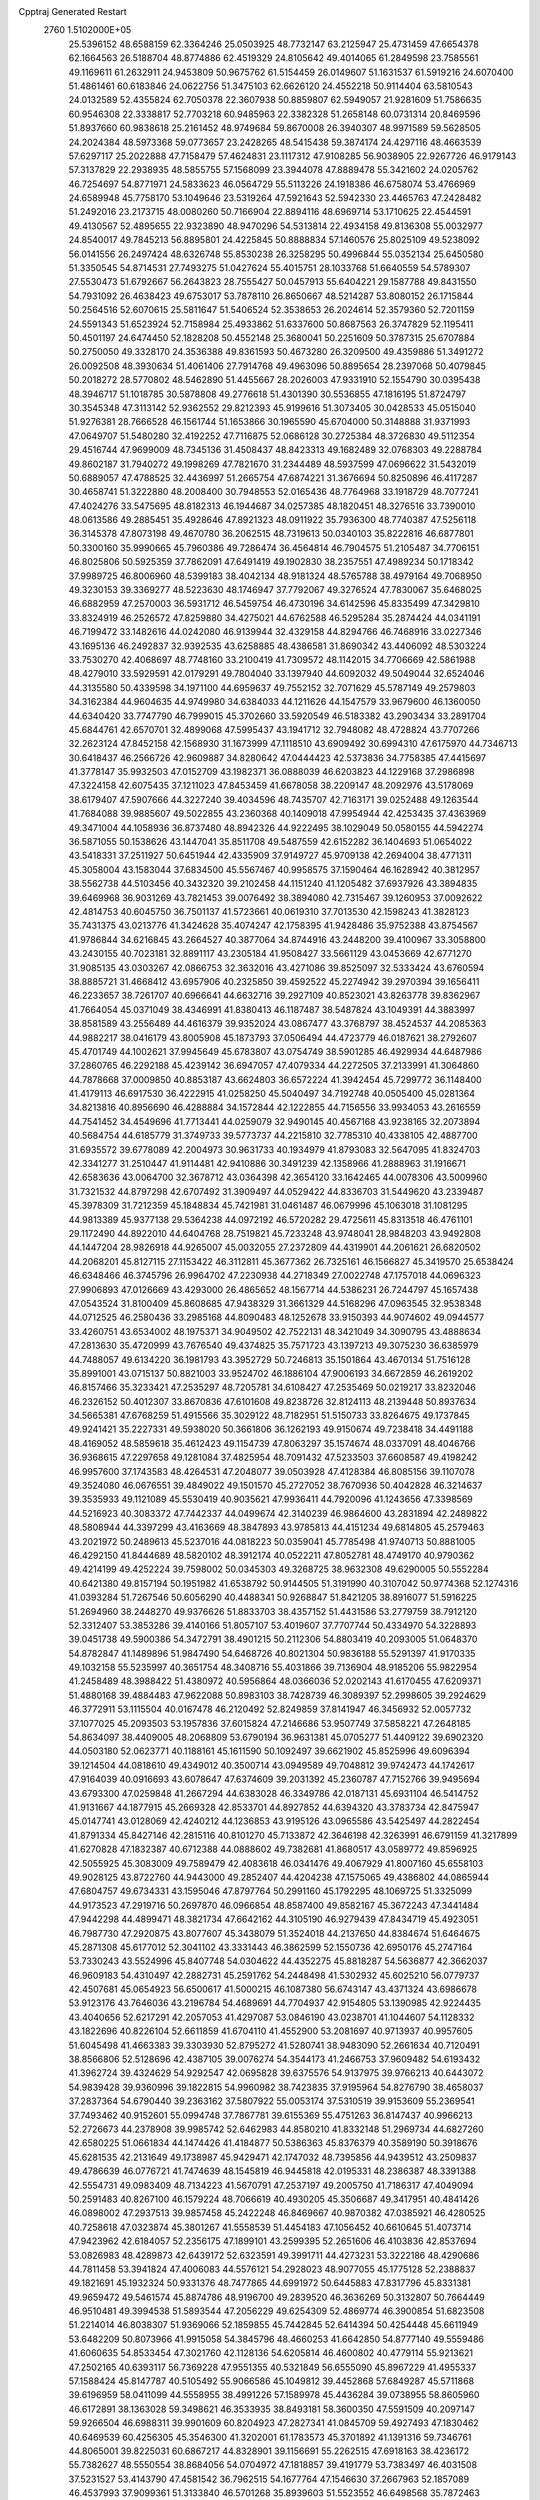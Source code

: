 Cpptraj Generated Restart                                                       
 2760  1.5102000E+05
  25.5396152  48.6588159  62.3364246  25.0503925  48.7732147  63.2125947
  25.4731459  47.6654378  62.1664563  26.5188704  48.8774886  62.4519329
  24.8105642  49.4014065  61.2849598  23.7585561  49.1169611  61.2632911
  24.9453809  50.9675762  61.5154459  26.0149607  51.1631537  61.5919216
  24.6070400  51.4861461  60.6183846  24.0622756  51.3475103  62.6626120
  24.4552218  50.9114404  63.5810543  24.0132589  52.4355824  62.7050378
  22.3607938  50.8859807  62.5949057  21.9281609  51.7586635  60.9546308
  22.3338817  52.7703218  60.9485963  22.3382328  51.2658148  60.0731314
  20.8469596  51.8937660  60.9838618  25.2161452  48.9749684  59.8670008
  26.3940307  48.9971589  59.5628505  24.2024384  48.5973368  59.0773657
  23.2428265  48.5415438  59.3874174  24.4297116  48.4663539  57.6297117
  25.2022888  47.7158479  57.4624831  23.1117312  47.9108285  56.9038905
  22.9267726  46.9179143  57.3137829  22.2938935  48.5855755  57.1568099
  23.3944078  47.8889478  55.3421602  24.0205762  46.7254697  54.8771971
  24.5833623  46.0564729  55.5113226  24.1918386  46.6758074  53.4766969
  24.6589948  45.7758170  53.1049646  23.5319264  47.5921643  52.5942330
  23.4465763  47.2428482  51.2492016  23.2173715  48.0080260  50.7166904
  22.8894116  48.6969714  53.1710625  22.4544591  49.4130567  52.4895655
  22.9323890  48.9470296  54.5313814  22.4934158  49.8136308  55.0032977
  24.8540017  49.7845213  56.8895801  24.4225845  50.8888834  57.1460576
  25.8025109  49.5238092  56.0141556  26.2497424  48.6326748  55.8530238
  26.3258295  50.4996844  55.0352134  25.6450580  51.3350545  54.8714531
  27.7493275  51.0427624  55.4015751  28.1033768  51.6640559  54.5789307
  27.5530473  51.6792667  56.2643823  28.7555427  50.0457913  55.6404221
  29.1587788  49.8431550  54.7931092  26.4638423  49.6753017  53.7878110
  26.8650667  48.5214287  53.8080152  26.1715844  50.2564516  52.6070615
  25.5811647  51.5406524  52.3538653  26.2024614  52.3579360  52.7201159
  24.5591343  51.6523924  52.7158984  25.4933862  51.6337600  50.8687563
  26.3747829  52.1195411  50.4501197  24.6474450  52.1828208  50.4552148
  25.3680041  50.2251609  50.3787315  25.6707884  50.2750050  49.3328170
  24.3536388  49.8361593  50.4673280  26.3209500  49.4359886  51.3491272
  26.0092508  48.3930634  51.4061406  27.7914768  49.4963096  50.8895654
  28.2397068  50.4079845  50.2018272  28.5770802  48.5462890  51.4455667
  28.2026003  47.9331910  52.1554790  30.0395438  48.3946717  51.1018785
  30.5878808  49.2776618  51.4301390  30.5536855  47.1816195  51.8724797
  30.3545348  47.3113142  52.9362552  29.8212393  45.9199616  51.3073405
  30.0428533  45.0515040  51.9276381  28.7666528  46.1561744  51.1653866
  30.1965590  45.6704000  50.3148888  31.9371993  47.0649707  51.5480280
  32.4192252  47.7116875  52.0686128  30.2725384  48.3726830  49.5112354
  29.4516744  47.9699009  48.7345136  31.4508437  48.8423313  49.1682489
  32.0768303  49.2288784  49.8602187  31.7940272  49.1998269  47.7821670
  31.2344489  48.5937599  47.0696622  31.5432019  50.6889057  47.4788525
  32.4436997  51.2665754  47.6874221  31.3676694  50.8250896  46.4117287
  30.4658741  51.3222880  48.2008400  30.7948553  52.0165436  48.7764968
  33.1918729  48.7077241  47.4024276  33.5475695  48.8182313  46.1944687
  34.0257385  48.1820451  48.3276516  33.7390010  48.0613586  49.2885451
  35.4928646  47.8921323  48.0911922  35.7936300  48.7740387  47.5256118
  36.3145378  47.8073198  49.4670780  36.2062515  48.7319613  50.0340103
  35.8222816  46.6877801  50.3300160  35.9990665  45.7960386  49.7286474
  36.4564814  46.7904575  51.2105487  34.7706151  46.8025806  50.5925359
  37.7862091  47.6491419  49.1902830  38.2357551  47.4989234  50.1718342
  37.9989725  46.8006960  48.5399183  38.4042134  48.9181324  48.5765788
  38.4979164  49.7068950  49.3230153  39.3369277  48.5223630  48.1746947
  37.7792067  49.3276524  47.7830067  35.6468025  46.6882959  47.2570003
  36.5931712  46.5459754  46.4730196  34.6142596  45.8335499  47.3429810
  33.8324919  46.2526572  47.8259880  34.4275021  44.6762588  46.5295284
  35.2874424  44.0341191  46.7199472  33.1482616  44.0242080  46.9139944
  32.4329158  44.8294766  46.7468916  33.0227346  43.1695136  46.2492837
  32.9392535  43.6258885  48.4386581  31.8690342  43.4406092  48.5303224
  33.7530270  42.4068697  48.7748160  33.2100419  41.7309572  48.1142015
  34.7706669  42.5861988  48.4279010  33.5929591  42.0179291  49.7804040
  33.1397940  44.6092032  49.5049044  32.6524046  44.3135580  50.4339598
  34.1971100  44.6959637  49.7552152  32.7071629  45.5787149  49.2579803
  34.3162384  44.9604635  44.9749980  34.6384033  44.1211626  44.1547579
  33.9679600  46.1360050  44.6340420  33.7747790  46.7999015  45.3702660
  33.5920549  46.5183382  43.2903434  33.2891704  45.6844761  42.6570701
  32.4899068  47.5995437  43.1941712  32.7948082  48.4728824  43.7707266
  32.2623124  47.8452158  42.1568930  31.1673999  47.1118510  43.6909492
  30.6994310  47.6175970  44.7346713  30.6418437  46.2566726  42.9609887
  34.8280642  47.0444423  42.5373836  34.7758385  47.4415697  41.3778147
  35.9932503  47.0152709  43.1982371  36.0888039  46.6203823  44.1229168
  37.2986898  47.3224158  42.6075435  37.1211023  47.8453459  41.6678058
  38.2209147  48.2092976  43.5178069  38.6179407  47.5907666  44.3227240
  39.4034596  48.7435707  42.7163171  39.0252488  49.1263544  41.7684088
  39.9885607  49.5022855  43.2360368  40.1409018  47.9954944  42.4253435
  37.4363969  49.3471004  44.1058936  36.8737480  48.8942326  44.9222495
  38.1029049  50.0580155  44.5942274  36.5871055  50.1538626  43.1447041
  35.8511708  49.5487559  42.6152282  36.1404693  51.0654022  43.5418331
  37.2511927  50.6451944  42.4335909  37.9149727  45.9709138  42.2694004
  38.4771311  45.3058004  43.1583044  37.6834500  45.5567467  40.9958575
  37.1590464  46.1628942  40.3812957  38.5562738  44.5103456  40.3432320
  39.2102458  44.1151240  41.1205482  37.6937926  43.3894835  39.6469968
  36.9031269  43.7821453  39.0076492  38.3894080  42.7315467  39.1260953
  37.0092622  42.4814753  40.6045750  36.7501137  41.5723661  40.0619310
  37.7013530  42.1598243  41.3828123  35.7431375  43.0213776  41.3424628
  35.4074247  42.1758395  41.9428486  35.9752388  43.8754567  41.9786844
  34.6216845  43.2664527  40.3877064  34.8744916  43.2448200  39.4100967
  33.3058800  43.2430155  40.7023181  32.8891117  43.2305184  41.9508427
  33.5661129  43.0453669  42.6771270  31.9085135  43.0303267  42.0866753
  32.3632016  43.4271086  39.8525097  32.5333424  43.6760594  38.8885721
  31.4668412  43.6957906  40.2325850  39.4592522  45.2274942  39.2970394
  39.1656411  46.2233657  38.7261707  40.6966641  44.6632716  39.2927109
  40.8523021  43.8263778  39.8362967  41.7664054  45.0371049  38.4346991
  41.8380413  46.1187487  38.5487824  43.1049391  44.3883997  38.8581589
  43.2556489  44.4616379  39.9352024  43.0867477  43.3768797  38.4524537
  44.2085363  44.9882217  38.0416179  43.8005908  45.1873793  37.0506494
  44.4723779  46.0187621  38.2792607  45.4701749  44.1002621  37.9945649
  45.6783807  43.0754749  38.5901285  46.4929934  44.6487986  37.2860765
  46.2292188  45.4239142  36.6947057  47.4079334  44.2272505  37.2133991
  41.3064860  44.7878668  37.0009850  40.8853187  43.6624803  36.6572224
  41.3942454  45.7299772  36.1148400  41.4179113  46.6917530  36.4222915
  41.0258250  45.5040497  34.7192748  40.0505400  45.0281364  34.8213816
  40.8956690  46.4288884  34.1572844  42.1222855  44.7156556  33.9934053
  43.2616559  44.7541452  34.4549696  41.7713441  44.0259079  32.9490145
  40.4567168  43.9238165  32.2073894  40.5684754  44.6185779  31.3749733
  39.5773737  44.2215810  32.7785310  40.4338105  42.4887700  31.6935572
  39.6778089  42.2004973  30.9631733  40.1934979  41.8793083  32.5647095
  41.8324703  42.3341277  31.2510447  41.9114481  42.9410886  30.3491239
  42.1358966  41.2888963  31.1916671  42.6583636  43.0064700  32.3678712
  43.0364398  42.3654120  33.1642465  44.0078306  43.5009960  31.7321532
  44.8797298  42.6707492  31.3909497  44.0529422  44.8336703  31.5449620
  43.2339487  45.3978309  31.7212359  45.1848834  45.7421981  31.0461487
  46.0679996  45.1063018  31.1081295  44.9813389  45.9377138  29.5364238
  44.0972192  46.5720282  29.4725611  45.8313518  46.4761101  29.1172490
  44.8922010  44.6404768  28.7519821  45.7233248  43.9748041  28.9848203
  43.9492808  44.1447204  28.9826918  44.9265007  45.0032055  27.2372809
  44.4319901  44.2061621  26.6820502  44.2068201  45.8127115  27.1153422
  46.3112811  45.3677362  26.7325161  46.1566827  45.3419570  25.6538424
  46.6348466  46.3745796  26.9964702  47.2230938  44.2718349  27.0022748
  47.1757018  44.0696323  27.9906893  47.0126669  43.4293000  26.4865652
  48.1567714  44.5386231  26.7244797  45.1657438  47.0543524  31.8100409
  45.8608685  47.9438329  31.3661329  44.5168296  47.0963545  32.9538348
  44.0712525  46.2580436  33.2985168  44.8090483  48.1252678  33.9150393
  44.9074602  49.0944577  33.4260751  43.6534002  48.1975371  34.9049502
  42.7522131  48.3421049  34.3090795  43.4888634  47.2813630  35.4720999
  43.7676540  49.4374825  35.7571723  43.1397213  49.3075230  36.6385979
  44.7488057  49.6134220  36.1981793  43.3952729  50.7246813  35.1501864
  43.4670134  51.7516128  35.8991001  43.0715137  50.8821003  33.9524702
  46.1886104  47.9006193  34.6672859  46.2619202  46.8157466  35.3233421
  47.2535297  48.7205781  34.6108427  47.2535469  50.0219217  33.8232046
  46.2326152  50.4012307  33.8670836  47.6101608  49.8238726  32.8124113
  48.2139448  50.8937634  34.5665381  47.6768259  51.4915566  35.3029122
  48.7182951  51.5150733  33.8264675  49.1737845  49.9241421  35.2227331
  49.5938020  50.3661806  36.1262193  49.9150674  49.7238418  34.4491188
  48.4169052  48.5859618  35.4612423  49.1154739  47.8063297  35.1574674
  48.0337091  48.4046766  36.9368615  47.2297658  49.1281084  37.4825954
  48.7091432  47.5233503  37.6608587  49.4198242  46.9957600  37.1743583
  48.4264531  47.2048077  39.0503928  47.4128384  46.8085156  39.1107078
  49.3524080  46.0676551  39.4849022  49.1501570  45.2727052  38.7670936
  50.4042828  46.3214637  39.3535933  49.1121089  45.5530419  40.9035621
  47.9936411  44.7920096  41.1243656  47.3398569  44.5216923  40.3083372
  47.7442337  44.0499674  42.3140239  46.9864600  43.2831894  42.2489822
  48.5808944  44.3397299  43.4163669  48.3847893  43.9785813  44.4151234
  49.6814805  45.2579463  43.2021972  50.2489613  45.5237016  44.0818223
  50.0359041  45.7785498  41.9740713  50.8881005  46.4292150  41.8444689
  48.5820102  48.3912174  40.0522211  47.8052781  48.4749170  40.9790362
  49.4214199  49.4252224  39.7598002  50.0345303  49.3268725  38.9632308
  49.6290005  50.5552284  40.6421380  49.8157194  50.1951982  41.6538792
  50.9144505  51.3191990  40.3107042  50.9774368  52.1274316  41.0393284
  51.7267546  50.6056290  40.4488341  50.9268847  51.8421205  38.8916077
  51.5916225  51.2694960  38.2448270  49.9376626  51.8833703  38.4357152
  51.4431586  53.2779759  38.7912120  52.3312407  53.3853286  39.4140166
  51.8057107  53.4019607  37.7707744  50.4334970  54.3228893  39.0451738
  49.5900386  54.3472791  38.4901215  50.2112306  54.8803419  40.2093005
  51.0648370  54.8782847  41.1489896  51.9847490  54.6468726  40.8021304
  50.9836188  55.5291397  41.9170335  49.1032158  55.5235997  40.3651754
  48.3408716  55.4031866  39.7136904  48.9185206  55.9822954  41.2458489
  48.3988422  51.4380972  40.5956864  48.0366036  52.0202143  41.6170455
  47.6209371  51.4880168  39.4884483  47.9622088  50.8983103  38.7428739
  46.3089397  52.2998605  39.2924629  46.3772911  53.1115504  40.0167478
  46.2120492  52.8249859  37.8141947  46.3456932  52.0057732  37.1077025
  45.2093503  53.1957836  37.6015824  47.2146686  53.9507749  37.5858221
  47.2648185  54.8634097  38.4409005  48.2068809  53.6790194  36.9631381
  45.0705277  51.4409122  39.6902320  44.0503180  52.0623771  40.1188161
  45.1611590  50.1092497  39.6621902  45.8525996  49.6096394  39.1214504
  44.0818610  49.4349012  40.3500714  43.0949589  49.7048812  39.9742473
  44.1742617  47.9164039  40.0916693  43.6078647  47.6374609  39.2031392
  45.2360787  47.7152766  39.9495694  43.6793300  47.0259848  41.2667294
  44.6383028  46.3349786  42.0187131  45.6931104  46.5414752  41.9131667
  44.1877915  45.2669328  42.8533701  44.8927852  44.6394320  43.3783734
  42.8475947  45.0147741  43.0128069  42.4240212  44.1236853  43.9195126
  43.0965586  43.5425497  44.2822454  41.8791334  45.8427146  42.2815116
  40.8101270  45.7133872  42.3646198  42.3263991  46.6791159  41.3217899
  41.6270828  47.1832387  40.6712388  44.0888602  49.7382681  41.8680517
  43.0589772  49.8596925  42.5055925  45.3083009  49.7589479  42.4083618
  46.0341476  49.4067929  41.8007160  45.6558103  49.9028125  43.8722760
  44.9443000  49.2852407  44.4204238  47.1575065  49.4386802  44.0865944
  47.6804757  49.6734331  43.1595046  47.8797764  50.2991160  45.1792295
  48.1069725  51.3325099  44.9173523  47.2919716  50.2697870  46.0966854
  48.8587400  49.8582167  45.3672243  47.3441484  47.9442298  44.4899471
  48.3821734  47.6642162  44.3105190  46.9279439  47.8434719  45.4923051
  46.7987730  47.2920875  43.8077607  45.3438079  51.3524018  44.2137650
  44.8384674  51.6464675  45.2871308  45.6177012  52.3041102  43.3331443
  46.3862599  52.1550736  42.6950176  45.2747164  53.7330243  43.5524996
  45.8407748  54.0304622  44.4352275  45.8818287  54.5636877  42.3662037
  46.9609183  54.4310497  42.2882731  45.2591762  54.2448498  41.5302932
  45.6025210  56.0779737  42.4507681  45.0654923  56.6500617  41.5000215
  46.1087380  56.6743147  43.4371324  43.6986678  53.9123176  43.7646036
  43.2196784  54.4689691  44.7704937  42.9154805  53.1390985  42.9224435
  43.4040656  52.6217291  42.2057053  41.4297087  53.0846190  43.0238701
  41.1044607  54.1128332  43.1822696  40.8226104  52.6611859  41.6704110
  41.4552900  53.2081697  40.9713937  40.9957605  51.6045498  41.4663383
  39.3303930  52.8795272  41.5280741  38.9483090  52.2661634  40.7120491
  38.8566806  52.5128696  42.4387105  39.0076274  54.3544173  41.2466753
  37.9609482  54.6193432  41.3962724  39.4324629  54.9292547  42.0695828
  39.6375576  54.9137975  39.9766213  40.6443072  54.9839428  39.9360996
  39.1822815  54.9960982  38.7423835  37.9195964  54.8276790  38.4658037
  37.2837364  54.6790440  39.2363162  37.5807922  55.0053174  37.5310519
  39.9153609  55.2369541  37.7493462  40.9152601  55.0994748  37.7867781
  39.6155369  55.4751263  36.8147437  40.9966213  52.2726673  44.2378908
  39.9985742  52.6462983  44.8580210  41.8332148  51.2969734  44.6827260
  42.6580225  51.0661834  44.1474426  41.4184877  50.5386363  45.8376379
  40.3589190  50.3918676  45.6281535  42.2131649  49.1738987  45.9429471
  42.1747032  48.7395856  44.9439512  43.2509837  49.4786639  46.0776721
  41.7474639  48.1545819  46.9445818  42.0195331  48.2386387  48.3391388
  42.5554731  49.0983409  48.7134223  41.5670791  47.2537197  49.2005750
  41.7186317  47.4049094  50.2591483  40.8267100  46.1579224  48.7066619
  40.4930205  45.3506687  49.3417951  40.4841426  46.0898002  47.2937513
  39.9857458  45.2422248  46.8469667  40.9870382  47.0385921  46.4280525
  40.7258618  47.0323874  45.3801267  41.5558539  51.4454183  47.1056452
  40.6610645  51.4073714  47.9423962  42.6184057  52.2356175  47.1899101
  43.2599395  52.2651606  46.4103836  42.8537694  53.0826983  48.4289873
  42.6439172  52.6323591  49.3991711  44.4273231  53.3222186  48.4290686
  44.7811458  53.3941824  47.4006083  44.5576121  54.2928023  48.9077055
  45.1775128  52.2388837  49.1821691  45.1932324  50.9331376  48.7477865
  44.6991972  50.6445883  47.8317796  45.8331381  49.9659472  49.5461574
  45.8874786  48.9196700  49.2839520  46.3636269  50.3132807  50.7664449
  46.9510481  49.3994538  51.5893544  47.2056229  49.6254309  52.4869774
  46.3900854  51.6823508  51.2214014  46.8038307  51.9369066  52.1859855
  45.7442845  52.6414394  50.4254448  45.6611949  53.6482209  50.8073966
  41.9915058  54.3845796  48.4660253  41.6642850  54.8777140  49.5559486
  41.6060635  54.8533454  47.3021760  42.1128136  54.6205814  46.4600802
  40.4779114  55.9213621  47.2502165  40.6393117  56.7369228  47.9551355
  40.5321849  56.6555090  45.8967229  41.4955337  57.1588424  45.8147787
  40.5105492  55.9066586  45.1049812  39.4452868  57.6849287  45.5711868
  39.6196959  58.0411099  44.5558955  38.4991226  57.1589978  45.4436284
  39.0738955  58.8605960  46.6172891  38.1363028  59.3498621  46.3533935
  38.8493181  58.3600350  47.5591509  40.2097147  59.9266504  46.6988311
  39.9901609  60.8204923  47.2827341  41.0845709  59.4927493  47.1830462
  40.6469539  60.4256305  45.3546300  41.3202001  61.1783573  45.3701892
  41.1391316  59.7346761  44.8065001  39.8225031  60.6867217  44.8328901
  39.1156691  55.2262515  47.6918163  38.4236172  55.7382627  48.5550554
  38.8684056  54.0704972  47.1818857  39.4191779  53.7383497  46.4031508
  37.5231527  53.4143790  47.4581542  36.7962515  54.1677764  47.1546630
  37.2667963  52.1857089  46.4537993  37.9099361  51.3133840  46.5701268
  35.8939603  51.5523552  46.6498568  35.7872463  50.8355993  47.4640921
  35.1779023  52.3613301  46.7944981  35.5509370  51.0046047  45.7721300
  37.1831233  52.6002759  45.1110695  38.0614941  52.6699931  44.7300127
  37.4328221  53.0264588  48.9370022  36.4528234  53.3481173  49.6230968
  38.5978804  52.5492812  49.5130007  39.4396333  52.4238399  48.9691103
  38.7122203  52.2047254  50.9547321  38.0553459  51.3435779  51.0773737
  40.1439666  51.6800174  51.1648309  40.5612730  51.0485246  50.3805017
  40.7887366  52.5569188  51.2232813  40.3755422  50.9429630  52.4494136
  40.0587482  51.5798517  53.2753157  39.6090402  49.6555406  52.5448535
  39.8133212  48.9239584  51.7630892  39.8943635  49.0681157  53.4175635
  38.5545593  49.8861366  52.6964930  41.8460601  50.6444163  52.6066486
  42.0560512  50.0002949  53.4605278  42.2104747  50.2819274  51.6454494
  42.3099433  51.6021973  52.8423861  38.4462591  53.4801492  51.7786204
  37.8723250  53.3222814  52.8678134  38.8049934  54.6559477  51.3027330
  39.1351997  54.6819740  50.3485913  38.6771999  55.9556476  52.0079948
  39.2233246  55.8576581  52.9462100  39.4479876  57.0935665  51.2681237
  40.4904371  56.7876222  51.3564374  39.1501706  57.1081700  50.2197002
  39.3210943  58.5860425  51.6814585  39.9524042  59.1493542  50.9942703
  38.2660126  58.8410157  51.5819996  39.7630843  58.9721905  53.1026516
  39.7822054  60.0577905  53.1986050  39.1032527  58.4117370  53.7649316
  41.1733371  58.6118102  53.2006928  41.4114459  57.6331614  53.2758639
  42.2611717  59.2750158  52.7760671  42.1436634  60.4376909  52.1345612
  41.2203236  60.7983059  51.9409024  42.9440645  61.0468067  52.0427136
  43.4652508  58.8100725  52.9862368  43.6052440  57.9675285  53.5253304
  44.1690438  59.1540753  52.3487123  37.1969062  56.3797794  52.3537578
  37.0220415  57.2334265  53.1879904  36.1958565  55.6521631  51.7595390
  36.5275465  54.8974278  51.1760526  34.7412604  55.8130053  51.7800630
  34.4975002  56.7206901  52.3321433  34.1350990  55.9021033  50.3664866
  33.0462123  55.9267761  50.4089777  34.4807775  56.7579792  49.7867589
  34.3559656  54.9702587  49.8459259  34.0670853  54.6437390  52.5595689
  32.9512701  54.7795270  53.0583255  34.7795090  53.5331498  52.8263555
  35.7745741  53.5872982  52.6619936  34.3308644  52.4019764  53.5763223
  33.4603217  51.9519219  53.0991365  35.3173201  51.2441895  53.5607572
  36.2692405  51.7246805  53.7867572  35.0448084  50.5759107  54.3776059
  35.2456548  50.5473950  52.2631986  35.6232669  51.2705432  51.5403114
  35.9129248  49.6855063  52.2624443  33.8750947  50.0650289  51.7402458
  33.0277469  49.5313986  52.4615051  33.6158170  50.2053089  50.5510243
  33.9175667  52.7642138  55.0022699  34.7365417  53.2642286  55.7334637
  32.7516598  52.3421032  55.3738908  32.1499088  51.8554518  54.7249176
  32.2839778  52.3159058  56.7602827  32.7474896  53.1603513  57.2703518
  30.7749967  52.5893448  56.6986701  30.4524969  51.7138317  56.1351358
  30.2266805  52.4695990  57.6330745  30.4175856  53.9848913  56.0048323
  31.1581626  54.2833432  55.2628268  29.4576450  53.9095537  55.4940068
  30.3455313  55.0938571  57.0490190  31.0742514  56.0685761  57.0486713
  29.4742492  55.0087853  58.0177029  28.8866118  54.2052100  58.1881407
  29.4608480  55.8210496  58.6178252  32.5924232  50.9384516  57.3992423
  31.9932501  49.9828566  56.9838412  33.6738808  50.8970086  58.1523633
  34.0989925  51.7924153  58.3463397  34.3310784  49.6414958  58.7190978
  33.6436760  49.0172172  59.2899341  35.0066336  48.9321331  57.5268822
  35.4625055  49.5069618  56.7207496  35.7398243  48.2013590  57.8682041
  34.1765629  48.4380709  57.0219209  35.3690546  50.1612171  59.7184055
  36.0175514  51.1822939  59.4729232  35.5218477  49.3286188  60.7527014
  35.1165455  48.4047805  60.8012086  36.5958146  49.5837390  61.7768626
  36.5235953  50.6488695  61.9968212  36.4354598  48.7227876  63.0102306
  37.2077388  48.8250545  63.7726128  35.5718204  48.9702212  63.6274870
  36.3355853  47.3979698  62.6001722  35.6988883  47.4440080  61.8831663
  37.9831422  49.2621537  61.1106630  38.0031575  48.4717842  60.0969444
  39.0571137  49.7532485  61.6763235  39.0127857  50.2482488  62.5555900
  40.3927886  49.7366182  61.1253003  40.3686586  50.1523037  60.1179656
  41.3719242  50.6508425  61.8916246  41.0148883  51.6775159  61.8106399
  41.2925676  50.4179272  62.9534877  42.9081605  50.6151040  61.4602228
  43.4791031  51.3696788  62.0012791  43.4242063  49.6880845  61.7100859
  43.1184534  51.0159743  59.9706506  42.3341534  50.8805673  59.0526428
  44.2778824  51.6992808  59.8418890  44.6278375  52.1610547  60.6691718
  44.7005724  51.9997038  58.9751831  40.9994511  48.3059386  60.8484663
  41.4120526  47.9973469  59.7360809  41.0762804  47.4793500  61.8582448
  40.6757723  47.7442866  62.7467839  41.6396631  46.1144162  61.6553000
  42.6473688  46.2108422  61.2511552  41.7810437  45.5804281  63.0460876
  42.1382294  44.5542984  62.9590286  42.3928153  46.1531475  63.7431013
  40.4364992  45.3211262  63.8035490  39.6301223  45.1004028  63.1041653
  40.6223156  44.4948813  64.4897720  39.9415350  46.4033194  64.6922007
  39.1880150  46.1167288  65.6624734  40.0983267  47.6514833  64.4842052
  40.7896325  45.2768975  60.6410490  41.3057513  44.2870837  60.1578425
  39.5752731  45.7417609  60.1645802  39.2974778  46.6204591  60.5778830
  38.8580579  45.1357355  58.9899723  39.2297401  44.1271012  58.8093904
  37.3557619  45.0181386  59.1809486  36.8582575  45.9878616  59.1658945
  36.7750511  44.1896517  58.0412366  35.6965212  44.1295708  58.1870535
  36.9899350  44.5747926  57.0444460  37.1508257  43.1704907  58.1317709
  36.9306120  44.3082209  60.4417121  37.0903098  43.2302395  60.4650957
  37.3101948  44.7973944  61.3387777  35.8543157  44.4803487  60.4340815
  39.1709660  45.7967502  57.7272278  39.2297768  45.0778488  56.7234596
  39.3917854  47.1391455  57.7514796  39.3905477  47.7203968  58.5774611
  39.8755931  47.7738420  56.4927603  39.2258275  47.5476536  55.6473294
  39.7728133  49.2905933  56.6466972  40.2931725  49.5503057  57.5685848
  40.2419553  49.7165819  55.7598267  38.3297574  49.7561285  56.5164006
  37.9729891  49.2283771  55.6319232  37.7598450  49.4198940  57.3825681
  38.0219349  51.2374079  56.2253879  38.3908965  51.4361560  55.2191739
  36.9637080  51.4638678  56.0951118  38.7200688  52.2414995  57.1845122
  39.3599925  51.7379664  57.9091193  39.2559993  52.9463505  56.5488523
  37.6837165  52.9122641  57.9394345  37.0435059  53.3444781  57.2887197
  37.0869430  52.3298406  58.5092996  38.0816250  53.5836160  58.5805706
  41.2716061  47.3017339  56.1594337  41.7159275  47.1392084  55.0065565
  42.0602690  47.0025763  57.1710865  41.7715778  47.2788187  58.0986899
  43.3229175  46.3766680  57.0658701  44.0558524  46.9397272  56.4880546
  44.0611803  46.3416762  58.4455036  43.5656408  45.6466425  59.1233464
  44.9835017  45.7828835  58.2868407  44.5260147  47.6276298  59.1336719
  44.5031378  47.7059398  60.3412940  45.1213787  48.5353212  58.4394986
  45.3454642  49.3525400  58.9890719  45.3434723  48.5097080  57.4545527
  43.3115794  45.0345839  56.3501055  44.0248131  44.7657033  55.3746332
  42.3071266  44.1996849  56.8063801  41.6926359  44.5436765  57.5303766
  42.0018790  42.8976752  56.1383462  42.9460952  42.3562615  56.1969275
  40.8399124  42.1064198  56.8629111  41.0310331  41.9321595  57.9217814
  39.9677066  42.7577851  56.9184152  40.3667000  40.7752829  56.2071160
  40.9429425  39.5261748  56.4148969  41.7269427  39.3971120  57.1463930
  40.4255597  38.5814976  55.5790554  40.6953152  37.6083928  55.5590779
  39.5196734  39.1353990  54.7349593  38.7921086  38.6138621  53.6532252
  38.8827344  37.5435891  53.5404706  38.0801486  39.5045823  52.8182663
  37.5903480  39.0251690  51.9836022  37.9173232  40.8716312  53.1651563
  37.1983794  41.5064437  52.6686355  38.6293664  41.4256382  54.2564491
  38.5616849  42.4678824  54.5313059  39.4661366  40.5452335  55.0838862
  41.6217571  43.0621998  54.6556878  42.1485607  42.3114827  53.8438970
  40.9289338  44.1237883  54.3331505  40.8206196  44.8377838  55.0392514
  40.5801872  44.5130033  52.9314884  40.1445408  43.6550760  52.4193624
  39.6038532  45.6767484  52.7087562  40.0305162  46.4790903  53.3106759
  39.4432421  46.0033407  51.6813120  38.2506165  45.4028248  53.3746699
  37.6336748  44.7661028  52.7405808  38.3621401  44.8825861  54.3259923
  37.3576658  46.8743705  53.7161377  35.7598402  46.3621428  54.3785157
  34.9648056  47.1017648  54.2837610  35.4372325  45.4178061  53.9400496
  35.9761385  46.3697842  55.4468131  41.8756424  44.8073485  52.1195226
  42.0764127  44.2578806  51.0689858  42.7850223  45.5215122  52.7062669
  42.7053233  45.8241692  53.6665522  44.0946969  45.7882515  52.0735562
  43.9175601  45.9285463  51.0072355  44.8419280  47.0190878  52.6087916
  45.7666542  47.1926453  52.0584651  44.1128323  48.3901847  52.4485443
  44.0357167  48.6110613  51.3839430  43.1186604  48.1667571  52.8355889
  44.5880700  49.2277231  52.9592092  45.0540071  46.9030430  53.9820096
  44.4085593  46.2768873  54.3180545  45.0758566  44.6072128  52.0718724
  45.9284172  44.6249517  51.2286319  44.9093506  43.5768991  52.9435487
  44.2561625  43.6029001  53.7134638  45.7736994  42.3754598  53.0029593
  46.7097984  42.6630678  52.5243075  45.9383993  41.9409199  54.4300764
  44.9673214  41.8914669  54.9226839  46.4024695  40.9548604  54.4094495
  46.9298135  42.8626881  55.1553191  46.5104408  43.8658842  55.0789979
  46.9167060  42.5820030  56.2084782  48.4047955  42.9800417  54.6976316
  49.1622681  43.9095051  55.0957364  48.8827269  42.0097982  54.0856528
  45.2021224  41.1827737  52.1416847  46.0480150  40.4642423  51.5734544
  43.8551720  41.0218605  52.0553647  43.2317720  41.6571532  52.5327278
  43.2718138  39.8627641  51.4069036  44.1198109  39.2245353  51.1585795
  42.4299855  38.8532743  52.2991805  41.8307976  39.4095458  53.0200429
  41.5106184  37.8472214  51.6097034  41.0737917  37.1138283  52.2875043
  40.7196513  38.3636192  51.0658245  42.0735428  37.2126639  50.9251942
  43.4021573  38.0668863  53.0050621  44.2027795  38.5721899  53.1640347
  42.5210893  40.1952775  50.1086157  42.7838226  39.6297739  49.0153874
  41.4822046  41.0703058  50.2815200  41.3739571  41.5633664  51.1563193
  40.5544887  41.2591658  49.1857244  40.2094752  40.3296843  48.7328118
  39.2879409  42.0327471  49.6640223  38.7156092  41.3435086  50.2848981
  39.5857324  42.8299560  50.3451100  38.3509052  42.6226757  48.5474227
  39.0070512  43.0663245  47.7985894  37.4851350  41.5184142  47.9908883
  36.7196182  41.9071232  47.3193300  38.0157157  40.7827547  47.3864140
  36.8684793  40.9895780  48.7176437  37.5016823  43.7400522  49.1680507
  38.2465925  44.4494286  49.5286009  36.8249074  44.1688427  48.4289875
  36.9395613  43.3509742  50.0170198  41.3113654  42.0299110  47.9854551
  41.0179733  41.8381197  46.7454950  42.3393630  42.8298242  48.3122475
  42.4239403  43.1935005  49.2506964  43.2494412  43.4230953  47.3105073
  42.6929895  44.0062566  46.5767604  44.2489487  44.3497164  48.1012365
  43.6623045  45.0832147  48.6543455  44.8897968  43.7864905  48.7796098
  45.1696900  45.1368749  47.2252573  45.6662861  44.4011433  46.5926505
  44.3721658  46.1449983  46.3627394  43.9619110  46.9474409  46.9758260
  45.0502109  46.6147197  45.6501969  43.6421559  45.6799798  45.7002160
  46.2101967  45.8315215  48.0690078  46.7726796  46.5018360  47.4190913
  45.7232825  46.2692530  48.9404476  46.8817811  44.9989505  48.2785319
  43.9918363  42.3442535  46.4563936  44.1378529  42.5749514  45.2649245
  44.3591876  41.1998518  47.0565031  43.9896694  41.0065193  47.9763829
  45.0194694  40.1094176  46.3527016  45.7216456  40.5419063  45.6399513
  45.8242970  39.2634184  47.3051624  45.1321076  38.7858913  47.9986625
  46.6669118  38.2120840  46.6262539  46.0618989  37.3664352  46.2992273
  47.0463679  38.7319920  45.7465892  47.4241707  37.7821978  47.2818885
  46.8404375  40.1353098  48.0702660  47.3318787  39.4191491  48.7288272
  47.5765403  40.5937189  47.4098767  46.3628279  40.9076903  48.6731072
  43.9590793  39.2966665  45.5009126  44.2859252  38.8468630  44.3992005
  42.7988795  39.1489025  46.0263677  42.6385459  39.6964683  46.8597767
  41.7455992  38.3065237  45.4931901  42.2886473  37.3869263  45.2751543
  40.5485221  38.1261994  46.4738035  41.0030115  37.8315907  47.4197139
  39.9638397  39.0413620  46.5672059  39.6497276  37.0095990  46.0891840
  38.8278985  36.8943547  46.7958775  39.2210526  37.2238671  45.1101911
  40.3846141  35.6713401  46.0275756  40.9460291  35.1830715  47.0049043
  40.4207599  35.0216754  44.9187559  39.8977297  35.3735070  44.1296083
  40.8221972  34.0953136  44.8903193  41.2268398  38.8587421  44.1225467
  41.0368646  38.0649727  43.2306308  41.0721050  40.1811766  44.1177241
  41.3203959  40.7476042  44.9162298  40.4416815  40.9770513  43.0151651
  39.5969881  40.4195604  42.6104391  39.7657279  42.2107305  43.6599516
  40.3697581  42.4802503  44.5263272  39.8016674  43.1024969  43.0342013
  38.4119199  41.9552861  44.2865831  38.0819129  40.8359087  44.5763503
  37.6580976  43.0555229  44.4121957  36.8736715  43.0125477  45.0469649
  38.0421092  43.9675956  44.2103086  41.4359627  41.4079396  41.9473815
  41.0346511  42.1582181  41.1213579  42.6721853  40.9019856  42.0384663
  42.9134673  40.1194310  42.6296442  43.5813399  41.0761669  40.8999172
  43.6425750  42.1383914  40.6631953  44.9988674  40.6489522  41.4016624
  45.2580097  41.1291911  42.3452307  45.0718547  39.5765101  41.5823323
  45.7511345  40.8294914  40.6338084  43.2312008  40.3075379  39.5954066
  42.4438135  39.3292598  39.5996233  43.8464210  40.7246781  38.5003636
  44.6931947  41.2751123  38.5101914  43.4915018  40.2383488  37.1971122
  42.4085512  40.1580228  37.2912788  43.7482096  41.2732382  36.0653843
  43.1827497  40.8262391  35.2477328  43.2929229  42.2390561  36.2844956
  45.1064899  41.4288797  35.4258227  45.9661402  40.5959702  35.3970429
  45.3536688  42.5102606  34.7379241  46.3124514  42.5266506  34.4207966
  44.7150334  43.2784089  34.5889512  44.1764427  38.8703700  36.9137968
  45.1977556  38.5093645  37.5144037  43.5700425  38.0027583  36.0733813
  42.3488358  38.2667317  35.3361019  42.6267933  38.5667773  34.3257493
  41.6883172  38.9679991  35.8460515  41.6405453  36.9672390  35.1780411
  41.0999070  36.9725597  34.2315833  40.8974832  36.8096835  35.9597923
  42.8007394  35.9615716  35.2415089  42.9980251  35.5827295  34.2386844
  42.4958724  35.0726245  35.7937217  44.0101816  36.6103347  36.0313331
  44.2440754  36.1992310  37.0133653  45.2689332  36.4874798  35.1436527
  45.9088334  35.4326009  35.1113365  45.7672831  37.5726742  34.5003536
  45.2693656  38.4479961  34.5777469  47.0540934  37.6824645  33.8776511
  47.3061825  36.7531066  33.3669152  47.1793187  38.8180111  32.8282461
  46.7889717  39.7658372  33.1988608  48.2330293  39.0322600  32.6496645
  46.5118637  38.5123956  31.4820917  45.9415042  37.4658920  31.0983573
  46.8825255  39.3453531  30.5948890  48.2005890  37.7791236  34.9996896
  49.2194539  37.0987937  34.8918691  47.9770020  38.6315796  35.9863948
  47.1005704  39.1333719  35.9995130  48.8145207  38.7888059  37.2182321
  49.8460521  38.9282296  36.8947994  48.4246761  39.9507220  38.1886808
  47.4545019  39.7017619  38.6186603  49.1266981  40.0540107  39.0160843
  48.2929401  41.5896555  37.3023727  47.0523276  42.0634939  37.4481587
  48.7687242  37.5399352  38.1237970  49.7234851  37.4370907  38.9170622
  47.7957474  36.6023561  38.0386645  47.1008036  36.7435812  37.3194924
  47.7203511  35.3497466  38.8466627  47.4803291  35.6937751  39.8527113
  46.6311489  34.4535253  38.2893063  45.6927238  35.0079462  38.2805530
  46.8543481  34.1184959  37.2763712  46.3387743  33.1263368  38.9693495
  45.3447649  32.8804228  38.5957568  47.0571291  32.3745732  38.6423532
  46.3408793  33.0161385  40.4786239  46.4644069  31.9713048  40.7635158
  47.1680267  33.6167132  40.8570932  45.1309259  33.4762293  41.2813060
  45.2688063  33.1587288  42.3148834  45.1148663  34.5641758  41.2163600
  43.8096147  33.1000998  40.7809341  43.1236248  33.6230080  41.3063720
  43.7011958  33.2209249  39.7840635  43.7337021  32.1207911  41.0160771
  49.1090589  34.6446365  38.7224025  49.5675780  34.0579647  39.7100961
  49.7102036  34.7025002  37.5879399  49.1579832  34.9943366  36.7942245
  51.0265806  34.0940783  37.3896628  51.0190323  33.0162620  37.5520048
  51.4474703  34.4194424  35.9568881  52.4451642  34.0175231  35.7803387
  50.3504261  33.8162468  35.0080645  50.5593920  33.9476657  33.9463875
  50.2170663  32.7712755  35.2879753  49.3994130  34.3239622  35.1690291
  51.6212971  35.7826898  35.6655494  50.7351422  36.1190887  35.5133476
  52.1635351  34.5377607  38.3820862  52.9250109  33.6393150  38.8183615
  52.2330965  35.7426557  38.8381502  51.5266203  36.3799724  38.4993010
  53.0367684  36.3279872  39.9320007  54.0392492  35.9125063  39.8294853
  53.1107471  37.9177947  39.8240900  52.1583129  38.4252805  39.9771495
  53.9993339  38.5147841  40.8832214  55.0610033  38.3873037  40.6717793
  53.8913032  39.5927923  41.0029194  53.7293971  38.1061754  41.8570171
  53.5452519  38.3649124  38.4358229  52.7130590  38.1097992  37.7797158
  53.6385139  39.4505017  38.4657894  54.8155085  37.7906234  37.8130213
  54.7226443  36.7143719  37.6675450  54.7797533  38.2153721  36.8098210
  55.6886630  38.0040932  38.4295696  52.3969255  35.8918239  41.2877471
  53.0594181  35.4544993  42.1881232  51.1135203  36.2392020  41.4409846
  50.7048081  36.5877957  40.5856854  50.4447979  36.3721756  42.7334362
  51.2820438  36.7211311  43.3378796  49.2990435  37.3999908  42.7611581
  48.6088522  37.1571557  41.9532179  48.7342229  37.3780011  43.6931420
  49.7146846  38.9115115  42.5684892  50.5866809  38.8645493  41.9161654
  48.7340132  39.7653078  41.7555672  49.0824157  40.7538289  41.4563338
  48.5377094  39.2183398  40.8334008  47.7946909  39.8113760  42.3066036
  50.1400408  39.6295764  43.8292381  50.7617001  40.4739894  43.5315563
  49.2269811  39.9701726  44.3175169  50.7279225  38.9077559  44.3962209
  50.0758464  35.0085059  43.4466698  49.7512572  34.9920957  44.6541639
  50.1783225  33.8499965  42.7608741  50.0318656  33.8929656  41.7624733
  50.2675187  32.5124061  43.3116597  49.6992885  32.6237309  44.2351429
  49.5881197  31.5624813  42.3386782  48.6830088  32.0638958  41.9959543
  50.2174347  31.3756132  41.4685386  49.1187145  30.3771710  43.1604370
  49.9682773  29.9264513  43.6734633  48.3241062  30.6905033  43.8375786
  48.4692285  29.2788231  42.1624781  47.4995418  29.5955334  41.7784179
  49.1595826  29.1627004  41.3269925  48.2887514  27.8123640  42.7111092
  47.4656793  27.8771108  43.4227742  48.0226619  27.2074886  41.8442631
  49.5623790  27.4020651  43.4228544  50.3107191  27.3563582  42.7460989
  49.8334684  28.0783983  44.1222747  49.4944206  26.4753549  43.8186955
  51.7217757  32.1547596  43.5837448  51.9699610  31.5874676  44.6139542
  52.6905429  32.6865266  42.7737590  52.4029921  33.4979988  42.2456193
  54.1734500  32.4371486  42.9890338  54.3563272  31.4505131  43.4147170
  54.8498702  32.4992925  41.6077819  55.0952580  33.5071491  41.2729583
  55.7870839  31.9618196  41.7521891  54.2545138  31.9930740  40.8479198
  54.7269493  33.5506775  43.9666078  55.7566592  34.1646962  43.7351054
  54.0301666  33.8857229  45.0612705  53.1335828  33.4514228  45.2274656
  54.3434856  34.9725121  46.0661818  55.2287361  35.5208172  45.7440125
  53.0727338  35.8335331  46.1249291  52.5774338  35.8395779  45.1539799
  52.4598823  35.3588467  46.8912096  53.3892858  37.2591866  46.4920985
  54.0608568  37.2103275  47.3492481  53.9228736  37.9788437  45.2445679
  54.8733451  37.5229861  44.9672635  53.0681397  37.9403689  44.5692577
  54.0947612  39.0343515  45.4554359  52.1314852  37.9042041  47.0057641
  51.3311110  37.8943534  46.2658949  51.7376838  37.3757020  47.8739267
  52.4238881  38.9080710  47.3137442  54.6847852  34.3824143  47.5104946
  54.2069294  33.3451646  47.9417097  55.5040008  35.1236833  48.1700518
  55.8308576  36.0102851  47.8133981  55.9903498  34.6263435  49.5071891
  56.0661896  33.5397974  49.4651664  56.9511645  35.0988396  49.7113624
  55.0083382  35.0137611  50.5916272  53.9532747  35.7153077  50.4485619
  55.1932014  34.4518123  51.7901464  56.4213218  33.7575695  52.1851590
  57.3460608  34.2560407  51.8944974  56.2622080  32.8876819  51.5479155
  56.4036195  33.4020311  53.6843118  56.8739938  34.1056421  54.3711746
  56.6882176  32.3648130  53.8611803  54.8712374  33.3803260  53.8959816
  54.5923121  33.5464097  54.9365204  54.5029452  32.4377321  53.4910401
  54.3150860  34.5409654  52.9910769  53.2433019  34.4570181  52.8112667
  54.3980702  35.9859329  53.5961354  55.5184154  36.4245411  53.9183345
  53.2405455  36.6556119  53.5250430  52.4301845  36.1505685  53.1958832
  53.0678419  38.0029178  54.1635648  52.0035507  38.2375993  54.1811446
  53.4840226  38.0741307  55.7003893  52.9000658  37.2624589  56.1343056
  54.5610761  37.9136118  55.7482916  53.3440612  39.0612875  56.1408812
  53.9286388  38.9571567  53.3058555  54.6956363  39.7338331  53.8793781
  53.7816046  38.8523839  51.9581691  53.4748911  37.9510023  51.6212153
  54.2205886  39.9121046  51.0225542  55.2815465  40.0932104  51.1948032
  54.0290220  39.4673650  49.5741374  54.3463335  40.2563310  48.8922716
  54.5485948  38.5477659  49.3049135  52.9599771  39.3278181  49.4135867
  53.4628146  41.2954093  51.2734444  52.2188705  41.3532562  51.3199224
  54.2503565  42.3253870  51.4183160  55.2519374  42.1953777  51.4240827
  53.8156674  43.7120170  51.6639326  52.9193296  43.7704584  52.2814049
  54.9210549  44.5224604  52.3623874  54.6567168  45.5649571  52.1851136
  55.2087274  44.2807025  53.8244426  56.1455179  44.7775709  54.0767227
  54.3598837  44.6100701  54.4236808  55.3208821  43.2172161  54.0354346
  56.0792189  44.2268991  51.7454480  56.4177088  45.0754771  51.4505898
  53.4010899  44.3293599  50.3153744  53.7237740  43.8290223  49.2372675
  52.7346536  45.4947059  50.3031475  52.7317756  45.9797340  51.1890591
  52.1880886  46.1339358  49.0794139  51.5845335  45.4063289  48.5368177
  51.4629609  47.4580048  49.4795789  50.7987082  47.2738844  50.3239532
  52.2361525  48.0838781  49.9251841  50.6200812  48.3855047  48.5457952
  51.2610801  48.9335118  47.8552094  49.6346668  47.5440893  47.6860346
  48.9040439  47.1226546  48.3764584  49.0168883  48.1725970  47.0446082
  50.2067387  46.7137996  47.2719533  49.7707623  49.2914973  49.3774713
  49.0440371  49.8831242  48.8207455  49.3482543  48.7479666  50.2225521
  50.3999788  50.0122022  49.8997462  53.3240346  46.4127034  48.0713401
  53.1236022  46.4170122  46.8468925  54.4589549  46.8969653  48.5493873
  54.7168968  46.7386394  49.5129738  55.5050459  47.4687418  47.6196072
  54.9285996  48.1535616  46.9976495  56.5138542  48.3979909  48.3639940
  56.9168442  49.1832280  47.7243834  56.1026705  48.9438372  49.2131606
  57.7337847  47.7835885  49.0293245  58.4104954  47.4516124  48.2419526
  58.1892482  48.5898820  49.6042600  57.5037143  46.5895922  49.8964537
  58.2820807  45.5887422  49.8660524  56.6301558  46.6200909  50.8043999
  56.2566935  46.2743160  46.8347615  56.7773870  46.5257957  45.7882072
  56.1639987  45.0389357  47.3129153  55.5842379  44.8080338  48.1070574
  56.6610213  43.8428246  46.6549270  57.6745599  44.0571085  46.3159149
  56.8097848  42.6900973  47.7275409  57.4859667  42.9350107  48.5466229
  55.8417822  42.4806077  48.1827186  57.3923866  41.3897704  47.1500669
  57.6606793  40.7320711  47.9768381  56.6406983  40.9800379  46.4753865
  58.7105858  41.5022919  46.3998411  59.6844300  42.1738769  46.8677796
  58.9491156  40.7081104  45.4763825  55.6968258  43.6299751  45.4737983
  56.1592470  43.4432768  44.3183670  54.3889791  43.7853059  45.6657541
  54.1126464  44.0372556  46.6039767  53.3822988  43.4906931  44.6064108
  53.6221596  42.4984710  44.2242301  51.9583657  43.2429030  45.1983797
  51.5810464  44.1622549  45.6461810  51.3061247  42.8693784  44.4089742
  52.0333086  42.2506920  46.3444877  52.7060078  41.4078103  46.1859747
  52.4425116  42.6957492  47.2514524  50.3733047  41.6282086  46.7702095
  50.0862198  42.6374126  48.3048457  49.1566199  42.2531687  48.7247272
  50.9351650  42.3993617  48.9457261  49.8786392  43.7007464  48.1851297
  53.3426370  44.6380623  43.5146925  53.1864455  44.4016276  42.3370040
  53.4711399  45.7973081  44.0014709  53.4454028  45.8147292  45.0109926
  53.5992291  47.0382061  43.2440341  52.6891089  47.2032503  42.6673699
  53.7365981  48.2589734  44.0736946  54.5358157  47.9858076  44.7627028
  54.0941794  49.0755880  43.4464975  52.4459924  48.6621909  44.7510693
  51.7228206  47.8775764  44.9735619  52.6508082  49.1608886  45.6984083
  51.4929232  49.7548276  43.5847673  51.9841092  51.3574057  44.3138347
  51.4439524  52.1556372  43.8047648  51.7648066  51.4961101  45.3724977
  53.0345919  51.4418086  44.0354942  54.8112566  46.9728793  42.3319097
  54.8012135  47.5628385  41.2271642  55.9155680  46.2771142  42.7916662
  55.8755170  45.8787327  43.7189138  57.0954294  45.9172675  42.0238828
  57.6015705  46.7474105  41.5311494  58.1796384  45.3063652  42.9366647
  57.7987463  44.4263696  43.4549592  59.3952428  44.8387944  42.1351696
  59.9672332  44.2810994  42.8767203  59.2527568  44.1664727  41.2891310
  59.9615953  45.6960781  41.7712774  58.6882715  46.2270629  43.8368893
  58.0041969  46.2173118  44.5103489  56.7611479  44.8294994  41.0299764
  56.7920511  45.0874588  39.8126914  56.4320159  43.5849442  41.4465374
  56.4872427  43.3733313  42.4325749  56.3035830  42.3846602  40.5734324
  57.1639306  42.3077771  39.9086083  56.1583784  41.1493892  41.5066548
  57.0280118  40.9822493  42.1421841  55.3242334  41.1846020  42.2074130
  56.0950934  40.2915044  40.8372224  55.1256661  42.3819061  39.6231713
  55.3448416  41.8157593  38.5833611  54.0148960  43.0093696  39.9167274
  53.8784495  43.4786986  40.8005898  52.8854415  43.0551303  38.9608855
  52.9244675  42.0903494  38.4551386  51.5281080  43.0236799  39.6742700
  51.2977012  44.0395242  39.9953270  50.8374111  42.5021774  39.0116442
  51.7136808  42.0354661  41.2187494  52.2893520  43.0253896  41.9069003
  52.8837825  44.2253984  37.9875159  51.8413703  44.4560043  37.3218868
  54.0334871  44.8456842  37.8566134  54.7406523  44.7202657  38.5667454
  54.2585971  45.9221623  36.8467273  53.3742415  46.5559942  36.7813641
  55.4942869  46.7671907  37.2601740  55.5332228  46.8101032  38.3486328
  56.3401367  46.1502671  36.9567862  55.3688254  48.1298528  36.5254335
  55.0649822  47.9755636  35.4900717  54.6781189  48.7092978  37.1380250
  56.6930264  48.9013377  36.3583437  57.6308218  48.3926998  35.6528054
  56.8598234  50.0277614  36.9694411  56.2487327  50.4744310  37.6381392
  57.7996076  50.3783039  36.8510117  54.5363803  45.1963359  35.4838429
  55.4665356  44.3850712  35.3560887  53.7784529  45.6008122  34.4229463
  53.1142146  46.3475210  34.5689375  54.1216600  45.1454485  33.0537575
  53.7166852  45.8199131  32.2993088  55.1976681  45.0653391  32.8991852
  53.7287876  43.7289994  32.7279116  54.2846903  43.0547578  31.8583383
  52.6588929  43.3118376  33.3351049  52.2796244  44.0383065  33.9254424
  52.0775747  41.9744478  33.1325977  52.7982577  41.1765380  32.9535514
  51.1713593  41.7007516  34.3428961  50.5490696  42.5902601  34.4410291
  50.3036402  40.3654720  34.1186636  49.7750674  40.3726807  33.1654301
  50.8411462  39.4213944  34.2075720  49.5153440  40.3586330  34.8714204
  51.9403851  41.5936183  35.6576146  51.2345886  41.6314272  36.4873870
  52.5695060  40.7035022  35.6579515  52.6215907  42.4292251  35.8182956
  51.3738529  42.0266158  31.7498337  50.7993166  43.0872234  31.4937156
  51.5093844  40.8942167  31.1050119  52.1051749  40.1937747  31.5227615
  50.7511677  40.8211360  29.8459848  50.5412229  39.7795621  29.6027799
  49.8316711  41.3828481  30.0106226  51.5102828  41.2925030  28.6395959
  51.1814301  41.1573854  27.4788337  52.6200707  41.8818212  28.9724565
  52.8662650  42.0252971  29.9414266  53.4626232  42.5361506  27.9649771
  52.8294681  43.1429284  27.3176520  54.1226965  43.1566554  28.5710935
  54.3378812  41.5796140  27.0968448  54.1310882  40.3406832  27.2130537
  55.1603404  42.1120909  26.1859713  55.5054745  43.5217441  26.0675691
  55.7077078  43.9483631  27.0500142  54.6954266  44.0771466  25.5948636
  56.7257888  43.5483036  25.1061103  57.6629363  43.3389129  25.6218719
  56.7708931  44.4323519  24.4700799  56.4132656  42.3871349  24.1636850
  57.2585028  42.0497645  23.5638057  55.5074328  42.7036690  23.6466017
  55.8473442  41.3209675  25.1636449  55.3064849  40.5613455  24.5992466
  56.9065487  40.5259196  25.8882858  57.7390982  41.0511709  26.6318027
  56.9017379  39.2160694  25.7375868  56.2589485  38.7800745  25.0919627
  57.7874421  38.2784959  26.4190765  57.8522764  37.3103656  25.9224673
  58.7795178  38.7181889  26.5218185  57.2607186  37.7953288  27.8732026
  57.5960732  36.7274146  28.3870515  56.3554770  38.6069863  28.4135284
  56.0024991  39.3685254  27.8517759  55.9334512  38.4210428  29.7853064
  56.8130867  38.5595198  30.4139309  54.9114142  39.5062425  30.1670225
  55.1549778  40.4913924  29.7692061  53.8560715  39.3264157  29.9620490
  54.8463416  39.6141363  31.6189707  54.0174753  38.7658116  32.4064617
  54.2588864  39.1073681  33.6381276  53.7038933  38.6890496  34.4648035
  55.3025645  39.9340378  33.7272379  55.6538704  40.4283036  34.5349418
  55.6350791  40.2609256  32.4796270  56.4450044  40.9122043  32.1859314
  55.3321763  37.0469156  29.9520979  54.4424308  36.7847654  29.1107257
  55.7269333  36.3011767  31.0009772  56.4394554  36.6456260  31.6284858
  55.1190180  34.9495759  31.3125139  55.3135414  34.2524627  30.4974717
  55.8047683  34.3639433  32.6012762  55.2763618  33.4115878  32.6449463
  56.8777092  34.3205117  32.4141620  55.6260611  35.0021441  33.9811286
  56.6065132  35.4496399  34.1441074  54.8339654  35.7487715  33.9242783
  55.2912244  34.0070898  35.0554946  54.7405218  34.5099948  35.8504243
  54.4229644  33.4426472  34.7154487  56.3630803  32.9932151  35.5775889
  55.9279753  32.2431103  36.2379876  56.7879126  32.4201084  34.7534730
  57.4640313  33.6049394  36.2557188  57.1446525  33.7658166  37.2002954
  58.2425587  32.9727501  36.3754404  57.8101337  34.4814846  35.8924259
  53.5742126  34.8804511  31.5282319  53.0205799  33.7382820  31.5854463
  52.8712641  36.0050518  31.7913912  53.4141396  36.8521917  31.8793691
  51.4177563  35.9488282  31.9695861  51.3009812  35.4210050  32.9160882
  50.8122817  37.3685984  32.0876181  49.7227397  37.3535047  32.1154640
  51.0962287  37.7897982  33.0520168  51.1410986  38.0323802  31.2880080
  50.5725303  35.2447933  30.8401782  49.4829689  34.7917002  31.1245568
  51.1471112  35.1844703  29.6393781  52.1151393  35.4631604  29.5662113
  50.3746624  34.9005550  28.3973290  49.3109534  35.1289426  28.4641483
  50.9200440  35.8279650  27.2996734  50.7611852  36.8947894  27.4570014
  51.9856067  35.6123365  27.2210578  50.1120631  35.5325217  25.9711561
  50.5581019  36.1194715  25.1682617  50.3777158  34.5357915  25.6189358
  48.5784958  35.8264697  26.0000363  48.0776466  35.7414685  25.0356583
  48.0104368  35.1590278  26.6480573  48.3310623  37.2054994  26.3726034
  48.9376292  37.8633574  25.9042025  47.7480474  37.6564883  27.5346878
  47.1233837  36.8944927  28.3828344  46.8740136  35.9473206  28.1362974
  46.8704767  37.3935647  29.2237061  47.8753186  38.8896917  27.9988030
  48.1213222  39.5800458  27.3038235  47.4077315  39.1793643  28.8458875
  50.5923870  33.4037317  28.0831394  51.7388822  32.9787892  27.9626338
  49.5230223  32.5731137  27.9902853  48.7093682  33.0159210  27.5878019
  49.6366771  31.1234388  27.6225400  50.5043735  30.6993905  28.1278973
  48.4400806  30.3673670  28.0192079  47.6181291  30.8724043  27.5118292
  48.3912883  28.9481332  27.6279394  49.1262915  28.4193483  28.2347814
  47.4103557  28.4745718  27.6680733  48.8788915  28.9518296  26.6530888
  48.2299907  30.5826753  29.5341234  48.8323469  29.9173741  30.1527026
  48.4878306  31.5662145  29.9268947  47.1984340  30.3619460  29.8084740
  49.9471053  31.1304898  26.0835043  49.0995968  31.6384475  25.2986143
  51.0642983  30.5769000  25.6889672  51.6631342  30.1448754  26.3780611
  51.4120701  30.4968861  24.3166336  50.5288270  30.4682620  23.6785365
  52.1878068  31.7281615  23.7448681  52.1866107  31.6541452  22.6573845
  51.6875084  32.6265928  24.1062858  53.6231708  31.7202530  24.2463760
  53.7465108  30.8604840  24.9049233  54.5466374  31.5118038  23.0430199
  54.1999896  32.1719464  22.2479394  55.6019174  31.6690055  23.2661170
  54.4940809  30.4559249  22.7775814  53.8998376  32.9817236  24.9899801
  53.2038618  33.1095412  25.8190651  54.8897583  32.7663125  25.3921679
  53.7367803  33.8324034  24.3282678  52.0933812  29.1483896  23.9535665
  52.6250343  28.4423155  24.8587805  52.1008505  28.8448018  22.7475313
  48.8962213  38.7908968  55.6391781  49.3096289  39.3674208  54.9202802
  49.6075270  38.7494881  56.3550267  48.1415330  39.2776871  56.1013268
  48.4827674  37.4128540  55.1330497  49.3151886  37.0892749  54.5081675
  48.1265961  36.4424287  56.2760304  47.0745106  36.6107254  56.5060168
  48.2795634  35.4463310  55.8607107  48.8777825  36.6652234  57.6594697
  48.6708364  37.6901128  57.9674980  48.3710309  35.9798292  58.3388353
  50.7100482  36.5390111  57.6316643  50.9849025  34.7829882  57.3261217
  52.0297005  34.4731544  57.3037503  50.6900157  34.1549513  58.1667830
  50.4949868  34.4442899  56.4132318  47.3528185  37.3352519  54.0948493
  46.2697285  37.9137601  54.2931565  47.5656201  36.5737374  53.0507913
  48.4513058  36.0896127  53.0149555  46.5252488  36.3887926  51.9849369
  45.6654764  37.0504179  52.0904993  47.1017273  36.6373420  50.5433607
  47.0224458  37.7190120  50.4346982  48.0669640  36.1450835  50.4246187
  46.1245442  36.1017255  49.4702369  46.5996009  35.2413666  48.4839566
  47.6356692  34.9450949  48.4119271  45.7184501  34.7330471  47.4947038
  46.0683137  34.1758890  46.6382166  44.3310917  35.0664292  47.5264194
  43.5078407  34.6210010  46.6016724  42.6076169  34.8497415  46.8443141
  43.8074384  35.8713278  48.5258073  42.7761876  36.1796673  48.6143998
  44.7388903  36.4190488  49.4227052  44.3868567  37.1194424  50.1656195
  45.9964767  34.9661887  52.0754510  46.7132492  33.9476494  51.7681177
  44.7115922  34.9887921  52.5261557  44.2660277  35.8213072  52.8846120
  43.9401440  33.8396867  52.7661527  44.5984551  32.9710492  52.7521049
  43.2656415  33.9012695  54.1310107  42.6915590  34.8274706  54.1571148
  42.5414731  33.0874639  54.1684355  44.2835311  33.8279464  55.1919260
  44.7734647  33.0091567  55.0863392  42.8001036  33.7486163  51.6626763
  41.7620036  34.3528441  51.8491359  42.9553649  32.9967984  50.5218117
  44.1141247  32.1822355  50.1837749  44.3287824  31.4444479  50.9568802
  44.9562121  32.8721244  50.2389301  44.0302871  31.5774265  48.8048472
  44.2493493  30.5107090  48.8520288  44.6037346  32.1119472  48.0475193
  42.4969413  31.7696004  48.5539134  42.0646237  30.8926350  49.0357173
  42.1855446  31.8002842  47.5097914  42.0068830  32.9380239  49.4664962
  42.0678423  33.8955004  48.9491735  40.4947253  32.7695024  49.8152253
  40.3155335  31.9577790  50.6887122  39.5622136  33.6476613  49.4370055
  39.8966719  34.4464230  48.9171769  38.1648544  33.7590825  49.9784332
  38.1116168  33.0238838  50.7813956  37.9122456  35.1918863  50.6397398
  38.4113920  35.0776464  51.6019779  38.3829138  36.3392989  49.8398053
  37.9780502  36.4687472  48.8361001  38.1395521  37.2303224  50.4185559
  39.4654912  36.3404529  49.7127969  36.5328899  35.3807371  50.8811419
  36.2014155  34.6200351  51.3639027  37.1423062  33.3624359  48.8768876
  37.2259453  33.8497963  47.7486364  36.1055304  32.6281158  49.3273026
  35.8928089  32.6102519  50.3144858  35.1048990  32.0973918  48.3644548
  35.4197392  32.1405290  47.3218068  34.9440536  30.6306675  48.6577906
  34.8139157  30.1442761  47.6910497  35.8155697  30.1818925  49.1344045
  33.9395622  30.4103014  49.6174720  34.2863540  30.6393476  50.4828483
  33.7316593  32.8455364  48.5234457  32.8127421  32.5358892  47.6950728
  33.5873872  33.7511264  49.4814644  34.2450322  33.8833155  50.2365333
  32.1922187  34.1900476  49.7820575  31.4956488  33.3516919  49.7891292
  32.2835538  34.8197071  51.2273700  32.8797960  34.2300014  51.9236764
  33.0840860  36.0870975  51.1427067  33.2205220  36.5425372  52.1235504
  34.0634246  35.8788454  50.7118622  32.5279763  36.8269290  50.5669548
  30.9789786  35.0991594  52.0169707  31.2275627  35.5301667  52.9867844
  30.4452664  35.8263217  51.4050159  30.0436192  34.0023788  52.3252921
  30.5269827  33.0412751  52.5006183  29.5097205  34.2271909  53.2486092
  29.3806940  33.9175458  51.4642250  31.7086851  35.1523794  48.6092353
  30.5256334  35.5960928  48.5626699  32.6310203  35.4180651  47.6656166
  33.5610352  35.0469059  47.7975813  32.3964203  36.3926277  46.5817329
  31.7615929  37.1999835  46.9467981  33.6586765  37.0006936  46.0517432
  34.2618673  36.2530579  45.5366670  33.4674932  37.8689883  45.4211773
  34.5880568  37.5526075  47.1505571  34.9854501  36.7469232  47.7678538
  35.7419473  38.2415069  46.5039631  36.4148072  38.5897288  47.2876124
  36.4209161  37.5473242  46.0087729  35.3669153  39.0555384  45.8836375
  33.8942577  38.5841193  48.0404360  33.0935553  38.1343539  48.6275397
  34.6529052  38.9261903  48.7443834  33.5279927  39.4244280  47.4506639
  31.6105670  35.7733562  45.4301342  31.1210258  36.5366351  44.5556423
  31.3421325  34.4949073  45.4534271  31.7273120  33.9085651  46.1800215
  30.3714554  33.8647740  44.6053413  30.3937705  34.3309918  43.6203322
  30.7153511  32.4287931  44.4316707  30.8798015  31.9455390  45.3947499
  29.8223113  31.9711299  44.0060825  31.7680462  32.1933250  43.4204271
  32.6964934  31.4106999  43.6562565  31.6804889  32.8998765  42.4010412
  28.9043615  34.0586949  45.1325983  27.9051494  33.8751283  44.3937340
  28.7605337  34.4024663  46.4532001  29.5604561  34.7137873  46.9854625
  27.4324900  34.3269111  47.1448260  26.8303093  33.5515662  46.6712023
  27.6156816  33.8408902  48.6018509  28.0965499  34.6268872  49.1841519
  26.2627653  33.5216285  49.2514615  25.6894829  34.4469522  49.3082985
  25.6418821  32.8388362  48.6714616  26.4313950  33.2045860  50.2806106
  28.5325143  32.5459598  48.7383116  29.4853064  32.7111421  48.2353185
  28.7396794  32.5060901  49.8077015  27.9908580  31.1769959  48.3558103
  27.4429779  31.2549733  47.4167403  28.8530260  30.5208086  48.2367097
  27.3252118  30.9090226  49.1763013  26.5528970  35.6142073  46.9811032
  26.8772828  36.6556451  47.4735573  25.4042172  35.3604575  46.3206660
  25.2011868  34.4842754  45.8611188  24.3889373  36.4009822  46.2265132
  24.6283646  37.1254889  47.0048863  24.6776381  37.1911616  44.9436310
  23.8773417  37.9142114  44.7860700  25.6555233  37.6680452  44.8771281
  24.7507042  36.3358734  43.6261508  25.7684145  35.9866889  43.4517209
  24.0510747  35.5072431  43.7356535  24.3101660  37.1682155  42.3887788
  24.3460036  36.6085098  41.4541408  23.2742438  37.3848851  42.6495844
  25.0923357  38.3913504  42.1722585  26.0707427  38.4322890  42.4195310
  24.5866006  39.4525313  41.5155170  23.4486075  39.5001770  40.8839489
  22.7487798  38.7837986  41.0148809  23.0827795  40.3469658  40.4725848
  25.2780359  40.5600177  41.5855084  26.1145630  40.5467936  42.1513243
  24.8950404  41.4793318  41.4173267  22.9788558  35.8104032  46.3733907
  22.7929005  34.6274864  45.9336916  22.0546411  36.6142038  46.8534050
  22.2906348  37.5484497  47.1560460  20.6736533  36.2121993  46.9181770
  20.5606974  35.2044511  47.3179076  19.9159216  37.2052689  47.8083803
  20.4632953  37.3092060  48.7452268  19.9497316  38.1945579  47.3520206
  18.4451359  36.6509929  48.1650509  17.9590150  36.5272223  47.1973381
  18.4317601  35.7036717  48.7040347  17.7429444  37.6055546  49.0582941
  18.2157179  38.6543282  49.5099188  16.4947940  37.3498145  49.4069094
  16.0780983  36.4392518  49.2752251  15.9179367  38.0890599  49.7822115
  20.0708471  36.2383510  45.4524808  20.1333508  37.2811918  44.7854510
  19.4379609  35.1528141  45.0845942  19.4912204  34.3359890  45.6762530
  18.8731600  35.1246875  43.7145556  19.5987500  35.5177759  43.0024450
  18.6659915  34.0967458  43.4170374  17.4550384  35.7077275  43.6514755
  16.8683671  36.0587409  44.6527414  16.8079530  35.8490635  42.4793213
  17.1783224  35.2835184  41.1604734  16.5605786  34.4037526  40.9801821
  18.2137964  34.9710210  41.0254220  16.6827061  36.3447124  40.1746729
  16.6164062  35.8689498  39.1962281  17.4285932  37.1392457  40.1528687
  15.3775008  36.7338305  40.7823116  14.6963474  35.9058510  40.5858913
  15.1154771  37.6983843  40.3474787  15.7474864  36.7689763  42.2768001
  16.0559871  37.7853493  42.5215785  14.5429764  36.5063297  43.1326017
  13.8794433  37.4436211  43.5397951  14.1502707  35.3016102  43.4220677
  14.7555942  34.6145254  42.9959246  13.0467378  34.8765055  44.2393693
  12.4588098  35.6847341  44.6743489  12.0018664  34.1348656  43.4104753
  11.1480653  34.1108218  44.0876351  11.6928361  34.7196564  42.5440879
  12.3685690  32.7624889  42.8836749  12.8787888  32.1271717  43.6076629
  11.4518966  32.1746870  42.8357097  13.0175279  32.7785913  41.4601000
  13.3931868  33.7752887  41.2286380  13.9615015  32.2380216  41.5293733
  12.0852448  32.3166128  40.3968667  11.1212393  32.7705206  40.6265644
  12.4920052  32.6860706  39.4555088  11.9889856  30.8620499  40.2350585
  11.6294269  30.6149019  39.3241601  12.9801942  30.7030997  40.3461456
  11.3289456  30.4487752  40.8782166  13.5126267  34.0216874  45.4353456
  12.6716632  33.3815645  46.0932005  14.7697035  34.1025954  45.8770524
  15.3844389  34.8447601  45.5747367  15.3387545  33.2953431  46.9222451
  15.0147286  32.2720597  46.7325125  16.8759878  33.3002492  46.9066145
  17.1897362  33.0377093  45.8963003  17.1829951  34.3185010  47.1453946
  17.6319592  32.2777380  47.7608078  17.2882406  32.4099570  48.7867101
  17.2228815  31.2787643  47.6097550  19.1869416  32.2598542  47.6542071
  19.9295674  31.7056710  48.4584827  19.6571023  32.8676723  46.6680766
  14.7444071  33.7817131  48.2852005  14.7283637  35.0494446  48.4787970
  14.3768913  32.8928252  49.2843294  14.4087112  31.5051153  49.1878173
  15.3630365  31.1552808  49.5814924  14.3636079  31.1215802  48.1685202
  13.2328929  30.9961349  49.9849327  13.4112826  30.0163156  50.4279127
  12.3304499  31.0579840  49.3767563  13.2149347  32.0507222  51.1254510
  13.8646299  31.6748331  51.9158339  12.1845839  32.2498769  51.4200943
  13.9553407  33.3375318  50.6029992  13.2099495  34.1134958  50.4287237
  15.0664421  33.7962946  51.4958258  16.0911299  33.1489898  51.6790355
  14.8617428  35.0039211  52.0831984  14.0139944  35.5108474  51.8723704
  15.9242417  35.7545920  52.7686610  16.6806918  35.9449229  52.0073077
  15.4701465  37.1427657  53.2218033  15.0107417  37.6963181  52.4028851
  14.7042221  36.9859406  53.9813269  16.6699763  37.9232442  53.7773269
  17.7326180  38.3842363  52.9757226  17.6595127  38.3178181  51.9002443
  18.9189939  38.8790889  53.5962429  19.6605695  39.2292560  52.8934969
  19.0214403  39.0426324  54.9861393  19.9475483  39.4599879  55.3529384
  17.9667699  38.6849748  55.7948292  18.0851674  38.8015142  56.8619753
  16.8461342  38.0687401  55.1678230  16.0168781  37.8253094  55.8154979
  16.6111126  35.0271959  53.9059979  17.8434332  34.8683913  53.9212372
  15.8057695  34.4217868  54.7693594  14.8167627  34.5458988  54.6063813
  16.3291093  33.6188852  55.8444994  16.9573255  34.2035823  56.5164917
  15.1271253  33.1804137  56.7271236  14.4401487  32.6279801  56.0860462
  15.4094458  32.4533957  57.4885965  14.3510194  34.2077929  57.4828387
  15.1181503  34.8649120  57.8924788  13.8207979  34.7999187  56.7369485
  13.4729203  33.5005399  58.5763627  14.1511280  32.9678764  59.2429994
  13.0342491  34.3316907  59.1285004  12.3875206  32.5861696  58.0883534
  11.6017830  33.0256688  57.6305796  12.3931712  31.2428735  58.0939898
  13.3132994  30.4716285  58.5627509  14.1113227  30.8916883  59.0175135
  13.4058427  29.5766562  58.1038823  11.4186311  30.5792962  57.4807934
  10.6639461  31.1268736  57.0925797  11.2143431  29.6127729  57.6910294
  17.1395297  32.3713293  55.3842018  18.1838232  31.9851180  55.9830514
  16.6664714  31.6908339  54.3455689  15.7000998  31.8649137  54.1090903
  17.2738612  30.4879162  53.7249939  17.5194630  29.7012496  54.4383913
  16.2974338  29.7600472  52.7760862  15.9931093  30.5547465  52.0949551
  16.8310678  28.9740205  52.2417652  15.0525935  29.2248685  53.4280473
  14.4891337  28.1786596  53.0163726  14.6393493  29.8825360  54.3976148
  18.5475466  30.8097468  52.9185693  19.4727536  30.0183318  52.9265215
  18.5468472  32.0060945  52.2733334  17.7437597  32.6070622  52.1550611
  19.7488068  32.6283339  51.7803607  20.2608287  31.8880578  51.1656049
  19.4670408  33.9326536  51.0863892  19.0551918  33.8255162  50.0828943
  18.8035184  34.5414559  51.7005539  20.7038744  34.7200513  50.7372419
  21.7293924  34.2747175  49.8423946  21.6167404  33.3004652  49.3901314
  22.7828617  35.2014675  49.6021931  23.5300885  34.9654930  48.8589715
  22.8399391  36.4898772  50.2492653  23.8716653  37.3754466  49.9963183
  23.7983217  38.2702097  50.3363473  21.7377306  36.8866531  51.0596371
  21.7536785  37.8429645  51.5612499  20.7130215  36.0099316  51.3149176
  19.9607842  36.3543584  52.0091145  20.7841873  32.9073209  52.9032333
  21.9284490  32.5178515  52.7919964  20.2183445  33.3987060  54.0517318
  19.2255250  33.5738040  54.1129709  21.1316551  33.7204876  55.1715663
  22.0247777  34.2304910  54.8105525  20.5043770  34.5028806  56.3527952
  19.5570043  34.0099108  56.5709043  21.2907059  34.5740131  57.6736493
  20.7470675  35.0437967  58.4933184  21.5367107  33.5944789  58.0836424
  22.1919498  35.1642241  57.5077810  20.2918590  36.0007826  56.0194320
  19.8018821  36.1169004  55.0527179  19.6754510  36.4946716  56.7705744
  21.2041097  36.5851089  55.8991577  21.7345321  32.4029982  55.7188923
  22.9017519  32.4111903  55.9903113  21.0315588  31.3237333  55.7139520
  20.0281220  31.2802256  55.6075421  21.5511620  30.0154980  56.0972654
  21.9751689  30.1302325  57.0948400  20.4968321  28.9099088  56.0335166
  19.4885867  29.2792610  56.2209207  20.5384487  28.5443578  55.0074853
  20.7704745  27.7350437  56.9336758  21.6905462  27.8153891  57.7603303
  20.0146913  26.7359773  56.8134442  22.7058014  29.5596101  55.1836307
  23.7736587  29.2487400  55.6964523  22.5452766  29.6870835  53.8704536
  21.6877314  30.1021997  53.5352005  23.5032495  29.3424695  52.8318801
  23.8547375  28.3111549  52.8626892  22.9020373  29.5026233  51.4509541
  21.9170039  29.0414412  51.5225095  22.8078710  30.5680287  51.2408359
  23.5888046  28.8624324  50.2295970  24.4267706  29.5230155  50.0070130
  23.9618638  27.8862850  50.5395373  22.7665139  28.7580444  48.9488436
  23.4263609  28.2233291  48.2656306  21.8666348  28.1798284  49.1585667
  22.2463611  29.9565516  48.2683865  21.3451654  30.3112284  48.5550061
  22.9429045  30.7395840  47.3960049  24.1595417  30.4890107  47.0786576
  24.5122438  29.5611821  47.2653024  24.6903618  30.9772038  46.3715527
  22.3948126  31.8073237  46.8477162  21.3936240  31.9277132  46.9045518
  22.9914970  32.5204170  46.4532981  24.7366608  30.2259614  52.9525448
  25.8654700  29.7954799  52.6897958  24.5445263  31.4488258  53.4206926
  23.6110197  31.8341884  53.4333831  25.6864833  32.3528908  53.5891740
  26.2387271  32.3656132  52.6495118  25.2052469  33.8267280  53.7747295
  24.4076162  33.9899240  53.0499865  24.8468901  34.0329577  54.7832709
  26.1585514  34.9158765  53.4866316  27.2132163  35.2475066  54.3802879
  27.2788006  34.8225728  55.3710128  28.0861153  36.2762828  54.0497357
  28.9300795  36.4660750  54.6963485  27.9732540  36.9478309  52.8275944
  28.5638759  37.8256765  52.6109079  27.0077818  36.5275798  51.8689060
  26.9469039  37.0489830  50.9250667  26.0427156  35.5738107  52.2623476
  25.3196584  35.2614480  51.5234142  26.5085448  31.9739506  54.7923990
  27.7240926  31.7445053  54.6847110  25.8334887  31.8662243  55.9600720
  24.8357846  32.0198757  55.9272424  26.4745725  31.4143025  57.1223521
  27.2672518  32.1172308  57.3785794  25.5805788  31.4650812  58.3299324
  24.5786715  31.0952954  58.1118955  25.9457992  30.8652723  59.1635668
  25.4485303  32.8189978  59.0383487  26.0713565  32.9212683  60.3108510
  26.6742311  32.1057521  60.6821670  25.8202105  34.0491210  61.1194148
  26.2990800  34.1805788  62.0784783  25.0030288  35.0832293  60.6592774
  24.8837414  36.2325062  61.4378802  25.5801745  36.2869217  62.0963785
  24.3845411  35.0162321  59.3699630  23.7417605  35.8028500  59.0032680
  24.7503469  33.9451559  58.5718687  24.4134320  33.7709001  57.5606698
  27.1628912  30.0133747  56.8643402  28.2208393  29.8187554  57.4420456
  26.6537384  29.1448804  55.9269093  25.7695291  29.3380451  55.4786221
  27.3186583  27.8777191  55.6429295  27.4939182  27.4502541  56.6301770
  26.1313171  26.9519668  55.1295377  25.3195428  26.9469093  55.8569288
  25.6827773  27.3514269  54.2199533  26.7232607  25.5300652  54.8353055
  25.9134909  24.8556076  54.5569527  27.3971419  25.5034984  53.9789888
  27.3150668  24.8166904  56.0355755  27.6867261  23.8780645  55.6245391
  28.1719180  25.3554950  56.4400488  26.3419336  24.5198763  57.1815074
  26.9386066  23.9748555  57.9129715  25.9514929  25.5235814  57.3495318
  25.1416330  23.6786550  56.7778731  24.3083847  24.2138449  56.5794570
  25.4499566  22.9181630  56.1890679  24.8751640  23.2167369  57.6356180
  28.5755827  27.9644913  54.8468731  29.5324428  27.2061306  55.0302639
  28.5867856  28.8230690  53.8832041  27.7054764  29.3034341  53.7707615
  29.8917656  29.2671951  53.2473151  30.4027231  28.4188322  52.7920099
  29.6917610  30.3151221  52.1263670  29.3263171  31.2419942  52.5684743
  30.9617584  30.5744674  51.3013621  31.6379493  31.0909596  51.9826177
  31.4988119  29.6581848  51.0562064  30.8112879  31.2419114  50.4528474
  28.7889127  29.7158517  51.2172944  28.0311566  29.4980713  51.7649963
  30.8588313  29.9045531  54.3767002  32.0292947  29.6072834  54.3896835
  30.3563960  30.8415658  55.2661327  29.4085919  31.1842981  55.2005435
  31.2217751  31.6275603  56.1945883  31.9225660  32.1675815  55.5579014
  30.2939315  32.5678031  56.9622528  29.6804008  33.1187291  56.2493989
  29.6563110  31.9543393  57.5988113  31.0101568  33.6382626  57.7504859
  31.6199291  33.2465722  58.5646458  31.9878481  34.4852528  56.9181435
  31.5065930  34.8740719  56.0207568  32.2835752  35.3296390  57.5407657
  32.8836961  33.9201174  56.6608921  29.9929163  34.7028022  58.3464650
  29.5941033  35.4693004  57.6819894  29.1421055  34.1692753  58.7702220
  30.4766717  35.1632614  59.2078940  31.9924231  30.6871032  57.1900449
  33.0352587  31.1209605  57.6664817  31.4179490  29.4965025  57.4219361
  30.4977229  29.2752119  57.0693537  31.8967651  28.5022546  58.3604514
  32.2658556  29.0458093  59.2301758  30.8318071  27.5811217  58.8789055
  29.9028848  28.1204414  59.0642093  30.5033385  26.9575435  58.0474198
  31.1747701  26.5779687  60.0353075  30.4799817  25.7385597  60.0077103
  32.1049828  26.0370841  59.8613838  30.9508803  27.0543634  61.4937281
  30.1382384  27.7807466  61.5027891  30.5799896  26.1871599  62.0400780
  32.1229954  27.7053795  62.0289079  32.1676787  28.7115276  62.1048645
  33.1314776  27.1190215  62.6236584  33.1916164  25.8204502  62.7097708
  32.6899926  25.1858879  62.1049532  33.9482583  25.4904888  63.2917673
  34.1497269  27.7750664  63.0648501  34.2719217  28.7264279  62.7484956
  34.8023785  27.2905477  63.6643395  32.9475421  27.7262932  57.6400892
  33.6587622  27.0036692  58.3358979  33.0562946  27.9423688  56.3602941
  32.5533067  28.6800530  55.8881440  34.2924891  27.5202814  55.6264017
  34.8028924  26.6816318  56.0999576  33.9740632  27.1891262  54.1974471
  34.7783683  26.6063942  53.7484249  33.0849101  26.5659542  54.1017188
  33.9103158  28.1445120  53.6766071  35.3012323  28.7014683  55.6235453
  36.4941439  28.3882466  55.7683494  34.8800987  29.9504430  55.5216401
  33.8922247  30.1014796  55.3753768  35.7584229  31.0462441  55.2385773
  36.3384780  30.7839923  54.3537809  34.9093917  32.3718942  54.9963317
  34.2341293  32.4774979  55.8454310  35.6536449  33.1682246  55.0030433
  34.1123047  32.3281053  53.6870106  33.5567956  31.3902893  53.6903955
  33.3700191  33.1261282  53.7034890  35.0669765  32.2911955  52.4939646
  35.8637657  33.2525798  52.3160317  35.0697015  31.3617685  51.6763718
  36.8367713  31.1968343  56.4303619  36.4106465  31.2103029  57.5891875
  38.0948519  31.4932037  56.1124752  38.2457264  31.6153757  55.1213088
  39.1556456  31.8128343  56.9870395  38.8567544  31.2603355  57.8778308
  40.5022417  31.1778325  56.6076553  40.6719237  31.5246806  55.5883390
  41.2519396  31.5948204  57.2800943  40.4703931  29.6459367  56.4808414
  39.8319016  29.2843697  55.6748030  41.4757078  29.2770377  56.2774560
  39.8900758  28.9740867  57.7488789  40.5953331  28.6618376  58.6616288
  38.6230619  28.6556566  57.8448398  37.9999912  28.7752995  57.0589845
  38.3920881  28.3593420  58.7823632  39.1587228  33.3210145  57.3903163
  40.2080108  33.8992654  57.5912783  37.9517053  33.8994439  57.5268426
  37.1348191  33.3109939  57.4460745  37.7163730  35.1645144  58.2238620
  38.4680855  35.8599208  57.8504475  36.2577406  35.6254759  57.9654135
  36.0349690  36.4761580  58.6094762  36.1372809  35.8464819  56.9048730
  35.5897012  34.7980778  58.2046534  38.0309896  34.9805401  59.6963001
  37.6292172  33.9819969  60.2857895  38.6943281  35.9087220  60.3905236
  38.9210484  36.7769659  59.9270040  38.6316168  35.9823222  61.8216046
  38.5126520  34.9846277  62.2441638  39.9458969  36.4862127  62.4312847
  40.0762198  36.2362511  63.4842023  40.7806165  36.1403083  61.8216182
  40.0141540  37.9107577  62.3195804  39.6380444  38.2509865  63.1346791
  37.3889490  36.8042777  62.2835210  36.6611434  37.3171735  61.4325485
  37.1067788  36.8466674  63.5874461  37.6574731  36.2676142  64.2051298
  35.7191280  37.1135426  64.0437322  35.0422855  36.4855190  63.4644473
  35.5724757  36.6981079  65.5201872  35.7971630  35.6600479  65.7652324
  36.3245386  37.2269146  66.1057373  34.1687959  36.9097871  66.0320891
  34.0037885  36.7327054  67.0948755  33.9558331  37.9637275  65.8533256
  33.0726141  35.9437744  65.4023389  33.2761835  34.7515652  65.2663650
  31.9075060  36.4349227  65.1579594  31.7102861  37.4252297  65.1356626
  31.2263507  35.7722919  64.8158368  35.1368423  38.5496938  63.7794126
  33.9299126  38.6990826  63.5235447  35.9682932  39.5452780  63.8676451
  36.9516044  39.3217438  63.9244907  35.7263614  40.9475704  63.5845887
  34.9333773  41.4007693  64.1794728  36.8772168  41.9362183  63.9332710
  36.7015527  42.8372466  63.3455720  36.8829355  42.1694236  64.9980186
  38.2690133  41.4223993  63.5920015  38.2939763  40.8691007  62.6532058
  38.8627072  42.3144333  63.3922439  39.0643999  40.5654182  64.6229662
  39.9617355  41.0290791  65.3421595  38.6786391  39.3887128  64.7111910
  35.4826987  40.9845076  62.0873506  34.8073685  41.9329585  61.7075735
  35.9354204  40.0268484  61.2528165  36.4869767  39.2724477  61.6359159
  35.7517237  40.0624976  59.7426292  35.6295372  41.1351689  59.5924706
  36.9245268  39.5918654  58.9006761  36.9721026  38.5167872  59.0740187
  36.7070474  39.9106714  57.3922079  35.7840197  39.4413621  57.0518137
  36.5679344  40.9652759  57.1543908  37.4337110  39.3936940  56.7654735
  38.2375885  40.1386024  59.3947121  38.4839034  39.5779227  60.2964139
  39.0673544  40.0801694  58.6903158  38.1559973  41.2192146  59.5118408
  34.4247570  39.3303228  59.3860469  33.6359181  39.6771332  58.4966687
  34.1521195  38.2696390  60.1494781  34.8883901  37.8250366  60.6789441
  32.8534119  37.5173894  60.1471786  32.6669076  37.1362306  59.1431696
  32.6653500  36.4211382  61.1791297  32.6755509  36.7639388  62.2137718
  31.6568065  36.0212373  61.0741568  33.7121079  35.3298680  61.0214147
  33.6255568  34.9550330  60.0015580  34.6757286  35.7761151  61.2671749
  33.5131971  34.0298256  61.8615421  32.6579539  34.0773801  62.5356327
  33.2685925  33.1905038  61.2105372  34.7116470  33.7053072  62.7297270
  35.2535531  34.6477902  62.8082642  34.4032134  33.4077899  63.7319506
  35.6624697  32.8650994  62.0069476  36.5427917  32.8868041  62.5015809
  35.3285664  31.9212157  61.8739242  35.8803526  33.1898694  61.0757377
  31.7543981  38.5288360  60.4864273  30.7719402  38.5838361  59.7531545
  32.0141558  39.3268484  61.5081271  32.7614860  39.0200603  62.1143273
  31.0149616  40.2762440  61.9984823  30.1131773  39.7114711  62.2349492
  31.5406787  41.0469908  63.2578862  32.6061896  41.2350336  63.1258754
  30.9407575  41.9504703  63.3670625  31.4050962  40.2027191  64.5256042
  30.5499721  39.3514007  64.6274023  32.1556014  40.3630872  65.5819873
  32.0833288  39.7119308  66.3506693  32.9231821  41.0162285  65.5162191
  30.7248274  41.2276820  60.7884055  29.5862205  41.4070606  60.4110367
  31.7568071  41.8105749  60.0966754  32.6695628  41.5967561  60.4725193
  31.5880656  42.6654357  58.9078281  30.9364424  43.5182852  59.0979199
  32.9084268  43.2772451  58.4596791  33.3372118  43.9170428  59.2309812
  33.5915552  42.4280147  58.4752770  32.9447130  44.0296246  57.1368677
  32.7307468  45.3425442  56.9672359  32.5394413  46.0336831  57.7747868
  32.6044637  45.6834085  55.6516294  32.5954877  46.6567191  55.3820259
  32.9284918  44.5581995  54.8608160  33.0136503  44.3000114  53.5093578
  32.7343500  45.0925099  52.8308761  33.3331623  43.0006128  52.9966054
  33.4529581  42.8248934  51.9377515  33.5723540  42.0083756  53.9560004
  33.8962249  41.0496513  53.5786990  33.4198730  42.2413058  55.3237743
  33.5704409  41.4272955  56.0174041  33.0974714  43.5249952  55.8010310
  30.9112047  41.9325822  57.7782748  30.0546720  42.4998602  57.1028689
  31.2081480  40.6738150  57.5380025  31.8391230  40.1938981  58.1638253
  30.7432721  39.8622551  56.4462852  31.1222541  40.4201826  55.5900189
  31.3581790  38.4783346  56.2806464  31.4835279  37.9790241  57.2414155
  30.8230011  37.7503537  55.6709510  32.7688836  38.5695582  55.5994731
  32.6663579  38.9940002  54.6007546  33.3036300  39.2968318  56.2103900
  33.8261353  37.1690417  55.4259953  35.1297012  37.6809286  54.3220424
  34.7365860  38.0112344  53.3605486  35.7103503  38.4229588  54.8700742
  35.6407090  36.7376229  54.1293115  29.2374828  39.7394284  56.5228293
  28.5465556  39.6981655  55.4862952  28.7086331  39.7674945  57.7246181
  29.3631336  39.7277155  58.4928281  27.2579479  39.7789675  58.0256305
  26.7865124  39.3611574  57.1360892  26.9554417  38.6517486  59.1155046
  25.9264775  38.7575479  59.4592189  27.2165219  37.2602345  58.6067161
  27.0604540  36.5270835  59.3980662  26.7051740  37.0133428  57.6763034
  28.2852465  37.1699583  58.4123209  27.7096824  38.7055425  60.3790207
  27.7434514  39.6165259  60.6799674  26.7537295  41.2252668  58.3228562
  25.5603339  41.4167966  58.4661175  27.5984803  42.2334986  58.5319791
  28.5834317  42.0356738  58.6360757  27.1806280  43.6534857  58.6926602
  26.2599346  43.7074123  59.2736313  28.2217659  44.4223848  59.5067720
  28.4940790  43.9419164  60.4465039  29.1769268  44.3958153  58.9823088
  27.8174078  45.8759807  59.9133373  28.7041226  46.5087409  59.9514335
  27.1839871  46.3539355  59.1660502  27.0534829  45.8207891  61.1980149
  27.6345234  45.4452086  62.2553243  25.8807060  46.1432805  61.1704563
  26.8008322  44.2385359  57.2814561  25.8174265  45.0136551  57.1143406
  27.6110702  43.9224762  56.2888342  28.4759394  43.4508440  56.5116891
  27.6177984  44.6183354  54.9923973  26.7765630  45.3105109  54.9561219
  28.8114452  45.4959798  54.7534353  28.7080058  45.8392915  53.7240934
  28.8418470  46.6317080  55.7256139  27.9311141  47.2302135  55.7042374
  29.0369961  46.1652543  56.6912406  29.6100238  47.3790687  55.5269693
  29.9185061  44.7051545  54.8760531  30.4095950  44.9899056  55.6502291
  27.4606457  43.6252261  53.8725076  26.4930770  43.7162927  53.1782671
  28.3949769  42.6318878  53.7969601  29.0681924  42.5986229  54.5491398
  28.7112010  41.9931290  52.4773982  28.8523802  42.7600757  51.7158464
  29.8789887  41.0749614  52.5679769  30.6949621  41.6659278  52.9839651
  29.6077505  40.2404276  53.2145700  30.2509996  40.4975807  51.2698510
  29.3967770  39.9309565  50.8992560  30.6465680  41.4141600  50.1605293
  29.8338916  41.6783359  49.4838693  31.2032215  42.2699599  50.5424239
  31.2579302  40.8250943  49.4769069  31.3757446  39.4835268  51.4080813
  31.2556630  38.7796202  50.5845559  32.3279991  40.0125057  51.3694445
  31.1983616  38.8849465  52.3015822  27.4076376  41.2650331  52.0208466
  27.0079428  41.5839454  50.9161788  26.9677401  40.3087003  52.8197224
  27.4541050  40.2280530  53.7012241  25.7118363  39.6059525  52.6038158
  25.8342482  38.8045802  51.8751742  25.3105149  38.9844424  53.9542069
  26.0855453  38.2907588  54.2801397  25.1156011  39.8214222  54.6247092
  23.9717504  38.1025969  53.9690817  23.7593042  37.5570694  53.0496437
  24.0146084  37.0386017  55.1422761  23.3253345  36.2129236  54.9654793
  25.0206992  36.6202846  55.1721985  23.7245345  37.4812485  56.0951776
  22.7142494  38.8518392  54.2766601  22.3394670  39.5285637  53.5087512
  21.8928497  38.1616782  54.4692225  22.7981057  39.3834873  55.2245142
  24.4792362  40.4607471  52.1972402  23.7513269  39.9841954  51.3368296
  24.2537657  41.6138285  52.6942913  24.8527747  41.8989720  53.4558564
  23.0793462  42.4346668  52.4177626  22.2429486  41.7700063  52.2014912
  22.6086369  43.2422885  53.7225137  22.1677493  44.2085700  53.4775274
  21.5784602  42.3953932  54.5441739  21.2621908  43.0136845  55.3842909
  20.6729269  42.0876602  54.0212868  22.1033744  41.5364894  54.9623239
  23.5945715  43.6371209  54.8500244  23.1318568  44.1880035  55.6688762
  23.9781693  42.7403214  55.3365509  24.4661580  44.1172218  54.4051198
  23.1944560  43.3807540  51.2389992  22.1883619  43.6191332  50.5540993
  24.4645452  43.8303018  50.9491040  25.1810863  43.5671373  51.6104763
  24.8708260  44.3029039  49.6885871  24.2440181  45.1765139  49.5096511
  26.3263806  44.7513795  49.7109429  26.2958445  45.4554833  50.5424507
  27.0794938  43.9844464  49.8918948  26.8229143  45.5001875  48.4623900
  27.8825148  45.7517826  48.5076333  26.8207862  44.7190270  47.7022034
  25.9899408  46.6657490  48.0964949  24.8844702  46.5579005  47.7352745
  26.5367590  47.8239990  48.1647819  27.4926764  47.9235579  48.4752815
  26.1980132  48.6331152  47.6640947  24.5710943  43.2746000  48.5969397
  24.3226282  43.6750936  47.4402722  24.6419651  41.9795815  48.9664189
  25.0108003  41.7943130  49.8882302  24.3119233  40.9137241  48.0624013
  24.1119286  41.2427897  47.0426867  25.5095766  39.9499214  47.9773144
  25.7146800  39.6151602  48.9941581  25.1029353  39.0581929  47.5002785
  26.7307944  40.5184724  47.2934509  26.7768035  40.5972244  46.0633169
  27.5828539  41.1644855  48.0899814  28.3560655  41.5855011  47.5950158
  27.4378181  41.2107174  49.0884438  22.9261778  40.3529485  48.4706212
  22.6246599  39.2122992  48.0526849  22.0930775  41.1869154  49.0347187
  22.4692077  42.0749484  49.3347577  20.6368407  40.8764203  48.9257207
  20.5978810  39.8135177  49.1641002  19.8174441  41.7663533  49.9425506
  18.8328485  41.3019948  49.9978149  20.2663098  41.6783753  50.9319352
  19.8233893  42.7749995  49.5293950  20.2085415  41.0864808  47.4638237
  20.9509395  41.6994488  46.7597130  18.9931270  40.6959532  47.1426412
  18.5085635  40.1867314  47.8678975  18.3675511  40.8745739  45.8756979
  19.0859684  40.9131276  45.0568632  17.4733546  39.6548983  45.5093979
  17.0269652  39.7870123  44.5238105  18.0296861  38.7177478  45.4908222
  16.3540599  39.3713459  46.4661038  15.8366093  40.2226604  47.2265823
  15.7847813  38.2084714  46.3733407  14.9954830  38.0699423  46.9880936
  16.1847832  37.5328300  45.7380398  17.7348933  42.2657227  45.8647484
  17.4848111  42.8507036  46.9341821  17.5276443  42.8358274  44.6186792
  17.9975081  42.3951544  43.3563653  17.3353428  41.6036153  43.0055054
  18.9894236  41.9443546  43.3877193  17.9725718  43.5827500  42.3834034
  17.9208974  43.2142411  41.3588885  18.8834547  44.1455564  42.5874884
  16.7576473  44.3390438  42.9725887  15.9036350  43.7609707  42.6196092
  16.7336346  45.3747004  42.6335514  16.9458777  44.2004286  44.4778763
  17.6542373  44.9413241  44.8485546  15.5592161  44.3325526  45.1780545
  15.2886008  45.3922306  45.7430315  14.7446812  43.2532077  45.2087635
  15.0766895  42.3583664  44.8784129  13.4806106  43.2865119  46.0413973
  12.8433024  44.1346715  45.7912675  12.5781343  42.1219152  45.6786470
  13.0907661  41.1599856  45.6781844  11.7294534  42.0088928  46.3532339
  12.0343675  42.3645706  44.2837494  11.4360713  43.4576260  44.0893559
  12.0582570  41.4455490  43.4518491  13.7662716  43.4551373  47.5353959
  13.2040644  44.4038546  48.1466068  14.6792056  42.7216102  48.1260980
  15.1707720  41.9786875  47.6501480  15.0527273  42.9645900  49.5235013
  14.0706408  42.9820717  49.9960490  15.8415503  41.7479444  50.0749119
  16.7397947  41.5097999  49.5052236  16.2215125  41.8830607  51.0875680
  14.7059999  40.3445352  49.9369686  15.0858441  40.1142702  48.6769650
  15.8016006  44.2886718  49.8367722  15.6339780  44.8479493  50.9609920
  16.4435773  44.9294347  48.8776954  16.5963642  44.4438720  48.0053509
  17.0161526  46.3073869  49.1050161  17.7318774  46.3138642  49.9270857
  17.9335307  46.5430192  47.7666688  17.3183512  46.4366525  46.8731694
  18.2165532  47.5930281  47.6926456  19.2337105  45.7774611  47.7428671
  19.2043623  44.6888722  47.6958244  19.7467942  46.1782671  46.8686819
  20.0033733  46.1280993  49.0102843  19.9421014  47.2038313  49.1750495
  19.5954873  45.5821682  49.8609830  21.4852373  45.7661872  48.8436320
  21.9728792  45.7148497  49.8171159  21.5298911  44.7721701  48.3986195
  22.2163013  46.7032815  47.9481534  22.0031180  47.6369548  48.2689448
  23.1923271  46.5033831  47.7822723  21.8676733  46.8254903  47.0081409
  15.9420005  47.3616649  49.2708369  16.2010670  48.4040687  49.8265836
  14.7144541  47.1390757  48.7951439  14.5491329  46.3588090  48.1755046
  13.5663957  48.0612768  48.9863571  14.0261538  49.0243990  48.7647299
  12.2284176  47.7404476  48.2811416  11.4812194  48.5012755  48.5068307
  12.4198360  47.4877637  46.7421825  11.4079283  47.3501194  46.3611295
  12.8150883  48.3538319  46.2113323  13.0223365  46.5898646  46.6048131
  11.7173728  46.4272856  48.7830620  12.3821429  45.7917844  48.5077074
  13.2260672  48.1519399  50.5176934  12.6835838  49.1936536  50.9711428
  13.5454574  47.0363651  51.2012364  14.0342103  46.3122506  50.6944044
  13.2324322  46.7756821  52.6204922  12.3412737  47.3460725  52.8824010
  13.0256891  45.2662110  52.9655257  14.0388052  44.8641969  52.9564061
  12.5248451  45.2446610  54.4674882  13.2551171  45.7303809  55.1146957
  11.4692374  45.4944193  54.5743215  12.5429105  44.2206784  54.8406280
  12.0788771  44.5527724  51.9444077  11.0459103  44.8675065  52.0928059
  12.3756092  44.7517627  50.9146250  12.1907963  43.1388113  52.0653381
  11.5810520  42.6104334  51.3324488  13.2441196  42.8824787  51.9517443
  11.8041662  42.8636522  53.0466129  14.3997518  47.3931034  53.4151361
  14.1887240  48.1922849  54.3609166  15.6555160  47.1218498  53.0269433
  15.7536287  46.4341471  52.2937729  16.8573385  47.7380720  53.6264645
  16.8314054  47.4571117  54.6793125  18.1409014  47.1768360  52.9955512
  18.0607331  47.1703911  51.9085223  18.9819891  47.8676424  53.0543562
  18.5196262  45.7871210  53.6096113  17.6710129  45.1918486  53.9466818
  19.2461919  44.9021927  52.6754718  19.2464064  43.8576796  52.9870668
  18.7879335  44.8574188  51.6874969  20.3089893  45.1294692  52.5923810
  19.4734051  46.0968015  54.7908309  20.2645053  46.7562302  54.4338699
  18.9171333  46.6643349  55.5368661  19.9548078  45.1907125  55.1587360
  16.8507468  49.3115829  53.6096763  17.3947011  49.9647149  54.3908428
  16.0248483  49.8479846  52.7404654  15.5811378  49.3088692  52.0106876
  15.5824975  51.3261476  52.6810828  16.4337299  52.0019407  52.7635964
  15.2001010  51.7029417  51.2058817  16.0866254  51.5049180  50.6034192
  14.4056531  50.9997073  50.9560455  14.7064583  53.2213650  51.1490146
  13.8276841  53.3641643  51.7778741  15.4675148  53.9073016  51.5210181
  14.3447016  53.6537304  49.7531503  13.4633716  53.1145544  49.4058025
  14.2567317  54.7398510  49.7266303  15.4753880  53.3551079  48.6961812
  16.4858325  53.2467278  49.0903330  15.2137423  52.4187716  48.2033105
  15.4921231  54.4241444  47.7239557  16.3734163  54.4011656  47.2311126
  14.7509026  54.3776941  47.0394584  15.5027293  55.3299446  48.1706252
  14.5270163  51.6890933  53.7285186  14.6354828  52.5607023  54.6030675
  13.4727346  50.8755654  53.5984820  13.4613419  50.1641227  52.8816693
  12.2940031  50.8708927  54.4835441  11.8578675  51.8593454  54.3391578
  11.2855905  49.8372054  54.0503099  11.1488415  49.9285378  52.9727865
  11.7015935  48.8726157  54.3411849  10.3407017  50.0441595  54.5527569
  12.6425216  50.7586095  56.0335286  11.9002116  51.2649163  56.8597256
  13.7945437  50.1182596  56.3857612  14.1705536  49.4537513  55.7245916
  14.2951291  49.9574621  57.7486970  13.4147290  49.6132479  58.2913905
  15.3726191  48.8824054  57.7563533  16.0651066  49.1032895  56.9440902
  15.8684976  48.7841642  58.7220427  14.7981111  47.4324159  57.6451996
  14.4939197  47.3004556  56.6068576  15.9093088  46.3617794  57.9842221
  16.2870690  46.4365447  59.0039307  15.5967401  45.3337225  57.8011925
  16.7645310  46.5549287  57.3366188  13.5086277  46.9644880  58.4144977
  13.3014219  45.8948411  58.4466352  13.5829491  47.2269734  59.4698083
  12.5859735  47.4596414  58.1117895  14.9024803  51.2976097  58.2842159
  15.0334412  51.4573520  59.5113383  15.1248633  52.2302294  57.3894928
  14.8106883  52.0568980  56.4453793  15.7537401  53.5195869  57.7288931
  16.1870003  53.9756134  56.8387096  15.0492334  54.2073194  58.1966475
  16.9516515  53.3919085  58.7131385  17.8742491  52.6109443  58.3827096
  16.9501432  53.9464392  59.9357120  15.9165862  54.7837385  60.4830325
  14.9410829  54.2982390  60.4550392  15.9017105  55.6412991  59.8103680
  16.3568583  55.2031095  61.9265596  16.0410050  54.4276093  62.6243690
  16.0016166  56.2026642  62.1771467  17.8817992  55.0666680  61.8218573
  18.4385616  55.0598843  62.7589110  18.2251491  55.9691230  61.3161002
  18.0762154  53.8724568  60.8765609  19.0473618  54.0021116  60.3988954
  18.1185440  52.5612082  61.6698212  19.0533661  52.3921484  62.4009163
  17.2481765  51.6020458  61.4049606  16.3880509  51.9333656  60.9920308
  17.2882859  50.1813552  61.9409990  18.0822797  49.9891937  62.6626276
  15.8706638  49.7326882  62.4215692  15.6763596  50.2758714  63.3463936
  15.0955822  50.0552443  61.7263670  15.7219224  48.6613277  62.5563700
  17.8142693  49.1854301  60.8085333  17.6242432  48.0006102  60.9056876
  18.4041387  49.6855067  59.7191319  18.4497645  50.6852295  59.5828499
  18.9947255  48.8206725  58.6780270  18.2737974  48.0494523  58.4067667
  19.4079446  49.7028095  57.5299810  19.6745741  50.7061250  57.8621843
  20.1554827  49.1451354  56.9658121  18.4639668  49.8981651  57.0212115
  20.2300291  48.0908508  59.3392787  21.2613653  48.6459289  59.6461191
  19.9940203  46.8320654  59.6798860  19.0919547  46.4392676  59.4516558
  20.8339039  45.9447671  60.5252218  21.8387348  46.1336483  60.1474140
  20.6376129  46.2352219  62.0921097  21.0658476  45.4082085  62.6584699
  21.4621177  47.3605971  62.5897267  20.9817445  48.3325503  62.4772657
  21.6518502  47.1849637  63.6486198  22.4201735  47.3678970  62.0699488
  19.2959952  46.2884128  62.4506341  18.9286978  47.0020492  61.9239311
  20.2765023  44.4997213  60.3002975  19.0803474  44.2908433  60.0304578
  21.1626800  43.5278376  60.3382632  22.1255732  43.8260644  60.4014887
  20.7895734  42.1818957  59.9560419  20.3609039  42.0882649  58.9582526
  22.0341583  41.2809989  60.0306990  22.7198142  41.7539513  59.3276372
  22.5089639  41.2951233  61.0117495  21.7658935  39.8340926  59.5962371
  21.0739555  39.5113113  60.3741407  21.1311385  39.6303366  58.2471203
  20.0562089  39.8100800  58.2292675  21.6523073  40.2940179  57.5571819
  21.1575905  38.5913386  57.9186634  23.0427273  38.9776017  59.6832702
  23.5129213  38.9979746  60.6664297  22.7789890  37.9482690  59.4403466
  23.7297540  39.3537906  58.9252614  19.6879899  41.5278044  60.8282556
  18.8615941  40.7913473  60.3130167  19.6248197  41.8050070  62.1276014
  20.2653064  42.5328603  62.4106320  18.6869528  41.2832032  63.1190298
  18.6891842  40.1976160  63.0210736  18.9900570  41.7108623  64.6143337
  18.0408830  41.6246821  65.1432399  19.6518291  41.0004865  65.1098386
  19.4477919  43.2022710  64.8946916  19.0659180  43.9106940  64.1595660
  19.2032274  43.5703281  65.8910962  20.9777474  43.3090744  64.7681650
  21.7159030  43.7113196  65.7477958  21.5088859  42.9936814  63.7065785
  17.2360379  41.8554505  62.7909559  16.2864293  41.0649773  62.9162635
  17.1240144  43.0369339  62.1756952  18.0044163  43.4389043  61.8868833
  15.8414871  43.6975087  61.8203284  15.0122251  43.3589929  62.4414818
  15.9588129  45.2436603  61.8836387  16.9057923  45.4884633  61.4025966
  15.1016444  45.7936217  61.4951590  15.9975222  45.6419126  63.3666693
  16.8203265  45.1205147  63.8557884  16.3224936  46.6775485  63.4664277
  14.7505441  45.5010921  64.2149755  13.7387575  46.1580831  63.9671468
  14.9108977  44.7978796  65.2664088  15.4835833  43.1596616  60.3700717
  14.2908006  42.9954784  60.1431442  16.4285657  42.8161259  59.4555533
  17.3554708  42.9801233  59.8216841  16.1794436  42.1471459  58.1419289
  15.4376183  42.7825443  57.6581183  17.4147595  42.0977120  57.2432405
  18.3541604  42.0577132  57.7946260  17.3165133  41.2317378  56.5886140
  17.4764081  43.3076807  56.2814287  17.8348445  44.1539871  56.8674226
  18.3153731  43.1646888  55.6004061  15.9311287  43.6839535  55.3096337
  15.8527282  42.2868707  54.2197285  14.9126032  42.3152011  53.6688560
  16.7574660  42.2363879  53.6139224  15.7743557  41.3741258  54.8103680
  15.6295004  40.6877936  58.2944843  14.7485124  40.1884225  57.6234600
  16.1187235  40.0189535  59.3135233  16.9900607  40.3180210  59.7275644
  15.7121546  38.6862520  59.7900799  15.5630056  38.0565039  58.9129984
  16.6972314  38.1668711  60.8422060  17.1547175  38.9773228  61.4096339
  16.2529953  37.5403305  61.6156414  17.8434505  37.4116939  60.1869498
  18.2500987  38.0178780  59.3774565  18.6242111  37.2229802  60.9237673
  17.3463384  35.8567996  59.4027568  17.9350680  34.6327561  60.6108576
  17.3791646  34.7311964  61.5432639  17.6337777  33.6535968  60.2386062
  19.0242330  34.6409305  60.6527188  14.3152790  38.8261526  60.4219491
  13.4371445  37.9606350  60.0975294  14.0528466  39.8886959  61.1760289
  14.8788769  40.3658719  61.5078074  12.7008499  40.1067349  61.7428064
  12.3753308  39.1757212  62.2068655  12.6848994  41.1973538  62.8046093
  12.9106357  42.1221893  62.2737399  11.4307441  41.3875424  63.6945790
  11.1690956  40.4763111  64.2324421  11.5523042  42.1840426  64.4286842
  10.5215565  41.6505042  63.1539049  13.7764136  40.9430523  63.7362318
  14.6182173  41.2284937  63.3736165  11.6482679  40.4299637  60.6207177
  10.5429650  39.9357638  60.7143445  12.0214503  41.2730577  59.6414363
  12.8678955  41.8054461  59.7835387  11.1689855  41.6367279  58.4384684
  10.3268450  42.2516178  58.7559741  11.9702442  42.6913320  57.5579008
  11.3737429  42.9848483  56.6941086  12.1087114  43.5657828  58.1937176
  13.0062071  42.4391684  57.3314184  10.7927352  40.4389673  57.5981750
   9.8103122  40.5552008  56.8927998  11.5095511  39.3908589  57.7296952
  12.3357564  39.4079966  58.3103768  11.3707756  38.1381164  56.9590572
  10.6581579  38.1927762  56.1360819  12.6722663  37.9593434  56.2188622
  13.4887335  37.7720651  56.9162923  12.6226146  37.1143155  55.5321581
  13.0261980  39.4233551  55.1871359  14.2009015  39.7915074  55.7062039
  11.0456281  36.8141480  57.7599497  11.2810828  35.6184050  57.2689923
  10.5909496  36.9845639  58.9999388  10.3986022  37.9294113  59.3005521
   9.8719300  35.9181543  59.6754649  10.3762147  34.9530854  59.6260791
   9.7715711  36.2633876  61.1543656   9.4034451  35.3426921  61.6070281
  10.7535636  36.5116691  61.5570404   8.9649514  37.5166239  61.4606843
   9.4189364  37.8941017  62.3769366   9.0166708  38.3776825  60.7943486
   7.5083106  37.2132280  61.7748589   6.8544175  36.1717094  61.6215189
   6.7805071  38.1792508  62.2446127   7.1359729  39.1178637  62.1316915
   5.7825943  38.0248044  62.2650174   8.5586097  35.7926304  58.9026348
   7.9126054  36.7434135  58.4966581   8.2337083  34.5158592  58.6426186
   8.8540944  33.8190510  59.0295027   6.8811820  34.1550486  58.0401792
   6.6835624  33.0943122  58.1947382   6.1136649  34.8098159  58.4528501
   6.6081580  34.4701426  56.5421412   5.4941742  34.3828271  56.1103683
   7.5736431  34.9697870  55.7419951   8.5053663  35.0281851  56.1274584
   7.4173949  35.3656528  54.2651794   6.4776446  34.9561657  53.8946532
   7.4180514  36.9060117  54.1542871   7.4393443  37.2445691  53.1184176
   6.1830687  37.6575376  54.7848855   5.2950158  37.2469899  54.3043501
   6.1236985  37.4932917  55.8608030   6.1795164  38.7365570  54.6305902
   8.6340308  37.5900023  54.8498549   9.5518801  37.2837514  54.3479918
   8.5501450  38.6209089  54.5059138   8.6197400  37.4788000  55.9340734
   8.6672748  34.8528632  53.5036754   9.6866930  34.4567940  54.0561958
   8.4749720  34.9920354  52.1720029   7.6056948  35.2829694  51.7479574
   9.6380729  34.7780396  51.3216146  10.2017826  33.8518700  51.4336017
   9.3171566  34.8219077  50.2808507  10.6312466  35.8492329  51.5970563
  11.7130134  35.5060990  52.0405935  10.1493839  37.0575101  51.4604454
   9.2573904  37.1578181  50.9974272  10.9808767  38.2842684  51.5694164
  11.3568770  38.3153128  52.5920410  11.8258766  38.3276205  50.8822514
  10.0040958  39.5023022  51.5210830   9.5002858  39.9175144  52.5512697
   9.7738175  40.1021902  50.3505557  10.3609062  39.6735524  49.0490249
  10.3058950  38.5890320  48.9547358  11.3980219  39.9929370  48.9466317
   9.4513848  40.3116953  48.0119566   8.5091227  39.7668034  48.0697250
   9.9987302  40.4485328  47.0793321   9.1339025  41.6860199  48.6977849
   8.2560291  42.1300375  48.2284379  10.0014419  42.3251182  48.5333578
   8.9926824  41.3286637  50.2076439   9.3685790  42.1917408  50.7570992
   7.5483547  41.0850440  50.5513482   7.0367165  39.9755043  50.4531156
   6.9648097  42.1753489  50.8361687   7.4891146  43.0137798  51.0416875
   5.4951369  42.3488420  51.0073287   5.1323282  41.4436850  51.4943202
   5.3324415  43.2066340  51.6598871   4.8463687  42.4886671  49.6300443
   3.7635717  41.9657453  49.3441086   5.6463499  43.1791731  48.8131704
   6.5569858  43.5715735  49.0051709   5.1869259  43.3862919  47.4640865
   4.1244785  43.6296214  47.4740508   5.7774104  44.5894910  46.8029984
   5.2878737  44.8786813  45.8730395   5.6536873  45.4403921  47.4728938
   7.2903496  44.4372700  46.6280715   8.2488269  44.8923033  47.5560549
   9.4469630  44.6213588  47.0295301  10.3515735  45.0769831  47.4043542
   9.3209490  44.0239851  45.8212754  10.0984235  43.9225573  45.1846078
   7.9639237  43.9397679  45.5127292   7.5522446  43.5397761  44.5978922
   5.3892668  42.0714198  46.6276558   6.1557557  41.1383999  46.9694643
   4.8568771  42.0482586  45.4082384   4.3681366  42.8250717  44.9865820
   4.8923320  40.9089034  44.3534437   5.1243759  40.0341137  44.9608983
   3.4574761  40.7508955  43.8186907   2.9199973  40.5062807  44.7348679
   3.0420151  41.6707775  43.4072186   3.3430187  39.5925229  42.8149387
   2.3355477  39.4531829  42.4229096   3.9826200  39.8724388  41.9778860
   3.7591950  38.1952312  43.3087281   3.5365184  37.4243687  42.5709699
   4.8222742  38.1071662  43.5327975   3.0303957  37.7277219  44.6476042
   3.2231695  36.6552674  44.6756467   3.2285586  38.3583903  45.5142580
   1.5676180  37.8880314  44.4285591   1.3090583  38.8622663  44.3644255
   1.1949251  37.3879732  43.6341125   1.0659703  37.5698379  45.2453839
   5.8482758  41.2711983  43.2988346   5.5637180  42.1292610  42.4358769
   7.0091258  40.6221440  43.4616091   7.2194590  40.1202533  44.3124709
   8.1809891  40.6701397  42.5622917   8.5259481  41.7010272  42.4824539
   9.2746132  39.7962963  43.1579559   8.9388043  38.7881827  43.4009370
  10.0678682  39.6461116  42.4256369   9.7687515  40.2187190  44.0328768
   7.7835121  40.2375115  41.1454654   6.9289522  39.3895614  40.9353211
   8.5593017  40.8398056  40.1868093   9.1454967  41.6034988  40.4921749
   8.2498308  40.5559670  38.7330540   7.1670209  40.4926899  38.6252638
   8.5871012  41.7888423  37.8435236   8.1523762  41.6300733  36.8566566
   8.0658786  42.6535356  38.2543067  10.0922971  42.0087524  37.8309656
  10.5294059  41.3293954  38.5627510  10.5324461  41.8781670  36.8423670
  10.4585833  43.4180964  38.2588342  11.5327876  43.5032449  38.4229525
  10.1206183  44.0684702  37.4520478   9.8833285  43.8566075  39.5051583
   9.0650615  44.4474483  39.5431891  10.3962969  43.5514455  40.7493015
  11.4560792  42.8085795  40.9030379  11.9761195  42.5721855  40.0701023
  11.6513610  42.4342164  41.8205439   9.7841979  43.8528493  41.8694256
   8.8102938  44.0988849  41.9746748  10.3497249  43.8814186  42.7057668
   8.8383627  39.2700136  38.1000286   9.2830351  39.2098970  36.9724950
   8.8120047  38.2281382  38.9291224   8.3316110  38.4491619  39.7896300
   9.3660921  36.8473967  38.6779000  10.1547709  36.9489843  37.9324028
  10.0305577  36.1314848  39.9144860  10.5196898  35.2403423  39.5211478
  11.1907667  37.0403473  40.4385270  11.9430876  37.2342924  39.6740022
  10.8272251  37.9890940  40.8332637  11.5937723  36.5857002  41.3435025
   8.9925661  35.7298916  41.0328939   8.0248174  35.3250297  40.7368370
   9.3573537  34.9059694  41.6462308   8.7882943  36.6382207  41.5997389
   8.3052703  35.9620436  37.9602803   8.5271952  35.0396654  37.1621033
   6.9884448  36.2156829  38.2563117   6.7777787  37.1290487  38.6324560
   5.8900330  35.3527558  37.7948931   6.1715759  35.1865826  36.7550758
   5.9153400  33.9806318  38.5749681   6.8960425  33.5105860  38.5016234
   5.8046674  34.1338932  39.6484547   4.7707577  33.0563889  38.0864346
   3.7957816  33.4848783  38.3186590   4.8943384  32.6932340  36.5986073
   5.9310528  32.3892275  36.4540296   4.3129619  31.8355775  36.2601893
   4.6510526  33.5313010  35.9454918   4.8507925  31.7113617  38.7625640
   4.0695308  31.1138683  38.2927442   5.8537147  31.2854022  38.7341814
   4.6182330  31.7451939  39.8269333   4.5087325  35.9929405  37.9126658
   3.6628331  35.8381663  36.9833266   4.3161839  36.7971784  38.8047266
   0.1628515   0.0758812  -0.2737768   1.0381770   1.3359706   0.1088225
   0.9928177  -0.1844852   0.7147470   0.0930568   0.2831845  -0.0577946
  -0.0226914  -0.3707754  -0.1630886  -0.3007343   0.5626073   0.1171535
   0.2621427   0.4149635   0.0382312   0.2045737   0.6076042   0.3957255
  -0.7624170   0.6991214   0.5569767   0.1087493  -0.0589255  -0.1105220
   0.1460546  -0.2892500  -0.2342856  -1.3413207  -0.0912163   0.0730829
  -0.3438804   0.0666107  -0.0669252  -0.0785436   0.1787185   0.0399082
   0.0322925   0.1411002   0.4832780  -0.6810292   0.2668353  -0.3009258
  -0.1985671  -0.7280835   0.5908784   0.1360945   0.1688008  -0.1270077
   0.2598789   0.1360347   0.1117343  -0.0806509   0.1567069   0.0681964
  -0.0338155   0.4586016   0.2764974   0.0581933  -0.0581269  -0.1003386
  -0.6308714  -0.8227563   0.0165806  -0.0256466  -0.3504269   0.1984573
   1.2904051  -0.7043995   0.0289716   0.6824205   0.2858470   0.9045535
   0.1159293   0.2823160  -0.3147334   0.1118292   0.2700233  -0.3422926
  -0.7232417   0.0242019   0.1722752   0.0916739   0.0460416   0.1458441
  -0.5718377  -0.1041706  -0.3640272   0.4231901  -0.2703386   0.0089785
  -0.3100791   0.0373806   0.0124720   0.0100662  -0.2182469  -0.5095579
   0.0011495  -0.0123428   0.0620586  -0.0835878  -0.8064265  -0.7573801
  -0.1423281  -0.1746852  -0.4570885   1.2793721   0.2209680   0.2551967
   0.2787414   0.0386836  -0.3675387  -0.1653176  -0.1044585   0.4715400
   0.1134483  -0.2539532   0.1928571   0.2142972  -0.2920321   0.6548002
   0.0949311   0.0246573   0.0572847   0.7344601   0.4391091  -0.6170897
   0.3189849   0.1639705  -0.0939240   0.8027342   0.0002537  -0.0160091
  -0.2934512   0.0269192  -0.1227854   0.2232101   0.0673914  -0.1084095
   0.1887651   0.1332828  -0.1407186   0.1783585   0.1662186  -0.2939111
  -0.2926839   0.2206003   0.3325479  -0.0225986   0.2932048   0.1758639
   0.3273531   0.1344755   0.3787026  -0.3438078   0.5337977   0.6647682
  -0.0699043   1.1232709  -0.8924954  -0.1683391  -0.0526371   0.0913303
  -0.1855989   0.2392461   0.3852898   0.1843866  -0.4412817  -1.2486733
  -0.2392778  -0.3270286   0.0005385   0.1077894   1.0459011   0.1269140
  -0.3546917   0.1250115   0.9036404  -0.3019692  -0.0290386   0.1455866
   1.3596634  -0.6211789  -0.3846269  -0.0423027  -0.1300082  -0.3151458
   0.3205153   0.1464935  -0.0884014  -0.1836532  -0.0850212   0.0094825
  -0.3560701   0.3931367   0.3419916   0.4410028  -0.2892716  -0.1486039
  -0.6372535   0.3971451  -0.0919581   0.0867105   0.2233565   0.2368150
  -1.0351636  -0.1351595   0.0975434  -0.4489517  -0.0739932  -0.0695706
  -0.3004930  -0.0397322  -0.0738558  -0.0640670   1.7603622  -0.3983023
   0.0648413  -0.0506054   0.1126929   0.2019204  -0.1451918   0.0584644
  -0.4870283  -0.1497327   0.7388656  -0.0113214  -0.1793024  -0.0726943
  -0.1612534  -0.0568958  -0.0611472  -0.0237977  -0.0691502   0.0231400
  -0.3336779  -0.3080076   0.4467308  -0.0449969   0.0463510   0.1338892
  -0.4893354   0.9650872  -0.3348886   0.0164114  -0.0885633  -0.1895179
   0.0416616  -0.2439914   0.1453810  -0.2366779   1.3766112  -0.0040445
  -0.3045190  -0.1847052   0.1101496   0.5545813  -0.7105120   0.2905245
   0.1423489  -0.0052146  -0.2383282   0.1057428  -0.2516735  -0.0586003
  -0.2258622   0.1161018  -0.0128990   0.7853451  -0.2081321   0.2738853
   0.0686233  -0.2761601   0.1756835   0.9451411   0.0451179   1.0817591
   0.5756168  -0.5433109   0.1747704   0.6821314   0.7411929  -1.7115352
  -0.2236082  -0.2137761   0.2521221   0.0611767   0.4146691  -0.6393990
   1.3430861  -1.0198341  -0.6897107   0.0312709  -0.0043217   1.2710168
  -0.0523651  -0.1834555  -0.0090184  -1.1361529   0.0329689   0.5523662
  -0.0801405   0.3715401  -0.7701241   0.0298579   0.0545966  -0.0893462
  -0.5509529  -0.2708438   0.3447671  -0.1068154  -1.2892111   0.7850396
  -0.8919077  -0.6737042   0.2228598   0.0855131  -0.3050736   0.1590167
  -0.0095423   0.1114096  -0.2478371  -0.2538707  -0.2738841  -0.0316731
   1.1538298   1.3319972   1.1009748  -0.1756475  -0.0698611   0.4279424
   0.2150972   0.5006554   0.6436071   0.0784681   0.2770939   0.2670674
   0.2249569   0.5121750   0.7364364   0.2994604   0.5119701  -0.0834702
   0.3207356   0.0076474  -0.3172242   0.3054757   0.1185655  -0.2679198
  -0.1038228   0.0563599   0.4403813  -1.4425940   0.5852424   0.9281013
  -0.2952163   0.5855127   0.1280592  -0.0906708  -0.1912578   0.3481429
  -0.1105469  -0.1546155  -0.4411424  -0.5896999  -0.2952101  -0.7299351
  -0.3259013   0.1906552   0.4234623   0.1021020  -0.0637737  -0.4617096
  -0.2854547   0.3766880   0.0600532  -0.3506134   0.0080235   0.0117468
  -0.0668002  -0.1639760  -0.1057848  -0.2525651   0.2357262  -0.5051004
   0.0740420  -0.1386424   0.2517528   1.3690473  -0.7764750   0.4041990
   0.0168743  -0.2419448   0.1389045  -0.6358837  -0.1139829   0.3069830
   0.0114042  -1.4834852  -0.1864299   0.1339677  -0.3291975   0.0904683
  -0.1059790  -0.1224715   0.2617716  -0.1061646  -0.1610366   0.0397550
   0.0600950   0.1659247  -0.2740827   0.2823907  -0.0140636   0.1196779
  -0.0034871  -0.0360968   0.1518705   0.2169144  -0.0799915   0.1115027
  -0.3792840   0.1215246   0.1167266  -0.4487954   1.0194878   0.6066647
   0.0537923   0.0249673  -0.2870564  -0.2428957  -0.2119983  -0.3192040
   0.1721193   0.1250504   0.2098260  -0.4317927   0.1098308   0.4356777
   0.7879498  -0.3957685   0.3027851  -0.1130544   0.3341558  -1.1990456
  -0.0081208  -0.0136477  -0.0528963   0.6943912  -0.5355309   0.1621268
  -0.1782933   0.6785183  -0.7845160   0.0774633   0.1242542   0.0678873
  -0.1960368   0.0578625   0.5131488   0.0653988   1.0252656  -1.7935100
  -0.3119187  -0.5860368  -0.8284233   0.1554337  -0.1857250   0.2812058
   0.0713842  -0.2077875   0.2780916  -0.0912055  -0.2316448  -0.3391541
  -0.0768922  -0.0548504  -0.1788959   0.0132245  -0.2246527  -0.0178318
   0.0721441  -0.2870248  -0.0987488   0.1551940  -0.5040449   0.0274353
   0.0106447  -0.1243763   0.4289330   0.1358219  -0.1524025  -0.4566573
   0.2817113   0.0685123   0.2452758   1.2261435  -0.3484633   0.4510473
  -0.0174686  -0.1933479   0.4079895  -0.2539943  -0.2119306   0.2818790
   0.6704162  -0.9371504  -0.1686138  -0.2616530   0.2852155  -0.3614533
  -0.1579468  -0.4339283   0.6821654   0.2765305  -0.0948139   0.7804580
   0.1297863  -0.2233503  -0.0521982   0.0336477   0.0599757   0.0761198
  -0.1692365  -0.5047017   0.1315106  -0.4208565   0.4278917  -1.9766971
   0.0626877  -0.1252892  -0.0044696   0.0504631  -0.4057010  -0.0808433
  -0.0857744  -0.7201140   0.0867512   0.3657648   0.2272553   0.0600613
   0.1506946   0.1740819   0.4238672  -0.4548161   0.2441456   0.3621030
   0.4053033  -0.0721402  -0.3219028  -0.1268461   0.0016458   0.3274106
  -1.2859475   0.3367876  -1.3545090  -0.1003852  -0.1979180  -0.1621073
  -1.1257815  -0.1095424  -0.0040424   0.2870540  -0.0181366  -0.6488220
  -0.1748977  -0.1328306  -0.0404223  -0.9462250   0.0458734   0.2977463
  -0.8489093   0.6791810  -2.2841988   0.1022204  -0.4136951  -0.1494342
  -0.2123165  -0.0410429   0.2855498   0.3987505   0.3715789   0.0987391
  -0.3882361   0.7977780   0.9552940   0.7329351   1.1888397  -0.9807485
  -0.2109485   0.0362775   0.5382112  -0.0062722   0.2935215  -0.0918393
  -0.1214709   0.1361410  -0.4247664   0.2034531  -0.0242420   0.0773361
   0.1862323   0.2157563  -0.4402020  -0.1120354   0.9060794   0.1002595
   0.1294318   0.7768717   0.4555679   0.2431463   0.1512194  -0.2326602
  -0.6090052   0.2640654  -0.0642941  -0.1240095   0.0610977   0.1260963
   0.0145301  -0.3770358  -0.1800505  -0.3680808  -1.1106194  -0.8722882
   0.4784753   0.1122372   0.3038846   0.0463109  -0.0161686  -0.2977909
  -0.2680802  -1.1346188   0.4169734  -1.4962082   0.6975983  -0.1556444
   0.1334259  -0.3781432  -0.2919752   1.3853640   0.4871482   0.3384227
  -0.7772232  -0.6465958  -0.5543510  -0.5526239   0.2898220  -0.3355207
  -0.3808198   0.2356384  -0.4593076   0.0647512  -0.2788230  -0.1529152
   0.0719958   0.2884523   0.0489954   0.3691963   0.0841893  -0.0412905
   0.3731475   0.2776870  -0.6014584   0.2999931   0.5065834  -0.0371188
  -0.1230319  -0.0486294   0.5807856  -0.4831071   0.1073305  -0.2809527
  -0.5699328   0.1735795   1.0271683  -0.4585791   1.0813784   0.9049196
   0.4581486   0.0934213   0.0455732  -0.0088250  -0.6194639  -0.2539720
  -0.1076596   1.3139170   0.5376551  -0.0826268  -0.1508843  -0.1154869
  -0.7387052   0.2489722  -0.1269110   0.3298446   0.2565986   0.0912743
   0.3711303  -0.2512509   0.6182023   0.8605087   0.8570319   0.4934312
  -1.4427890   0.2331985   1.3034160  -0.1081859   0.1355013   0.5318603
   0.1188998  -0.6934643   0.3888666  -0.2450138   0.1896934   0.4982439
  -0.4908376   1.1122870   0.0883180  -0.2076880  -0.1216749   0.4725417
   0.1074888  -0.6495275   0.2730908   0.1567324   0.1444398   0.1925883
   0.3750235   0.2387697   0.7245629   0.0616954  -0.1643188  -0.0866214
   1.1295291  -0.3292367  -0.2484763  -0.0164673   0.0175227   0.4816646
   0.0433717   0.7014239   0.5407979  -0.8585942   0.0279585   0.2813738
  -0.1047475  -0.1461312  -0.0520181  -0.3163505   0.3382184  -0.1247456
  -0.2798127   0.3280660   0.1621756  -0.2085845  -0.3343299   0.2222749
  -0.0480023   0.2137908   0.1707279   0.1737682  -0.0274651  -0.0688775
   0.1571302   0.6112090   0.0339440   0.0556523  -0.0498792   0.0568046
   0.3748472  -0.1813143  -0.0826330   0.1090744   0.1994264   0.0552806
   0.0710493   0.2018292  -0.6303705   0.4829280  -0.5656150   0.3209751
  -0.3620320   0.4216897  -0.4386729  -0.3618513   0.6525761  -0.6235459
   0.8435142  -0.6256089  -0.5672198   0.4767667  -0.0468549   0.3124953
  -0.7048136   0.1261341   0.8151649   0.0802359  -0.4077365   0.0161503
   0.3091163  -0.1903796  -0.0562869   0.5852369  -0.1330537   0.4114319
  -0.2916630  -0.0824428   0.0515256  -0.1010149   0.3998549   0.3398483
  -0.1122681  -0.1695120   0.0475031  -0.3442154   0.4029651  -0.9717201
  -0.6354352   0.2842301   0.0778044  -0.1166514  -1.0346773   1.6604474
   0.1033549  -0.2400412  -0.0684948   0.7167569   0.1396175  -0.6873892
  -0.0253004   0.2174859  -0.2555168   0.0721130  -0.2060189  -0.1524656
   0.1328305  -0.0602250   0.1355621   0.2143907  -0.4673149   0.2005486
   0.3285283  -0.3403488   0.1622435  -0.3285414   0.3520887  -1.3896240
   0.4255357  -0.1398818   0.2985478  -0.3156872   0.6893066   0.4788416
   0.3353793  -0.2213153  -0.2475121   0.6909912  -0.3114332  -0.4456857
   0.1606931  -0.1816095   0.2637444  -0.1914599   0.1758741  -0.3571747
  -0.2639658   0.2155434   0.1266987  -0.0951691   0.3252118  -0.1162976
   0.2605014  -0.0747793  -0.0739186   0.2758307   0.9534116  -0.2167442
  -0.0468747  -0.4828797   0.1156749   0.2353261  -0.2896880   0.1347392
  -0.1517292   0.3091664   0.2258873  -0.5055342  -0.2854581   0.9439789
  -0.6067505  -0.1426743   0.6558302  -0.1420472  -0.3048989   0.1326998
   0.2738462   0.2701927   0.0347458   0.0011104  -0.3961420  -0.1919418
  -0.0022726  -0.1454772   0.0791174   0.8756645  -0.6303092  -1.0167224
   0.4588321  -0.6984630   0.1652411   0.1661787   0.0907062  -0.2185446
  -0.1646929  -0.1880067   0.2567781   0.3083854   0.3281781  -0.1629460
  -0.0617795   0.0714046   0.0659734  -0.5032645   0.4784775  -1.5521502
   0.2774452  -0.2794871   0.4086693   0.1738491  -0.3065140   0.0003979
   0.8627360   0.9710577  -1.1495107   0.2418877   0.6562378  -0.4602151
   0.2908258   0.3479454   0.1100617  -0.2000797  -0.3108293   0.1985076
   0.1480398  -0.1461609  -0.3440988   0.6944154   0.1365219  -0.3278775
   0.0994653   0.3542777  -0.0983997  -0.2503495   0.5076306  -0.2326005
  -0.0786422  -0.1227643  -0.1720547  -0.8716130   0.3012820  -0.8505264
  -0.0998314   0.4453932   0.7972464   0.1221794   0.0895924  -0.0435019
   0.1927931  -0.0370617   0.1053265  -0.0123642  -0.2924132  -0.0888546
   0.0205034  -0.0595987  -0.2000374   0.0034102   0.2870378  -0.1905291
   0.0931071  -0.0127645  -0.1292048   0.5581348   0.6973685  -0.2182523
   0.0736798   0.2030817   0.0962752  -0.3987935  -0.7857763   0.5497637
  -0.2619238   0.2955471  -0.1759591  -1.4032190   0.8233900   0.3432422
  -0.0277704   0.7179338   0.8044631  -0.0998361  -0.4208026   0.4810523
  -0.2311506   0.2567490  -0.1720617  -0.0926366  -0.3169627   0.0154554
   0.2599886   0.3152508  -0.0647509   0.0796014   0.7385250   0.7153867
   0.2482180  -0.0818156  -0.1347587  -0.4626223   0.1410074   0.2769346
  -0.5586632  -1.1342565  -1.3471356   0.4646478  -0.2879487  -0.4370156
   0.3665144   0.3064950  -0.6710516   0.3733819  -0.0283384   0.3568824
   0.4080928  -2.0533031  -1.4852788   0.2658540  -0.6987564  -0.0062729
   0.0270193  -0.0664798   0.3033712  -0.1018322  -0.1736069  -0.1466465
   0.1454429  -0.5036017   0.3267078   0.3703050  -0.1190635   0.2849220
  -0.5133754   0.9828063   0.4549793  -0.0665384  -0.2513532   0.0052407
   1.1480559  -0.6889778   0.5365663  -0.0691556  -0.0129846  -0.1018109
   0.2909530  -0.0783407  -0.0578929   0.5427274  -0.4487200   0.2923311
   0.2317727   0.7005301   0.0730327  -0.0394140  -0.1278188   0.3667438
   0.0132753   0.2846137  -0.0076000  -0.6577148  -1.0099640   0.0471023
   0.7790400  -0.1992158  -0.2509741   0.1564725   0.1666203  -0.1857782
  -0.0199094   0.0375961   0.2187181  -0.1728292   0.0522161   0.1634591
   0.3507844  -0.7170954   0.9273110  -0.0629187   0.2977161  -0.0297202
   0.2232511  -0.4092549   0.0385741  -0.0615568   0.0530464  -0.1004532
   0.0245144   1.0130026  -0.9974908  -1.1312230   0.9811062   0.2895366
  -0.2907884  -0.0886057  -0.0731115  -0.0966445  -0.2989903   0.1592267
  -0.1115703   0.1667756   0.1217637  -0.0496864  -0.2439188  -0.3035360
  -0.1526665   0.1291014   0.0067613  -0.1583937   0.2100782  -0.1013317
   0.5856010   0.1977082   0.3920151   0.4519160   0.0289381   0.5763223
  -0.0710208   0.0436625  -0.4275061   0.4039377  -0.3042110   0.4791809
   0.4093598   0.5370519   1.1100239   1.1282596  -0.0369833  -0.4333028
  -0.0890762   0.2175618  -0.1643301  -0.3875347   1.0115390  -0.6452111
   1.4660327   0.3318645   0.7646312   0.1524510  -0.0223492   0.0800008
   0.1522913   0.1604462  -0.2275188  -1.3878012   0.2873259   0.7307316
  -0.0737696   0.1559890  -0.0153263  -0.0311578  -0.5188189  -1.5612830
   0.1912824   0.2072483   0.0022638   0.1161316   0.4308433   0.0512809
   0.1190237  -0.2546634  -0.0657456  -1.3338187   1.2493042   0.6634370
  -0.3538455   0.0593202  -0.2173125  -0.4616675  -0.7322574   0.2040344
   0.1749934   0.7032173  -0.2381092   0.2246032  -0.1812353  -0.2407045
   0.0504587  -0.0006584   0.0886973  -0.1314349  -0.0059565   0.0488139
   0.4798098  -0.0280996   0.9545701  -0.0117650   0.5644860  -0.2395486
  -0.1061387   0.3860700   0.3268594  -0.4914790   0.3249517   0.1052821
   0.6807843   0.4371424  -0.0173236  -0.4327496   0.1420035   0.0725259
   0.1723823  -0.0426619   0.3089951   0.0379898   0.2847667   0.2039443
   0.9444124   0.2493347  -0.9007712   0.0777824   0.1556221   0.3211248
  -0.4144424   0.4420825   0.3569811  -0.4356407  -0.0296731  -0.1477289
  -1.0071805   0.4079208   0.1273239  -0.4581876   0.6446145  -0.4439251
  -0.3807329   0.0727411   0.4986278  -0.2190063  -0.0639899   0.0918109
   0.0804834  -0.0673344   0.0153232   0.4298356  -0.0067470   0.0397679
  -0.2182355  -0.0698761  -0.0136694  -0.2389889   0.0997431  -0.4358485
  -0.2429645  -0.6973054  -0.4860642   0.0198589  -0.1530181   0.2164139
   0.9664251   0.9997767   1.0166727   0.4014112   0.4703047   0.0092720
   0.5802745   0.4464980   0.0684236  -0.3038282   0.3809758   0.4109054
   0.4818570  -0.3359573   0.0807970   0.1349414   0.2528082   0.0533103
   0.1572862   0.3681771   0.0045587  -0.0085742   0.2431720   0.4457367
   0.0901262   0.2083577   0.6025767   0.0284851  -0.3562611   0.1140301
  -0.0744492   0.0515367   0.5520634   0.7217902   0.1201365   0.3247088
   0.1377177  -0.0143957   0.1386363   0.6642017   0.1607706  -0.1253313
   0.1547721   0.0275938  -0.1935831   0.2352525  -0.0135527  -0.0663129
   0.0088027   0.0868032  -0.0588216   0.0904872  -0.3551810   0.0999261
   0.1301728  -0.1602786  -0.3203613  -0.1484506  -0.3571758  -0.4367614
   0.1732553   0.2046537  -0.0240783   1.0392529  -0.1416764   0.2049067
  -0.0901792   0.2111656   0.3968839  -0.0307051   0.1075054   0.4549495
  -0.7990753   0.4489850   0.1756105  -0.0052041   0.0271882   0.4963177
   1.0626608  -1.5680024   0.0417345  -0.0651161   0.2779826  -0.1763679
   0.0892559  -0.1111988   0.0865636  -0.1399482  -0.3330938   0.4702221
  -2.0219802  -0.5257680  -0.5284173   0.0207457   0.2955445   0.0181570
  -0.4922545   0.1725121   0.0233448  -0.4431837   0.0733509   0.6875590
   0.3566651  -0.3755906   0.1530603  -0.7340221   0.6575246   0.4197508
   0.4578330  -0.4101855   0.2864141   0.2707811  -0.1884031   0.3787798
  -0.1777337   0.1151373   0.0803267   0.0964101  -0.1413867  -0.0927254
   0.1834333   0.3369386   0.0086415   1.2531399   1.6407852   0.1339655
   0.0151199  -0.0045396  -0.0492129   0.3514279  -0.2893890  -1.7758649
   0.0177808  -0.2664890  -0.0076484  -0.1358657  -0.2511257   1.2331843
   0.1694922   0.1803300  -0.2034773   0.3313252  -0.5164498  -0.7744624
   0.2683635   0.2980896  -0.3655299  -1.6426090  -0.2763639   0.6896673
  -0.3615409   0.4282711  -0.2653773  -0.4765130  -0.3149281  -0.7072100
   0.1319371   0.0963105  -0.2333271   0.2548737   0.1806846   0.0541704
   0.3184593  -0.0506581  -0.3317241  -0.6168954   0.4342008  -2.0430398
   0.2044131   0.4021360   0.2919483   0.9781622  -0.3824473  -0.7046977
  -0.0130115  -0.2405748  -0.0748169   1.3886049  -0.3285934   0.6756627
  -0.0701823  -0.2029997  -0.0067911   0.1160853  -0.4392402  -0.4485728
   1.4955908  -0.4982463   0.1831738   0.0557550   0.0175498   0.3251835
   1.5282817   0.2139301   0.4679102   0.5571244   0.5770775   0.5523256
   0.0073174  -0.0036830   0.0322784  -0.0594638  -0.1943293   0.0964643
  -0.4291347  -0.3379256   0.0828290  -1.0388583   0.0741149  -0.4033471
  -0.4075541  -0.0640053   0.2664381  -0.2692361  -0.1883391  -0.5301875
  -0.0549464   0.5955499   0.3702760   0.0437779  -0.2287000  -0.0226729
   0.7973718  -0.7804360   0.2032832  -0.4134348  -0.3607436  -0.0737703
   0.0905860  -1.0629902  -0.4215530  -0.1600700   0.0543697  -0.1345158
  -0.4951417  -1.1368729   0.0569592   0.3491879  -0.7945576  -0.3107274
  -0.0458319  -0.2289614   0.2396618   0.5263233  -0.1551942   0.8062985
  -0.0822857  -0.6088368  -0.4851496   0.4872202  -0.0573909  -0.3086819
  -0.3340531  -0.0395863  -0.2000938  -1.5644077   0.1832709  -1.9355282
  -0.3836331   0.3847552   0.0572888  -0.1429665   0.4237605  -0.1673251
  -0.1819325   0.1634831   0.1430692   0.0759246  -0.0720657   0.1716438
   0.1192833   0.5677004   1.0341565  -0.4855076   0.5556909  -1.0458329
   0.0924746   0.2832519   0.0954139  -0.3092438  -0.9158931  -1.5152775
  -0.8309932   0.4555831  -0.8905630  -0.3143573  -0.0404826   0.0380883
  -0.0328747  -0.2764403  -0.2004080  -0.1141328  -0.0144311  -0.0315740
   0.4446779  -0.8866207   1.3132438   0.2484642  -0.5373392  -0.0987884
   0.0864330  -0.6930048   0.0888463  -0.1181197  -0.0840214  -0.1291621
  -0.2038563  -0.1994904  -1.4322768  -0.3163771   0.0565188  -0.0422556
   0.3670916  -0.3621860   0.5445179   0.0272512   0.3929468  -0.1578633
   0.4178403   0.0544809  -0.1082719  -0.0553188  -0.1110135  -0.0046888
   0.1084118   0.0459304   0.9243522   0.4208689   0.0043049  -0.3103208
   0.5090035   0.3596529  -0.8230899  -0.2709888  -0.1930529  -0.0515219
  -0.6507322   0.7544453  -0.3633642  -1.2003573  -0.4066315  -0.5083487
  -0.1258772  -0.1648239   0.4827734  -0.4952882   0.7544753   1.1683616
  -0.3157556  -0.3295189  -0.3615343   0.0800622  -0.1519330  -0.0465835
  -0.1807106   0.1668087  -0.1424760  -0.1708272   0.1710135   0.0935637
  -0.3874715   0.0709552   0.1525093   0.0424780   0.4056979  -0.0108210
  -0.0879646  -0.1452060   0.2066368   0.2560053  -0.1061367  -0.1493736
  -0.1774944  -0.1197359   0.0690732  -0.2250193   0.0322898  -0.1366654
  -0.1557097  -0.2163738   0.0204135   0.8323806  -0.0936393  -0.7959062
   0.3674570  -0.0533254   0.3573735   0.0859465   0.4231004  -0.1802243
   1.3666408   0.3660021   0.9918616   0.4882006  -0.3605975  -0.8707780
  -0.0175349  -0.0512065  -0.3821026   0.2138829   0.1578817   0.1345516
   0.1451964   0.2660198  -0.2602254   0.3002767   0.2119113   0.0327251
   0.1913178  -0.0714054   0.2089563  -0.5604182   0.1174569  -0.1658090
   0.0278637  -0.0090599   0.0930510  -0.0300981   0.2924501  -0.1418270
  -0.0791201   0.4709531  -0.8079658   0.3024346  -0.2758114  -0.1975262
   0.1135424   0.1650061   0.0678621   0.0058350   0.2933817  -0.0763482
  -1.0011965   0.7518166  -0.3518775  -0.0072958   0.0822530  -0.4873977
  -0.1404667   0.4380179   0.0205686   0.0504375   0.2467987   0.1352070
  -0.2466310   0.0710718   0.1656906   0.1861004   0.0868315  -0.1247752
  -0.9190885   0.5417687   2.2137942   0.3317087   0.0339439  -0.1220244
   0.2755974  -0.1146460   0.6345096   0.3491958  -0.0171078   0.2575523
  -0.2114152   0.6106031   0.7671516   0.3575656   0.6719622   0.0108320
   0.0099300  -0.4501834   0.0270266   0.0079554   1.0285143   0.0613143
  -0.0729666   0.1171471   0.1317692   0.0527529  -0.2039506  -0.0056565
  -0.1225049  -0.1532149  -0.2046280   0.0138038   0.0454107  -0.3079777
   0.1963307   0.0266678  -0.2242288  -0.3285702  -1.0669958  -0.6972856
   0.1479456  -0.0731271   0.0213817   0.0611570  -0.1196127  -0.2003676
   0.8135405  -0.0835213   0.0774391   0.0994643   0.1800006  -0.1118226
   0.9164372  -1.1419068   1.0083870   0.8423995   0.5070149  -0.3734159
  -0.2273356   0.2230594  -0.2490348  -0.0326367   0.0748508  -0.2830472
   0.0561758   0.3438654  -0.0185739  -0.4177617   0.1303064   0.3104675
   0.7954030   0.3910939   0.3422927   0.0601408   0.5302381  -0.0952323
  -0.0947383  -0.0527671  -0.0394767   0.0144252  -0.1824677  -0.1942247
  -0.4138034   0.9109775  -0.6761885   0.1477336  -0.2385514   0.0657455
   0.1313486  -0.7378376  -0.1083755  -0.1857515   0.0482686   0.2433815
   0.6516434   0.2661493   0.8490217  -1.4989303   1.1582809   0.5738636
   0.1101730   0.1559028   0.1877825   0.9324644   0.4171312  -0.8990673
   1.0100880   0.4718785   0.3525940   0.5618662   0.0814981   0.0215857
   0.1164155  -0.1712236  -0.0042490  -0.0172009   0.0430682   0.2484549
   0.0951074  -0.1309450  -0.1387640  -0.2424759  -0.0035027   0.3933104
   0.0227187   0.1718269  -0.0527717  -0.0417482  -0.4873976   1.4369898
  -0.3087378   0.4678601  -0.0863824  -0.0729511   0.6259390  -0.5136631
  -0.2305231   0.3129280   0.1579881   0.3590287   0.6708337   1.3026797
  -0.6133205  -0.0631770  -0.2014843  -0.4817207  -0.7600288   0.6592292
  -0.5014977   0.1473678  -0.0974160  -0.6516432  -0.0182314   0.6151018
  -0.1651095   0.0505666  -0.2641486  -0.0919135   0.0638970  -0.1279667
  -1.0928049   0.6109937  -0.1501302  -0.4411066  -1.4150295  -0.4416994
   0.2177842   0.0158521   0.1291871  -0.2815175   0.0818662   0.0726339
   0.0834701  -0.0236930   0.2336394   0.2055498   0.4328590  -0.0794985
   0.1430419   0.3208566  -0.0054026   0.4755311   1.6150195  -0.6609239
  -0.4881321   0.0883201   0.4538623  -0.6165793  -0.6672588   0.7542566
   0.0565032   0.1012827   0.7394664   0.2482994  -0.0592105  -0.1833009
  -0.2647847  -0.9156551   0.5007382   0.5382392   0.8076955   0.3709496
  -0.3116706  -0.0687616  -0.4181057  -0.1972308  -0.1669865  -0.3960166
  -0.3689715   0.0233582   0.1542038  -0.4435412  -0.1365257  -0.2037006
   0.2587712   0.7883398  -0.1430841  -0.4179750  -0.2076231  -0.2612722
   0.0001794   0.3100577   0.0614478   0.3964343  -0.4851287  -0.9111915
   0.1085093  -0.0185642  -0.1549698   0.9170634  -1.1793405   1.1902394
  -0.2288273   0.4168395   0.0805929   0.3615991   0.1574967   0.0725524
   0.1515079   0.1748895  -0.2211008   0.8885609  -0.4901935   0.2326298
  -0.0004304  -0.0913211  -0.1311656   0.3407950   0.3766662   0.7201852
   0.1749293   0.1013983   0.4124589   0.2659232  -0.5530546  -0.1687088
   0.5349864   0.4863451   1.0599040   0.3151988   0.0066932   0.3031260
  -0.0837250  -0.0433412  -0.1078467   0.2890572  -0.8566323   0.1095831
  -0.4702102  -0.7229196   0.2429387   0.4722955   0.2915541   0.0929460
  -0.0577444   0.0899726   0.0078846  -0.2128505  -0.2238701   0.2123570
  -0.1904207   0.0099583  -0.0869270   0.7038493   1.1401358   0.1960473
   0.2850939  -0.0703110   0.2039786  -0.2810135  -1.0980910   0.3157525
  -0.1724111   0.2263444  -0.0543976   0.1378348  -0.2018637  -0.1751830
   0.2606322   0.7633704   1.3285160   0.0468929   0.0920679  -0.4607214
   0.0989313  -0.4955241  -0.4553577  -0.4723528   0.8539470   0.4795162
  -0.1010137   0.0821893   0.3666100  -0.4799025  -0.0299336   0.5261021
  -0.0657424   0.3532929  -0.0407990  -0.0978856   0.1643060  -0.1496340
   0.4552741   0.2490711  -0.6052970   0.3003991   0.0194518  -0.2623211
  -0.5142654  -0.1226786   0.2736550   0.3789140  -0.1786937   0.4077014
   0.2853694   0.1410135   0.9358408  -0.2436932   0.2096520   0.1058828
   1.3729381   0.3434302   0.1930820   0.0735104  -0.1463538   0.0467358
   0.2434248  -0.3021755  -0.1228698   0.1617281   0.2343216  -0.1110883
   0.0839352  -0.0510064   0.1190787  -0.6031617  -0.1277220   0.1050968
  -0.3710989   0.4059272   0.2093994   0.8742647  -0.0434434  -0.1730375
  -0.1831639   0.1751008  -0.2370665  -1.3309070  -0.0408364   0.9593404
  -0.0915871   0.3174178  -0.2067323  -0.2361096   0.0936038  -0.2317460
  -0.5856176   0.8243234  -0.6523349  -2.2972906  -0.9718276  -0.4559656
  -0.1309754  -0.1552016   0.1983804  -0.0124756  -0.0735356   0.0248631
   0.3042218   0.3769980   0.7163827  -0.9080876  -0.0298679   0.5399054
   0.0479894  -0.3621991   0.0163816   0.2596723  -0.3292383  -0.0509674
   0.3648011   0.0879637   0.0637095  -0.1669045   0.4453103   0.1009193
  -0.3384899   0.1067751   0.1966525  -0.2706545   0.3349469   0.2148922
   1.5864725  -0.8387560  -0.3466213   0.1326291  -0.2811797   0.3990950
  -0.2976574   0.7823625  -0.0447606  -0.3092836   0.2866655   0.1527952
   0.1048792   0.8805122   0.2357253   0.1242213  -1.0327815   0.6180553
   0.8571956  -0.4686332   0.3853645   0.0844730  -0.3554054   0.1858890
   1.1341741  -1.3717753   0.4422070   0.1989658  -0.1000578  -0.3397042
  -0.1501086   0.1515248   0.0303251   0.0032398   0.2360765  -0.0608498
  -0.3228476  -0.3012752  -0.3072425   0.3277823   0.4100390  -0.0168037
   0.1459221   0.7095600  -0.1993462   0.1349345   0.2312753   0.2589525
   0.2517776   0.1456187   0.4836546   1.1251076   0.6776716  -0.1031486
   0.1734125  -0.1971990  -0.0183674  -0.2957602  -0.3351149   0.5851117
  -0.3021611  -0.4356706  -0.0822665  -0.1079583   0.4845040  -0.1153394
   0.3771734  -0.1515019   0.0404819  -0.3080902   0.0758272   0.0222013
  -0.2398611   0.1226800   0.1316183   0.0790164   0.0889098   0.1324707
  -0.2090918   0.3400763  -0.0026441  -1.6707235  -0.9554970  -0.0237399
  -0.1913384   0.0003646   0.1638996   0.1447604   0.4528410   0.1226884
  -0.2982336   0.1072404  -0.0628871   0.1190153  -0.0638220   0.4285320
  -0.1757001   0.2808265   0.0753340   0.7636129  -0.1414435   0.2567676
   0.2850661   0.6613509  -0.2508978   0.4531691   0.2492723   0.6015931
  -0.2108548  -0.1714078  -0.0979340  -0.5747760   0.5391712  -0.4277538
  -0.3166573  -0.1017105   0.0631341   0.0657614   0.1418747  -0.3133474
  -0.1004600   0.1423096  -0.1426803   0.3724053   0.2696983  -0.1503585
  -0.3844960   0.1427778   0.1194107  -1.0337315  -0.2872603   1.3955732
  -0.2596421   0.2156282   0.0054956   1.0059548  -0.6127348   0.3314453
  -0.7081385   0.7770490  -0.4342115  -0.0722675  -0.3224024  -0.3691839
  -0.3417139   0.9576850   0.1004267   0.1520980  -0.0751145  -0.2603099
   0.4220973   0.0363981  -0.5079163  -0.5207723  -1.1507015   0.3893568
  -0.2931859   0.2209738  -0.4138791  -0.0364299  -0.2010006   0.2652286
   0.0407498  -0.0798097  -0.1229132  -0.7180523  -1.3542812   0.1703725
   0.0464986  -0.8260594   0.0444912  -0.4024104   0.3314784   0.4473153
   0.0550484  -0.3959033  -0.3890378  -0.4784518  -0.0460958  -0.1625883
   0.1060854  -0.2536496  -0.1264213  -0.0223102  -0.0557853   0.1403830
  -0.6456643  -0.9798916  -0.1584662  -0.2095222  -0.2866788   0.2071793
  -0.6235156  -0.3234687  -0.1714321  -0.0659028  -0.6836479  -0.2465031
  -0.1095708   0.0013136   0.3302481   0.3553373   0.7644376  -0.2282261
  -0.3463033  -0.5297094   0.2088022  -0.0267996   0.0525938  -0.3156510
  -0.7988595   0.2522563   0.2701019  -0.3819073  -1.2254274   0.7134811
  -0.4425160   0.3362686  -0.3040359   0.3539853  -0.5140914  -0.5361592
  -0.1993224   0.1091882  -0.0500021  -0.4954892   0.0414440  -1.2158537
   0.4242097   0.0139056  -0.0053936   0.2097420  -0.0583065   0.2125323
  -0.0033271   0.1492755  -0.4071743   0.4990940  -0.4382278  -0.3153510
   0.1242301  -0.2126008   0.0826534   0.9433926   0.6370891   1.3211087
  -0.0167917  -0.1293238  -0.0370490  -0.1944102  -0.7078697  -0.5927857
   0.2054677   0.1804578  -0.3346286  -0.6965673   0.7340313  -0.1693724
  -0.9402145   1.0047612  -0.3880519   1.0792850  -0.3753915  -1.6232214
   0.2370200   0.1090356  -0.4869039   0.4983806   1.2335929   0.6204569
   0.8470301  -0.5261372  -0.2732973   0.3709032   0.1173892  -0.3906108
  -0.1987930   0.1673755   0.1028094  -0.0275791   0.2066551   0.1773641
   0.2598950   0.0203268  -0.0365965  -0.9403809   0.5686775  -0.5777740
   0.1038100  -0.0683516   0.1945146  -0.4867386  -0.2950883  -0.3895802
  -0.0201266  -0.2720129   0.0102242  -0.3555748   0.0003398   0.2616281
  -0.2219885  -0.4726288   0.9055351   0.0262693   0.2233720  -0.2760830
   0.8234724  -0.5965760   0.5761670  -0.2511488   1.8339891   0.1385784
  -0.1736563   0.0108309  -0.0480233   0.2620598   0.0003979  -0.2353485
  -0.3247677  -0.3649817  -0.0755281   0.3543158   0.1521887  -0.3153777
   0.0775392  -0.1890275  -1.2324985   0.0045139   0.0046546   0.0065691
   0.0043892   0.2994884   0.0840894   0.0908033  -0.0799916   0.0642218
  -0.6581991  -0.1144309   0.3378695  -0.0446853   0.0934174  -0.1782317
  -0.1979357  -0.4785803   0.8576274   0.1474900   0.0977567   0.2957212
   0.1591440   0.5840730   0.1424502  -0.3964242  -0.1465805  -0.1004892
   0.1038018   0.3378103  -0.0468920   0.0786510  -0.5081355  -0.1946388
  -0.1575521   0.0354426  -0.0607886   0.2811125   0.9134254   0.5852255
   0.7435235  -0.4772672  -0.8323449   0.0912801   0.0932196  -0.0117495
   0.3832006  -0.2191156   0.1370493   0.0168866   0.2561261   0.2086745
   0.6319761  -0.1232678  -0.5087013  -0.0178070  -0.1323588  -0.2385120
  -0.9255326  -0.2818705  -1.3183828  -0.2226590  -0.2212877  -0.1181301
  -0.1940075   0.3662825  -0.4156458   1.1700995  -0.1557990  -0.0717183
   0.5515997  -0.5070834   0.5434111   0.2502568  -0.2870400  -0.1775219
  -0.1180703  -0.0607969  -0.0614863   0.0704213   0.4575632  -0.0371576
   1.2932369  -1.1869029  -1.2892925  -0.0145431  -0.1641446   0.1278877
  -0.0460375  -0.0300748  -0.1041129   0.0778295   0.0458426  -0.0087161
  -0.3014928  -0.2744690   0.4178940   0.2949789   0.1191673   0.1258300
  -0.1530274  -0.1571854  -0.0638599   0.1432959   0.0543787   0.0924640
   0.0948316   0.5072261   0.0456890   0.4120758  -0.2815981   0.8732188
  -0.6221477  -0.2402427  -1.0456934   0.1877002   0.3824630   0.3186041
   0.1389534  -0.1221387   0.2233892  -0.0741598  -0.1883891  -0.0301690
   0.2834376  -0.0300644  -0.1071748  -0.6653197  -0.8564391  -0.6516473
   0.9626931  -0.1391893   0.9899475   0.5595494   0.4538166  -0.2332834
  -0.2921574  -0.5923573   0.2038931   1.0281351  -0.6757272   0.0253409
   0.1467091  -0.1278027   0.2710148  -0.2908912   0.5257479  -0.0770503
  -0.4181274  -0.8390068  -1.0866562   0.0006147  -0.1745783  -0.0164312
  -0.0173863  -0.7500104  -0.2450420   0.0789898  -0.3536056  -0.3704837
  -0.1647705  -0.1152546  -0.2227589   0.0834332   0.1401162   0.1375012
  -0.3514410  -0.1221094   0.3905611   0.1422492   0.4506079   0.0469727
   0.3381348   0.7393165  -0.3944841   0.0745324   0.2153193  -0.2013675
  -0.3649779   0.3808133  -1.0368238   0.1564865  -0.2803083  -0.3436437
   0.2685482   0.1409635   0.0722292  -0.1383729   0.0221590  -0.2743137
  -0.0518292   0.3923135  -0.1925646   0.0720661  -0.1732062  -0.2966566
  -0.0317598   0.1682337  -0.0631305   0.0107167  -0.0987838  -0.1118709
   0.2449581   0.6127312  -2.4293426   0.2111492  -0.4183831   0.4239072
   0.3973381  -1.0578702   0.7088599   0.1154645  -0.0143907  -0.1797025
   0.3841161   0.2713863   0.6304657  -0.1456993   1.2749410  -0.0760190
   0.0463391   0.1602972  -0.0278038  -0.1231480  -0.0994075  -0.5710989
  -0.2721719   0.3386391   0.0084946   0.0247869  -0.2532493   0.0448986
  -0.3377116  -0.0895015   0.1584333   0.5677592  -0.7459412  -0.9137088
  -0.0165770  -0.0148832   0.2306712  -0.4197615   0.3337116   0.0219360
   0.1466147   0.2340254   0.1490520   0.0418347   0.0568583  -0.1570304
   0.0547591  -0.7510245   0.4332223   0.1032399   0.1514409  -0.0311822
  -0.0504766   0.9617724  -0.1942886   0.6554623   0.5712773   0.1835037
  -0.0372347  -0.1606570   0.0100875   1.6844579  -0.4365943  -1.3894858
  -0.0351929  -0.2660315   0.1749865  -0.0057189  -0.0700200  -0.0069527
   0.1211827   0.2827388   0.0874388   0.6576347  -0.0465292   0.0807851
   0.3685698   0.1469230   0.0029591   0.1328139  -0.2012061   0.0485816
  -0.3906136  -0.8224217  -0.0631372   0.2593479   0.3276419   0.7762338
   0.1458321  -0.0159739   0.0154423  -0.1461905  -0.0606913   0.2901687
  -0.2861955   0.1048312   0.0681394  -0.5981586   1.2212075   0.6522396
  -0.3668067   0.1749316   0.0519270  -0.8272901   0.2822470   0.8517801
   0.0170137  -0.3507899   0.1770304   0.0514480   0.1392356  -0.9081955
   0.4374532   0.0813728   0.3540118   0.5340606  -0.5049367   0.2935966
   0.5470700  -0.1883616  -0.5365862   0.4681011   0.1489458   0.3228839
   0.1613383  -0.0661636   0.2028826  -0.2175952  -0.1840620   1.7891953
  -0.1797289   0.1436263  -0.3248395   0.0748915   0.1392352   0.2668276
   0.0810167  -0.0674132   0.0498179   0.3829887   0.1407512  -0.1998345
   0.2023457   0.0393528   0.2910832   0.1548232   0.0867210  -0.4875091
  -0.0558571   0.1003534   0.0019644  -0.2581452   0.1039750  -1.1008155
  -0.0446510   0.1454119  -0.2221021   0.2589247   1.8502229  -0.0197755
   1.0784380   0.3981522  -1.1203385   0.9303386  -1.2300322  -0.4679661
   0.0424984   0.2082130   0.0113782  -0.0365903  -0.5976894   0.3998223
   0.6479919   0.1549019   0.4271877   0.3768514  -0.1927770  -0.1914952
   0.2433669  -0.3629029   0.9591401  -2.1188045  -0.7604701  -0.4781473
   0.1297915   0.9757003  -0.1988514  -0.0053994  -0.0845102  -0.1296494
  -0.0572858   0.1642403   0.0099735   0.5401758   0.1721924  -0.0363035
   0.7269262  -0.0156334  -0.2044498   0.2889011  -0.0268389  -0.3381756
  -0.5771789   0.8509540   0.4258796  -0.0636157   0.0254365  -0.1500166
   0.4317938   0.8896784  -0.8712805   1.0029214   0.2378542   0.5376534
  -0.1774628   0.1324373  -0.1532049   0.1047383  -0.6090165   0.2525048
   0.1216207  -0.0168499   0.1263128  -0.3063529   0.2440565   0.4649559
   0.4463026   0.6479999  -0.3545286   0.2693247   0.0179698   0.3783708
   0.1125374   0.3323215   0.2163490   1.3411333  -0.8720425  -0.9280055
   0.0680581  -0.4444792   0.7106234  -0.0041613  -0.6176740  -0.8015498
   0.2270583  -0.2124317  -0.1426390   0.0094462  -0.1888222  -0.4620142
  -0.0145092   0.0502870   0.3818124   0.9754900  -0.7554166   0.1675922
  -0.1128705   0.1000184  -0.1725090  -0.0188328   0.8308895  -0.1907171
  -0.0515337  -0.2263308  -0.0184165  -0.0337713  -0.1592274   0.0324029
   0.0389104  -0.4878657   0.1010265  -0.0864995   0.1615074   0.1005960
  -0.4157567  -1.0359302  -0.3370263   0.5378778   0.5286722   0.6897223
   0.0073913  -0.4410990  -0.2697521   0.1189770  -0.0358132  -0.2267832
   0.8407908   1.0726752   0.1313062   0.1055463  -0.0471222  -0.2532442
   0.9354173   1.1392415   0.6841433  -0.9516371  -1.0816118   0.7191872
   0.0128540  -0.4021504   0.0161044   0.3736597   1.0817651   0.2428098
  -0.6212820  -0.2235301   0.1020993   0.3641581  -0.3601983   0.1825334
  -0.0743492  -0.3824315   0.2282619  -0.1258772  -0.0938642   0.1512479
   0.3850274   0.2129371   0.0607007   0.5802961   0.7341102   0.7259295
   0.1673956  -0.1044238   0.3509670   0.6291769  -0.6217599  -0.9429293
   0.1867212  -0.2568605  -0.1416124  -0.1365497   0.0040935   0.3797766
  -0.2030530  -0.7448865   0.7360103  -0.4361457  -0.8049494   0.6752200
  -0.0801014  -0.1498150  -0.2391271  -0.1061323  -0.1409594  -0.3773954
   0.2023399  -0.0846529  -0.2463571  -0.6419928   1.4062913  -0.5337108
  -0.3628413   0.1530649   0.1550136   0.2932686  -0.4901252   0.7844513
  -0.2944316  -0.0160574  -0.0577688  -1.2686885  -0.0891267   0.4139687
   0.6217588   0.1676388   0.8332722   0.6485711   0.3142925   0.2198392
  -0.5883944  -0.0812489   1.2310569  -0.1288591  -0.3018559  -0.2992181
  -0.6663236  -1.6891271  -0.0294404  -0.6305675  -0.0760121   0.3028765
   0.6052975  -0.4428944  -0.1351070   0.3594569  -0.0574398  -0.2164408
  -0.2238455   0.7184855   0.3687888  -0.9112355   1.1044920  -0.0146904
   0.6152937  -0.4229376   0.8160283   0.2397061   0.0087238   0.1084896
   0.3802354  -0.1302123  -0.1813858   0.0264014   0.1378186  -0.2798815
   0.5809876   0.2840465   0.5349342   0.1948324   0.1295753   0.3810835
   0.0507950   0.1253618  -1.4969818  -0.2791865   1.3675847  -0.0576823
   0.0227785  -0.2554563   0.0791336  -0.0457127  -0.0374483   0.3115039
  -0.1566280  -0.4542921  -0.0538024  -0.2662776   0.1035558   0.4182386
   0.0400708   0.1235990   1.3580747   0.8741479  -0.1825630   0.4795639
   0.3730272   0.0812733   0.0680007  -0.8559025   0.1289825   0.9277708
  -0.9016575  -0.3170781  -0.0100139   0.2580128  -0.1118336  -0.2118714
  -0.5599285   0.3666072  -0.4883140  -1.4051282   0.2106568   0.3869853
   0.3903974  -0.1062690  -0.2182588   0.2321681   0.7407241   0.2228625
   0.4161614   0.3067118   0.1838136   0.0609883  -0.0801459   0.0768951
  -0.1976680   0.0222051  -0.1056681   0.1677073  -0.6943155   0.0525171
   0.0303459   0.1356106   0.1649184  -0.0015131  -0.0214675   0.4744172
  -0.2709180  -0.2536248  -0.1384880   0.4199326  -0.6049818   0.1667175
  -0.2419940   0.0811201   0.6393019   1.5407670   0.0909937  -0.1771451
   0.4967278  -0.3298701   0.1420850  -0.1498306  -0.0918202   0.0578545
  -0.1582305   0.2009061   0.1831058  -0.9501466   0.4083063   0.3075152
   0.1992002  -0.2119625  -0.1140917   0.1949639  -0.5904880   0.3527657
  -0.2361488  -0.3412700   0.2204967   0.2040147   0.0827015   0.8911368
   0.0642396  -0.1636464   0.1841442  -0.1554647  -0.7494077   0.0104309
  -0.0264011   0.1517657   0.1191237   0.0967085  -0.0328898  -0.1742226
  -0.0906290  -0.0937849  -0.4618125  -0.1537846  -0.6461735  -0.6803475
   0.3595458  -0.3304060  -0.3517661   1.4169647  -0.9647116   1.3948169
   0.2943588   0.1410559   0.2871162   0.5250901   0.3330441   1.0026257
   0.2618495  -0.2227599  -0.0682158   0.8145609  -1.1241064  -0.2521258
   0.2329553  -1.3835665   0.5897878   0.3267145  -0.1497019   0.2776548
   0.0158646  -0.1901025   0.0274050   0.7501939   0.0359092   1.3572163
  -0.0535469   0.2249934   0.2107213  -0.3940670   0.0548952   0.3405484
   0.1274486  -0.0860226  -0.2665721   0.1096504  -0.3593936  -0.1146966
  -0.1232833  -0.2968893   0.2374071  -0.2535174   0.2949020  -0.4424987
  -0.0910176   0.6543486   0.3543987  -1.8708102   1.7221825  -0.6824720
   1.4604055  -0.4362453  -0.5988745   0.2024826   0.0367581   0.1820625
  -0.5431321  -0.2269904  -0.7643674  -0.3045345   0.0534392  -0.1270841
   1.0813479   0.2908390   1.6349901  -0.8052584   0.6518470   0.8891838
  -0.0879949  -0.1151168   0.4874469  -0.0729402   0.0056114  -0.1643887
   0.7053387   0.0990285  -1.1384390   0.1167245  -0.0640048  -0.1132839
  -0.4580607   0.5425747  -0.4217840  -0.1862933  -0.1740449   0.3756106
  -0.1719003  -0.2615183  -0.1927809   0.1018040   0.3298644  -0.3548905
   0.1894762   0.8249560  -0.2915598   0.0618102  -0.2023264   0.3652124
  -0.0818094  -0.3343872   0.3516565  -0.1939824   0.1775863   0.0953465
  -1.2680708   1.1645766   0.5555119   0.9270987  -0.1099865   0.8698254
  -0.1174748   0.0015633   0.1381589  -1.2574754  -0.3811796  -0.7376880
  -0.1913873   0.5290575  -0.5175110  -0.4321285  -0.1903550  -0.1125186
   0.0303142   0.2404266  -0.1629195  -0.1563944   0.1818691  -0.0615002
   0.0442900  -0.0580512   0.1653241   0.1648994   0.1259744   0.3318914
  -0.0174699  -0.1953086   0.0828211  -0.0134622  -0.2182343   0.0790954
   0.0814549  -0.0909063   0.1148125  -0.0579079  -0.0976616  -0.3186838
  -0.0330322  -0.0676223   0.1973610   0.0695622  -0.9134991   0.3845977
  -0.0875067   0.0006854   0.1136310   0.3100531  -0.0320964  -0.1005998
  -0.0061660   0.1018946   0.1126434   0.7945989   0.3305560  -0.8909030
   0.1525441   0.0673453   0.7207277  -0.0712633  -0.2333837   0.0360127
  -0.3819506  -0.0517298   0.2058284  -0.0292340   0.1094439   0.0615812
   0.1840748   0.2533724  -0.1028846  -0.0329098   0.1190149  -0.1383296
   0.1138204   0.9016247  -0.2909447   0.3016744   0.0427560   0.0178522
  -0.6637338   0.0164098  -0.5892983   0.1179337  -0.1281195  -0.2317305
   0.8420763  -0.3479391   0.9161557  -0.8823137   1.7461611  -0.4099140
   0.2357012   0.1249155  -0.2708057   1.2070454   0.8174404  -0.0226448
  -0.3531412  -0.6448142   0.4040179   0.2777973   0.1687706   0.1156630
   0.2483938  -0.0570615  -0.1492440   0.1868812   0.1465670  -0.0967462
   0.2427516  -0.2530797  -0.2132292  -0.4441089  -0.0259643   1.0143082
  -0.3276512  -0.0067891   0.1046354   0.0461563  -0.2041441  -0.1560716
   0.1245448  -0.4711491  -0.3088294   1.0681994   0.0742471  -0.2700828
   0.2978388   0.2867361   0.3879871   0.5587701   0.4239764   0.0074014
  -0.0691329  -0.1153442  -0.3730532  -0.6404267  -1.3010688  -0.1272410
   0.8199396  -0.3674926  -0.2228703  -0.2172652  -0.2623003  -0.1649357
  -1.1865965   0.7633347   0.5286101  -0.2719319   0.1472765  -0.3641820
  -0.1414377   0.0286795  -0.0388607  -0.0950256  -0.1020645  -0.4580406
   1.0242111   0.3099126  -1.0719237  -0.9045144  -0.8562703  -0.5032209
   0.0764970   0.0678398   0.2043155  -0.0971307  -0.0105479   0.1575844
  -0.1071618  -0.3826128  -0.0206010   0.0212180   0.0060418   0.1033377
  -1.1637666   0.1358167   0.1392868  -0.0947592  -0.1875719   0.2623020
  -1.1280454   0.8619930   0.8641024   0.1406571   0.0051667   0.4007241
   0.6477995  -0.3381237   0.2068458  -0.1014307   0.0257358   0.0144856
  -1.3433273  -0.7913900   0.4234814   1.0560186  -0.1622934  -0.0644209
   0.7656014  -0.5306783  -0.0065785   0.1988354   0.0458014  -0.1593905
  -0.5374460   1.5495283  -0.7883438   0.0723485   0.3064744   0.2610014
  -0.0476734   0.0857570  -0.0538550   0.1134993  -0.5015028   0.0908160
  -0.4660459  -0.9492807   0.0383623  -0.3916574   0.1439896  -0.3946140
   0.3511363   0.6300890   0.4635164  -0.0942421  -0.0068374   0.0318501
  -0.1238706  -0.6478408  -0.0825388   0.2159828   0.7277362   0.3864435
   0.0503237   0.3887497  -0.5029973   0.1149827   0.0849691   0.0551009
  -0.1333804   0.3123497   0.0433269   0.2451285  -0.1905212  -0.0787231
  -0.3149492   1.6593323  -1.0396316   0.0264584  -0.0434887  -0.0000727
   1.1144494  -0.4458945   0.7729371   0.0771415   0.1528022  -0.0903161
   0.0882367   0.0061665   0.3982487   0.7852335   0.5765788  -1.2225207
  -0.0579809  -0.0079382   0.0774302  -0.3622714   0.6310355  -0.5601969
  -0.3057149   0.0076124  -0.1630876   0.1428679  -0.1982872  -0.1851754
   0.1982276   0.0089134  -0.0281141  -0.2856178   0.9723578   0.6714434
   0.0800587  -0.2327294   0.2048935  -0.4123785  -0.9732010  -1.0652028
  -0.3095326  -0.0075361  -0.1630649   0.6241697   1.3841397  -0.1985280
   0.5034615   0.3627680   1.1758888  -0.0531416   0.3709086  -0.1454243
   1.1482101  -0.6878665  -0.3920637   0.0259309   0.1091647   0.1977137
  -0.2384531   0.0751265   0.2054566   0.0508091  -0.1905484  -0.2066362
  -0.0334568   0.0609771  -0.2293171  -0.0220236  -0.6001489   0.2429576
   0.2113271  -0.3558066   0.3758780  -0.3878633   0.1916028  -0.0721643
  -0.1598026  -0.0671527  -0.0832442  -0.0925508  -0.0250143  -0.1831780
   1.4010055   1.1857893   1.2087334   0.3228371  -0.1388682   0.2695613
   0.5842614  -0.0711928   0.1875746   0.1728293  -0.5134472  -0.7356359
  -0.0478564  -0.2820791  -0.4426117   0.0360589   0.1043774   0.0343455
  -0.2529353   0.0962946   0.2355458   0.3455140  -0.2801500   1.1281963
   0.0782522  -0.1951853  -0.0156813   0.7453385   0.5512841  -0.8515981
   0.4440995   0.3686285  -0.0789552  -0.8624346  -0.3818097  -0.9365931
  -0.3475479   0.2057184   0.0363022   0.1324902   0.6180260  -0.2370194
  -0.8129674  -0.0967764  -0.2696431   0.1753028  -1.3846667   0.6559914
   0.1478946  -0.4169012  -0.1850567   0.8497816  -0.6093167   0.4433655
   0.2530094  -0.3429873  -0.1859799  -0.0791061  -0.4138673   0.9242805
  -0.0907216   0.1315385   0.0088367  -0.5150823   0.1431805   0.1672020
  -0.4026974  -0.2588727  -0.0122649  -1.0629433  -0.1043422   1.2946163
   0.1809942   0.2426254  -0.0063871   0.3371875  -0.0053155   0.8515096
  -0.2749397  -0.7398405   1.0959415  -0.0279761  -0.0562867  -0.2182589
   0.1602539   0.0562714  -0.0263186  -0.0038329  -0.2280904   0.2764434
  -0.6713590  -0.2203734   0.4549848  -0.0640293  -0.2390992   0.0844069
  -0.4576730   0.0742228   0.7415902   0.4886420   0.1601888  -0.8791921
  -0.0900749   0.0398759  -0.1107864   0.2410820   0.0581447  -0.2097869
   0.3163076  -0.1443183   0.2369420   0.0990984   0.4411317   0.3171417
   0.3952977  -0.3281517   0.6061185   0.4523217  -0.2037016  -1.1640627
   0.2832137  -0.1172805   0.2322581  -0.1033879  -0.4658554   0.8175360
  -0.7732503  -0.2608273  -0.0819548   0.0022476   0.0362403  -0.3396932
   0.3999525  -0.0696524   0.2621067  -0.0262149  -0.8758953  -0.8930416
   0.1437394  -0.0262525  -0.0858140   1.7779421  -1.1337618  -0.3042384
   0.1262801  -0.1720703   0.2770452  -0.1779143  -0.1300968  -0.1382904
  -0.0128921   0.2696114  -0.0284056   0.0617691   0.0935929   0.0149348
  -0.0163667   0.0736670   0.2806863  -0.9931317   0.3312568  -0.4107304
  -0.2855617   0.7268742   0.1849819   0.2907206  -0.1693215  -0.0247323
   0.2935991  -0.0693171  -0.2386338   0.0938182   0.1729484  -0.1658824
   0.5634411   0.1894727  -0.4494487  -0.1028723  -0.0440709  -0.0789935
  -0.4217818   1.2292291   0.1445200  -0.0376541   0.1995235  -0.0359038
  -0.1421689   0.2137648  -0.0651955  -0.3822005  -0.0680869   1.6650982
  -0.0291743   0.1475264  -0.0782853  -0.1083497   0.2608874   0.1300783
   0.2992457  -0.3635289   0.1122912  -0.0276782  -0.4497102  -0.1463958
  -0.1165715  -0.2300535   0.0198781   0.9029471   0.1086997  -0.5921368
   0.4853898   0.2958993  -0.4379554   0.4682730   0.7950649   0.5380389
  -0.0602151   0.2296347  -0.0448442  -0.2082214  -0.1016285   0.3431445
   0.1378619   0.0095856   0.0776394  -1.2121559   1.3966663   0.9989606
  -0.0376996   0.3669304   0.0534503   0.7091611  -0.3546073   0.8075041
  -0.0466467   0.0854740  -0.2381578  -0.1422300   0.1274115  -0.4531699
  -0.0766222  -0.3996173  -0.3240749  -0.3029090  -0.2825263   0.1062177
   0.1298401  -0.9123921  -0.6269013  -0.6217150  -0.6661204  -1.1216944
  -0.2946806   0.4581858  -0.2319448  -0.9684949   0.0366702  -0.4149618
  -1.0666895   1.0762670   0.6116046   0.1462545  -0.0107102  -0.2382409
   0.9935609   0.1112656   0.4978707   0.0241320   0.1349127  -0.4040464
   0.3848282  -0.0150289  -0.4182994   0.2753846  -0.0791117  -0.4439082
   0.3907186   0.0875194   0.1399031   1.0158888  -0.1626302  -0.1995648
   0.0196399   0.2754026   0.0288314  -0.3032106  -0.0344623  -0.1502825
  -0.1125408   0.1349387  -0.4528903   0.1394309  -0.0018725  -0.6611515
   0.0872548   0.1999157  -0.3671573  -0.2648242   0.6081444  -0.1758727
   0.0732877  -0.2309716  -0.0324002   0.0177827   0.3256764  -0.9936089
  -1.1559373   0.2928631   0.1392285  -0.7709001  -0.4401195  -0.5801579
  -0.4126555   0.1979781  -0.1890319  -0.0464315  -0.1926486   0.0479793
  -0.3108540   0.1582575   0.0938607  -0.3114987  -0.0345960  -0.9850977
  -0.0340781   0.2406281  -0.0308378  -0.2035069  -0.4990678  -0.0242413
  -0.1969183  -0.0086877   0.0858751   1.5431393   0.3227340   0.0042071
  -0.1365191   0.3063537   0.0122455   0.0285705   0.2060124  -0.0768943
   0.7100609   0.4202227   0.4385305   0.1205535   0.3931345  -0.5527723
   0.0827282  -0.0027366   0.0466388  -0.5334073   0.4876049   0.3087997
  -0.2438982  -0.1323704  -0.3639786   0.0742087  -0.1210695  -0.0957761
   0.4398478   0.1461021   0.7152717  -0.0363778  -0.0777525   0.0268695
  -0.2772938   0.1076877   0.1897953  -0.6753003   0.2476366   0.0380608
  -1.0696303   0.0020162   0.0303657   0.0221451   0.1837074   0.0537908
  -0.4430738   0.3772862   0.0739230  -0.4036712  -0.4320030   0.0428286
   0.1263364  -0.0215706   0.3105799  -0.2128889   0.2635029   0.1445807
  -0.2896778   0.0940903   0.0443700  -0.5360694  -0.5633022  -0.2091048
  -0.0547416   0.1599743  -0.1869016  -0.2500421   0.1616926   0.1561787
   0.0482430   0.0933510   0.0077157   0.6452391   0.7227143  -0.3690157
   0.1941414   0.0477921  -0.2242809   0.7886058   0.8507766  -0.2110455
  -0.0599226   0.4906068  -0.8662753   0.1460304   1.6823865  -0.2984283
   0.0847958   0.2089250   0.0470912  -0.0639949   0.1857554   0.1682955
  -0.1163889   0.5214508  -0.5760199   0.0302767   0.9333131   0.4781043
   0.0374185   0.3270960  -0.1692326  -0.0770216   0.0830299  -0.0616322
   0.1029116  -0.2963767   0.2273079   0.6001522   0.5482985   0.3537082
  -0.1865640  -0.0147570   0.0885371   0.1120844   0.2672924  -0.3490335
   0.2252598   0.1698785   0.1010555  -0.4790487   0.7596114   0.0457650
   0.5696260   0.3937450   0.0310761   0.2765863   0.2898930  -0.0731960
  -0.8146927  -0.7392900  -1.1092332  -0.1017770  -0.0177419  -0.1328419
  -0.5568008   0.0872506   0.1451139  -0.1395106  -0.3463112   0.3047482
   1.0997916  -0.3548863   0.7853748   0.0086503   0.1882003   0.0327394
   0.3700672  -0.1604189   0.3994791   0.1628640  -0.9887137  -0.8645792
   0.2093907  -0.6829164  -1.2090946  -0.0922888   0.1273414   0.2435865
  -0.1424598  -0.1932376  -0.0143410  -0.0629851   0.1434197  -0.3020288
   0.0873704   0.0693629  -0.0407203   0.1628969  -0.6182766  -0.5703383
   0.1977132   0.7369570  -0.0984018   0.5470464   0.4131291   0.3698737
   0.2534310   0.4895050   0.2348862   0.4417310   0.8583957   0.2888728
   0.0673702   0.0330060  -0.0288935   0.0847918  -0.4079211   0.4077077
   0.1753071   0.1511000  -0.2766583  -0.0726571  -0.3126773  -0.3831357
   0.6349156  -0.0183663  -0.8344362  -0.7134603   1.3739233   0.9956997
   0.1088036   0.0659745   0.0057000  -0.1869681  -0.2119545   0.2127425
  -0.0743071   0.1478183   0.3455167  -0.3031325  -1.1318817  -0.4825766
   0.3720400   0.5865107  -0.4135791  -0.0108331  -0.2454200  -0.1021464
  -0.0635491   0.0559378  -0.0384241   0.1914430  -0.3815941   0.0553495
   1.0455956   1.0587059   0.1060468  -0.1187627   0.2789447  -0.0994383
  -0.7369929  -0.5089721  -0.0001778   0.1090074  -0.4345778  -0.1172248
  -1.1932833  -0.4910107  -0.0497099   0.0986212  -0.4780692  -0.0232206
   0.2523853   0.2827074   0.4834276  -0.0772168   0.0338158   0.0955408
  -0.1276439  -0.0613071  -0.2829459  -0.0222705   0.1969362   0.4390542
  -0.1514191   0.8691179  -0.0683025   0.0436617  -0.1639940   0.2304622
   0.0913730  -0.3050458  -0.2079542   0.3225313   0.5057790  -0.0527474
   0.2718906  -0.0148038   0.2946048   0.1809318  -0.5728836   1.7232031
  -0.1640918  -0.2179031  -0.1524112   1.1180206  -0.1447484   0.4412583
  -0.0564047  -0.3423900  -0.1313716   0.1468768  -0.2358484   0.0016347
   0.0386420   0.0789122  -0.1459629  -1.3297088  -0.8613140   0.5193954
   0.0630224   0.1171386  -0.3616707  -0.1012354  -0.0074710  -0.9877031
  -0.0903750  -0.1941228   0.1198308  -0.3707148  -0.3348919  -0.5846449
  -0.8208089   0.4459414   0.4978468   0.1957340   0.0555394   0.2360570
   0.6695794   0.3964397  -0.3388688   0.0490836   0.3088649   0.2741072
   0.2948191  -0.0757016   0.2676338  -0.2384005  -0.2396588  -0.4471087
   0.5384525  -0.0566390   0.0421729   1.5963519   0.3562140   0.1770332
  -0.3786741   1.1634203  -0.3069813  -0.0295099   0.0556431  -0.0386916
   0.3941346   0.0886777  -0.8763867  -0.1938246   0.6943263   0.2732952
   0.1269257   0.0910999  -0.2739978  -0.5582636   0.7829334   0.4318812
  -1.1809528   0.2619637   0.0844821  -0.1850195   0.0080867   0.0973689
   0.6420309   0.2010512   0.5165053   0.1649347  -0.1404027  -0.2336129
   0.2002118   0.3485190   0.1748103  -0.0969673  -0.0449843   0.1047371
   0.4856313   0.1585122   0.7602745  -0.1962260   0.3142397   0.1298470
   1.0796119  -0.2027404  -0.2078077   0.2389463   0.2198401  -0.2504355
  -0.1970956  -0.7828539  -0.1174985   0.2529468  -0.0937061  -0.0590245
   0.3126117   0.0307172  -0.0674142  -0.0573152  -0.2297698   0.0242927
   0.2673797  -0.4998184   0.0317692  -0.0979827  -0.2784935   0.5500167
   0.1741785  -0.9476386  -0.2671034  -0.0907324  -0.2031671  -0.3241624
   0.1502915   0.1140950  -0.1467530   0.0904038   0.0421719   0.3004188
   0.3508939   0.5820555   0.3738770  -0.0257291  -0.0043066   0.0257828
  -0.6490486  -0.3449451  -0.1872345   0.0549639  -0.1101999   0.2080128
   1.7394401   0.0196360  -0.1471186  -0.4401062  -1.0977179   0.2358443
   0.0417534  -0.3855702  -0.0597913  -0.3539643  -0.0698095   0.0214266
  -0.5086217  -0.1001464  -0.1022691  -0.2034162  -0.1609051   0.0482219
   0.3064022   0.2158626   0.0784212  -0.6032187   0.8360702   0.8094085
  -0.0270359   0.0824383   0.2067050  -0.2494806   0.2388982   1.4371236
   0.2861054   0.2488843  -0.1406385   0.0593653   0.1818685  -0.0010237
  -0.2596162   0.0455043   0.2720627   0.4861183   0.0514603   0.1773623
  -0.3384328  -0.1169306   0.1693732   0.5376581   0.4295580  -0.0356541
  -0.3757852   0.0509705   0.1519569  -0.3503945   0.3725129   0.0051965
   0.1593150   0.9150206   0.6685127   0.2542988   0.0436040  -0.2654866
  -0.0437723  -0.0138196   0.2883229   0.0470076  -1.5104968   0.0497435
  -1.1529304   0.4512546   0.7043635  -0.0628240  -0.2662599  -0.2610672
  -0.1917001   0.2349446  -0.2599996  -0.0583432  -0.5209953  -0.2052950
  -0.2360352  -0.5746116   1.2138192  -0.0122628   0.1846226  -0.0339160
  -0.4284667  -0.0672085  -0.1862810  -0.1078703  -0.0319422   0.3680481
   0.6272174   1.2422609  -0.7567468   0.8793332  -0.0919717  -0.0513637
   0.2592880  -0.4246814  -0.1268944   0.9398306  -0.0564990  -0.0644543
  -0.2272679  -0.1235279  -0.0339775  -0.2316458   0.5331310  -0.3087675
  -0.5584537  -0.5067479   0.0383163   0.9598566   0.5132347   0.0239698
   0.3537831  -0.2191362   0.3325718  -0.4664860   0.6238971  -0.0859444
   0.9927835   0.3204958  -0.5740853  -0.0490736  -0.7312540  -0.1701991
   0.2435106   0.1373109  -0.0695081  -0.0580117   0.4573489   0.0045515
  -0.1216005   0.2857228   0.1576944   0.1827863  -0.5572787  -0.6432702
  -0.3033640  -0.1902531   0.1611131   0.0072901   0.8503961   0.6316138
   0.0970395   0.3898301   0.2669044  -1.2060606  -0.5327239   0.0813692
   1.0127736  -0.3772237  -0.9721364  -0.0954491  -0.1945379  -0.0492647
   0.6406719  -0.1013723  -0.0797573  -0.0572758  -0.2840146   0.2632453
   0.1004356   0.0381151  -0.1499561  -0.0435758   0.0222856  -0.0165962
   0.0734938  -0.1606037   0.3079179   0.5439130   0.2230660  -0.5790741
  -0.3989150   0.2986856   0.1949022  -1.1251248   1.4596659  -0.9167188
  -0.4591278  -0.0869925   0.1143475   0.0809282   1.1903879  -1.8524147
  -0.0646826  -0.0253682  -0.1813056  -0.4212406  -0.2754820   0.5585875
  -0.3699450  -0.2845551   0.4317093  -0.4047083   0.3589048  -0.0013343
   0.1725078   0.1700692  -0.2948692   0.3356616  -0.1536725  -0.0990366
  -0.3796288   0.8385925  -0.1482001  -0.0359486   0.2531800  -0.2498460
  -1.0050133  -0.1817767   0.2494138   0.2393333   0.5994562  -0.1989422
   0.0393966  -0.5726467  -0.4403874  -0.1739928  -0.1189485  -0.0353921
   0.2630178  -0.0544390   0.0654168  -0.0125658   0.2939697  -0.1020892
  -1.0478865   0.6184599  -0.3178283  -0.2927754  -0.1753777   0.2359538
  -0.4572939  -0.6483031   0.7398455   0.1260699   0.3203999   0.1684826
  -0.3697081  -0.2100312   0.1841034   0.2651897   0.0011741  -0.1418991
  -0.1953564  -0.2298585  -0.1130595  -0.0834610   0.4820928  -1.0481758
  -0.2195204  -0.1976781  -0.0224731  -0.0895216   0.1020979   0.3510196
  -0.5594003   0.4418991   0.1209969  -0.3809952  -1.7066419   0.9913396
   0.1158630   0.0603465  -0.2771545  -0.0287856   0.5541284   0.2591311
  -0.1902606  -0.1338279  -0.1183978  -0.2448177  -0.2139163   0.1008945
   0.1458469  -0.5009454   0.7136216  -0.1299278   0.1611564   0.7426569
  -0.3491476  -0.2700552   0.1586524  -0.3151649   0.2886101   0.1328168
   1.1759309   0.2908120  -0.6490815  -0.3307908   0.2607414   0.5223532
  -0.0191141  -0.0877888   0.0868581   0.1945102   0.2669818   0.0235003
  -0.3003795   0.0189278   1.3072400   0.0484977   0.0626977   0.0646566
  -0.0846116   0.2317920   0.4638658  -0.0269409  -0.0686890  -0.2496465
   1.3561361   0.3908064  -1.0484093   0.8896872   0.6112033   1.1463890
   0.0351403   0.2549292   0.3048519   0.9236078  -0.7169624  -0.0565702
   1.0096588   0.4739618   0.7597242  -0.0253410   0.1014098   0.0454287
  -0.1545200   0.0902797  -0.3096818   0.4796086   0.1595571   0.2405057
   0.5458084   0.0955882   0.4642266   0.2200632  -0.0007553   0.1625389
  -0.1661048   0.0195377   0.4233214   0.2569835  -0.0232704   0.0587536
   0.1270714  -0.1427673   0.0920195   0.3349638   0.0721232   0.3758522
  -0.0970925  -0.1303863   0.1166471   0.6624363   0.1328966   0.9951530
  -0.5718046   0.1948700  -0.7511168   0.0264792   0.2755171   0.1578183
  -0.1098589   0.0345303  -0.0466330   0.1135961   0.1638687   0.3215969
   0.5742804   0.0548472  -0.4949696   0.0636713   0.1964555   0.4334496
   0.5579373   0.3901054  -1.5970643   0.1015136   0.0844365   0.0296650
   0.8924032  -0.0394469   0.0229131   0.2059073  -0.0135350  -1.0191258
   0.1537878   0.0419176  -0.0048351  -0.1572347   0.1025937   0.7484323
   0.4904652   0.3080821   0.3675124  -0.0234099   0.0375367  -0.2569206
  -0.3300195  -0.2076687   1.3863364   0.1539516  -0.0592848   0.0755746
   0.0501030   0.1972756  -0.4121041  -0.2588679  -0.1109878   0.6205762
   1.3688700   1.4917826   0.0842355   0.3036826   0.2497263   0.1020386
  -0.8119127   0.0280128  -0.8870230  -0.0974383   0.3071471   0.1978071
  -0.2939665   0.7602929  -0.0250274   0.5760659   0.0070321  -0.2628439
   0.3232490   0.1817477  -0.2158420  -0.4251191   0.8050910   0.9221295
   0.3026719   0.2234501  -0.3401485  -0.2782063   0.3684658  -0.2716905
  -0.1639746   0.2431508  -0.6404575  -0.0581582   0.7238508  -0.4372246
  -0.1646668   0.0632267  -0.0412853  -0.0522820   0.2918191  -0.0155102
  -0.8148576   0.4920041  -0.1674627  -0.1575887  -0.1372921   0.0831759
  -0.8883476   0.1669436   0.2741876   0.0320796  -0.2977332  -1.4150987
  -0.8029727   0.6926106  -0.0104411   0.3738278   0.0854371  -0.4763108
   0.3511363   0.0584825   0.2220004   0.0029436   0.0569192  -0.2241855
   0.4074961   0.3246500   1.1178153  -0.0338033  -0.0242617  -0.3061151
  -0.8477232   0.0094226   0.7176856  -0.1571534   0.2957905   0.0024911
  -0.1347570  -1.3226399   0.3741783   0.8097600  -0.0196375   0.1965565
  -0.1525991   0.0437544   0.1320229   0.6304776  -1.5928466   0.6768613
  -0.7121340   0.3199415  -0.2524432   0.2302096   0.0025303   0.0586519
  -0.1483126   0.1146944  -0.2569295  -0.1458286  -0.0742222  -0.1685086
  -0.1006167  -0.1233953  -0.4094001  -0.1396671  -0.0788305  -0.2118342
   0.0103181   0.0473471   0.0446464   0.0694780  -0.5283983  -0.2064839
   0.0149128  -0.7408956  -0.2603992  -1.0082810   0.0140988  -0.3928341
  -0.1062226  -0.4335159   0.0763519   0.6288654  -0.2057756   0.3140185
   0.5168500  -0.0255621  -0.8546670   0.0460975   0.1571505   0.1155196
   0.2282659   1.1554841   0.4704923  -0.3145665  -0.7882055  -0.4160300
   0.2018160  -0.0064759   0.0279103  -0.5470118  -0.5454306   0.6810579
   0.5959513  -0.2202391  -0.1610943  -0.0931951   0.0259912  -0.2500047
  -0.2925887  -0.2565769  -0.0304290  -0.4552106   0.0488820   1.1995469
  -0.1796804   0.0991527   0.2632341  -0.6542805  -0.0181737  -0.2511906
   0.3093929   0.1151525   0.2588308  -0.3219675   0.8450096   1.0668082
   0.4727894  -0.3590622   0.3327799  -0.0749908   0.0337768  -0.3719015
  -0.3555942   0.2614243  -0.0075714   1.0193790  -0.1160321  -0.1167086
  -0.1062288  -0.0002264   0.0161826  -0.4303893   0.3485123  -0.1595330
   0.0080284  -0.0366510  -0.0683011  -0.2538089   0.3187657   0.2034853
  -0.2519369   0.2535898   0.1685905   1.2498993  -0.0818863   0.0841289
   0.2714585  -0.4508091   0.0476226  -0.1840144  -1.1365788  -0.7517470
   0.3045887  -0.0991704  -0.0684941  -0.1709815  -0.0521157   0.1328221
  -0.0530689  -0.0576706  -0.1601210  -0.0750790   0.3336456   0.2327862
   0.0645765   0.2763694   0.2003954   1.6206876  -0.9866618  -0.0316885
  -0.2666648   0.0558732  -0.0746522   0.8967989   0.2754493  -1.6328283
  -0.0432253   0.7057199   0.4839739  -0.1790894  -0.2162219   0.1780404
   0.2946558   0.3959426  -1.5176557   0.0177713  -0.7639125  -0.4156387
   0.2506411   0.0495194  -0.3130037  -0.7922942  -0.9138301   0.0440473
   1.1065070  -0.0582014   0.5866885   0.1840523  -0.3283149   0.1399138
  -0.6732462  -0.6517813   1.2119830   0.1001944   0.3115047  -0.0876747
   0.1047049  -0.3229591   0.0395967   0.0070596  -1.0743347   0.9697124
   0.1878399   0.0049585  -0.6069388  -0.1378206  -0.5939086   0.2508776
   0.4278591  -0.4846739  -0.7667943  -0.8950019  -0.3174671   0.8887798
  -0.3156031   0.3693139   0.1870028   0.3596426   0.0084795   0.1047273
  -0.1603272   0.3136562   0.0952636  -0.3783145  -0.6420133   0.1985378
  -0.0993704   0.1636628   0.0555414  -0.0830262   0.1071230  -0.0122030
   0.1399405   0.3637648  -0.1436637  -1.4563396  -0.2694095  -0.2583103
   0.0853366   0.4031897  -0.2569050  -0.1388078   0.2983394  -0.1163723
  -0.1316977   0.0391413   0.1987791   0.0539431   0.0766186   0.1169879
  -0.1518924   0.0005568  -0.1268768  -0.2503979  -0.1587488  -0.3441495
   0.0035696   0.1855742  -0.0838742  -0.4514258  -0.2896146   0.4642580
  -0.2280978  -0.1020855   0.0925980  -0.3187534  -0.4576819   0.4368778
  -0.1181241  -0.2572076   0.3027752  -0.1588329  -1.4090706   0.4151246
   0.3705159   0.4097620   0.1926336   0.0072656  -0.2287601   0.0199618
   0.1823378  -0.0714472  -0.5367861   1.0143015  -0.1890839  -0.5223327
   0.1312961   0.3579550   0.0945786   1.1608808  -0.1655487   1.2239359
  -0.2380702   0.0015303   0.1032040   0.0071933   0.0306987  -0.0366892
   1.1999462   0.1289734   0.0485828  -0.2765100   0.0581860  -0.0325970
   1.2689637  -0.1102427   0.3437353  -0.2011353  -0.1463529   0.2315601
   0.2137831   0.1438051   0.5477051  -0.1728284  -0.1333437  -0.2542798
   0.1250533   0.1244062   0.0201779  -0.0180937  -0.0835299   0.2502364
   0.0268429   0.0655547   0.6018914   0.3690073   0.2182705   0.1669709
   0.5851430  -0.0278855   0.3461471  -0.0049426  -0.1355517   0.0394721
   0.3755185  -0.7562180   0.3477932   0.1317235   0.4285321  -0.1955816
  -0.3108796   0.5172672  -0.5320832   1.0392946   0.7645592   0.1141900
  -0.0543067   0.6999064  -0.2545953   0.0960533  -0.0208222  -0.0513168
   1.1860854  -0.8088834  -0.7469555  -0.8163937  -1.1394244  -0.0077974
  -0.2402675   0.3639003  -0.9007302   0.5113721   0.1772895   0.0702386
  -0.1062322  -0.1716622   0.1127434   0.2698503   0.1055096   0.1412861
   0.2779001  -0.4281910   0.2272359  -0.3445444  -0.2008836   0.0627282
  -0.7115199  -0.9649258   0.3226737   0.1678681  -0.0956646  -0.4160361
   0.1415340  -0.3421574  -0.0506243   1.1798748   0.2574127  -0.5239066
   0.1879689   0.1391808   0.1880101  -0.0253894   0.0274835   0.0091194
   0.1529579   0.1551319  -0.0601076   0.1069508   0.0755845   0.0766528
  -0.4624387  -0.1067384   0.0914923   0.1490257  -0.2436545   0.2281300
   0.4933273   0.0213316  -0.3568457   0.1395026   0.2026441   0.1413903
   0.5467975   0.3488944   0.8383168   0.0809374  -0.2189558   0.0727468
   0.2856247  -0.9489193  -1.1923808  -0.3260681  -0.0883161   0.8419208
   0.1752848  -0.2004694  -0.1208194   0.2879626  -0.1216914   0.5000063
   0.5415768  -0.3447831  -0.9595609   0.1779464   0.0056059  -0.2348595
   0.2101764  -0.3126354   0.0400422  -0.1757615   0.2556374  -0.9894754
  -0.0594380  -0.0754181   0.2654648  -1.1087157  -1.5837653  -0.8391732
   0.1670965  -0.0350006   0.1901464  -0.0749853  -0.0531870  -0.3718583
  -0.9953290  -0.5052004  -0.7488329   1.8582548  -1.1286628   0.1863319
  -0.0980029   0.0295289   0.2677327  -0.2332945  -0.6608580  -0.3413301
   0.1914648  -0.2958040   0.1062695   0.2716820   0.5242308  -0.2598191
  -0.1619318   0.1855032  -0.1365559  -0.2314956  -0.1013238  -0.1342170
   0.1462309   0.8659050   0.2186510   0.2549159   0.2539579  -0.1598054
   0.4154734   2.2586624  -0.1263720  -0.1565415   0.2434660  -0.2375465
  -0.0040767   0.0699269  -0.4471684  -1.2877476  -0.6547772  -0.4128150
  -0.3163662   0.0084143  -0.3181757   0.0028045  -0.1369773  -0.1948754
  -0.8646553  -1.3607680  -0.6122274   0.3348678   0.0590205  -0.1506541
   0.4293038  -1.4099202   0.2303098  -0.1324894   0.3480615   0.2578685
   1.4850647  -0.7996833  -0.3940234  -0.0032622  -0.1037152  -0.1879826
  -0.2810534  -0.6665357  -0.4914251  -0.0948926   0.1203937   0.1794207
  -0.6257386   0.3974934   0.5675491  -0.2583006   0.1729657   0.0663097
  -0.0686843  -0.2971888  -0.0375233   0.1995480  -0.0291983   0.0881520
   0.0394154  -0.9947032  -0.2202302   0.0231812   0.0521240  -0.3555176
  -0.0315158   0.5171043  -1.3633613   0.1526389  -0.0498716   0.2836325
   0.1960093  -0.6281037   0.9870470  -0.4632154  -0.6813915   0.1188432
   0.0596371   0.3520019  -0.1412726   0.0098296  -0.1683057   0.0142500
  -0.4284168  -0.6307854  -0.2633364   0.3993610   0.0680256  -0.3278199
  -2.1103100  -0.1055134   1.1293314   0.3188880   0.2019261   0.0039333
   0.0476914  -0.0817138   0.0892533   0.2875888   0.9531712  -0.2121053
  -0.2207877   0.3837582  -0.1066690  -0.7448473   0.8442035   1.6084471
   0.0071763   0.2830526   0.1558104   2.2247083   1.3603541  -0.9148177
  -0.0021865  -0.0404733  -0.3482772   0.2404250  -0.2920228   0.0386092
  -0.1445548  -0.0572314  -0.2587969   0.0891259   0.2286874  -0.6083076
  -0.0496425  -0.0711692  -0.0207685  -2.0036323   0.9498790   0.8859537
   0.0821970  -0.1199192   0.1977124  -0.1820853   1.0815223  -0.0446709
   0.0187005  -0.0795191   0.2465855   0.6602881   0.0485166   0.1465983
  -0.0056579   0.7674525   0.2702132   0.1844754   0.6833866  -0.2665289
  -0.1443961   0.2132317   0.0542794  -1.0577211   0.2517799  -0.9516095
   0.0384379   0.9373781  -1.1909702  -0.2393004   0.0323357   0.1671214
   0.9641256   0.0378295  -0.7466252  -0.6126984   0.0616679  -0.7551425
  -0.2128061   0.0634058  -0.2085125  -0.2448032   0.0441957  -0.1267883
   0.7801083   0.4608651  -0.2417095  -0.3661688  -0.2931926  -0.4432866
   0.0107649   0.3504699  -0.0355826   0.3426851   0.0799589  -0.0177998
   0.2977183   0.1378021   0.1142444   0.2846087   0.4814783   1.3746843
   0.2866299   0.2275977  -0.2823927  -0.0779466  -0.0005697  -0.2747037
  -0.3207929  -0.1120306  -0.1307307  -0.3820631  -0.3532565   0.3373537
  -0.0631017   0.0660749   0.3103200   0.0165949   0.4873499  -0.0781565
  -0.1878528   0.1574454  -0.3419330   0.1512134   1.1235300   1.0624121
  -0.0900107  -0.2808996  -0.1189398  -0.1604249  -1.0754039  -0.5030057
   0.4447948   0.2620516  -0.0472573   0.0963290   0.1009227  -0.2409529
  -0.1411458   0.0390839  -0.3770278  -0.3193491  -0.1408497   0.8033591
   0.0468229   0.4629237  -0.1058654  -0.2075831   1.7880582   0.6607778
  -0.2693900  -0.1874723   0.0657985  -0.1465361  -0.3510640  -0.1691541
  -0.9809035   0.1956803  -0.2533959   0.1104674  -0.1344176  -0.2928551
   0.2142946   1.6379989   0.5804462   0.3308676   0.1573855   0.2097065
  -0.0545356  -0.3461683   0.1891806  -0.4636793   0.9841875  -0.4755950
   0.4064076  -0.2856088   1.3300639  -0.3038454  -0.0670164   0.2451974
   0.5514190  -0.5832160  -0.9373612   0.3846272   0.0180636   1.8881428
  -0.3749728   0.4263968   0.0284527  -0.1811478   0.0191939  -0.2264052
  -0.0786780  -0.2196245  -0.2822824  -0.1381750  -0.0777649   0.1880843
   0.4683125  -0.8912475  -1.0300800   0.1359815   0.0893182  -0.0816799
   0.0355462  -0.2911627   0.2042984   0.1965775  -0.0366067  -0.2023216
  -0.8476391  -1.0276696  -1.9763443  -0.4205424   0.7127896  -0.5467993
   0.0255913   0.4101682   0.1685848   0.8116607  -0.2692472   0.2399639
   0.3372235   0.9400147   0.1429974  -0.1647378   0.4336029   0.5924108
  -0.3757544   0.2057257   1.3072337   1.0301299  -0.4733440   0.0588871
   0.5472726   0.2844437  -0.0658206   0.8934166   0.3621350  -1.0196689
   0.1336161   0.2495129  -0.0013934  -0.2336519   0.3537846  -0.2405236
  -0.9349860   0.1166513   0.5502308   0.1403986  -0.5511598  -1.1754265
   0.2181193  -0.0914137   0.0563309   0.2987670   0.1195887   0.6925374
  -0.7477339  -0.8512480   0.5535035   0.1628214  -0.3195286  -0.4892050
  -0.0197332   0.1440469   0.1186483  -0.3215275   0.1730575   0.1767157
   0.4695902   0.9637170   0.5103446  -0.1721147   0.0480788   0.1346909
  -0.4758498  -1.1467665  -1.4762231  -0.0177973  -0.0942512   0.1541012
  -0.4821325  -0.9604518   0.3998108   0.1018124  -0.1793804  -0.4981959
   0.5656397   0.4235467   0.9817007  -0.1201673  -0.1173411  -0.2242500
   0.3411119  -0.1207633   0.0423643  -0.0203780   0.1984764   0.1886107
   0.0831346   0.2387044  -0.5462222   0.2041840   0.1815720   0.0343545
   0.8048956   0.8149221   0.2220378  -0.2448872  -0.2257911   0.1097513
   1.2527317  -1.5158369   1.6095169  -0.7894718   0.3705961  -1.3928847
   0.4534104   0.0467925  -0.0883839  -0.5543912   0.6121047   0.3452299
  -0.2489070  -0.5509703  -0.9009045  -0.0014223  -0.4736560   0.1595773
   0.1816889  -0.1779757   0.1391422  -0.0489195  -0.0643905  -0.0735914
   0.1197833  -0.1840831  -0.2124858   0.0090988  -0.1298992   0.0171538
  -0.1636381  -0.2086530  -0.1648157   0.3614208  -0.2944887  -0.1013964
   0.3154298   0.2893573  -0.2071460   1.8641584  -0.7988074  -0.2800211
   0.1822297   0.0650050   0.4480590  -0.3660817  -0.0020887   0.3275391
   0.1425163   0.8186666   0.0471946  -0.0689221   0.2140610  -0.0664142
   0.1555196   0.2294575  -0.2532794  -0.0788376  -0.3963417   0.8667632
   0.1319033  -0.0640172   0.0794159  -0.2805346  -0.1071159  -0.2045683
   0.1151671  -0.0752103  -0.3957732   0.7122876  -0.1111627  -0.8903593
   0.7984387   0.6715257   0.0349860   0.1050141   0.1168294  -0.3083191
  -0.1106202  -0.0993340   0.3439014  -0.0112687  -0.0032541  -0.2733395
  -0.4962246   0.3927409   1.1409254  -0.0787479  -0.3613708  -0.0500136
  -0.6114406  -0.1612399  -0.7980460   0.0660447   0.0738045   0.0577724
   0.1754242   0.5545834  -0.5210510   0.0446116  -0.4766721  -0.0606304
  -0.5085188   0.6071130   0.3580665   0.1143624   0.0559455   0.3622667
  -0.0585073   0.0362483  -0.1920335  -0.0720092  -0.0298999   0.1733642
  -1.3460103   0.5558829   0.5543040  -0.0600108  -0.0989747  -0.3380978
   0.0690409   0.4737716   1.1786767   0.4755987   0.1868986   0.1028309
   1.0701885  -0.8282299  -0.1832709   0.4413411  -0.9386842   0.6424629
   0.0851472   0.1028009   0.1784358   0.1049933   0.1529186   0.1667500
   0.1766243  -0.0033828   0.0691068  -0.1041044  -0.0898119  -0.3418088
  -0.1840182  -0.0116482  -0.1008994   0.2663532  -0.2361346  -0.6928826
   0.0703806   0.1007606   0.3870861   1.3797321  -0.4870238  -0.6136280
   0.1863334   0.1621560  -0.1068379   0.5674650   0.2882382   0.0946323
   0.3471430   0.6374686  -0.7205930   0.2108156  -0.0811720   0.2223632
  -1.0632950   0.2450875   0.1124355  -0.9042444  -0.3882204  -0.4665165
  -0.0537790  -0.1842167  -0.0223675  -0.1016197  -0.0405651   0.2209040
  -0.0073679   0.0134585  -0.0047563  -0.7243965  -0.0904368   0.7369250
   0.5533798  -1.0753588   0.8538970  -0.0666700  -0.0699801  -0.1082515
  -0.2800080  -0.1041674  -0.0581710   0.0775277  -0.1721409  -0.3687406
   0.2129251   0.5506542   1.0289914  -0.2687233  -0.1008182   0.2830115
   0.7976499   0.9377722   1.0075060   0.3930280   0.1219654   0.0218447
  -0.4035708   0.0770760   0.1682250   0.0696452   0.8159715  -0.1167509
  -0.0247281   0.0977230   0.3281244   0.9921438   0.6948564  -0.0298607
   0.7355504  -0.4533324   0.0274297   0.1790564   0.1309935   0.1466001
  -0.1160501  -0.0033008  -0.0028869   0.2706638   0.1531313   0.1647710
   0.0956851  -0.3699455   0.4042912   0.0506099   0.0195428   0.2102133
   0.1278283   0.0789944  -0.0016195  -0.7708906  -0.1854717   0.8577934
   0.1555345  -0.1596682  -0.4432496   0.2253158   0.0900227   0.9935714
   0.5183388   0.1361833   0.0027447  -0.6620804  -0.2246618  -1.4738820
  -0.1457378   0.1629157  -0.0850605  -0.6996273   1.0555701   0.1174098
  -0.1024589   0.2121194   0.1043627   0.0217681   0.9542934  -0.5727254
  -0.0416002  -0.1372400  -0.1432728  -0.8718082  -0.7139308  -0.2516405
  -0.4333739   0.7792756  -0.7192894  -0.5356591  -0.1273366  -0.5126661
   0.3536694  -0.1842909  -0.1554404   0.1964410  -0.0329806  -0.1458738
  -0.0000562   0.0519744  -0.1362383   0.0206759   0.1655111  -0.0690402
   0.2863607  -0.3376252  -0.2276511  -0.7572928   1.1603535  -0.6744449
  -0.0562796   0.2351017  -0.1316114   0.5100802  -0.7411578   0.2138081
   0.4350179  -0.9789205  -0.6047936  -0.0270045   0.3777900   0.1708014
  -0.9419113  -0.0742576   0.3927152   0.4689830  -0.6138679   0.1288354
   0.1032557   0.0692405   0.3000775  -0.1568546  -0.1582854  -0.0073807
  -2.1153458  -0.1041544   1.1775178   0.0569776   0.0054577  -0.2551054
   2.3427271  -1.1836641  -0.0126500   0.4459608   0.4570196   0.0073085
  -0.1374395   0.2546780  -0.0239002   0.7282549   1.0359228  -1.4576570
  -0.1791010   0.3512345  -0.6703047  -0.3261661   0.2095482  -0.0847045
   0.1489534  -0.2068523  -0.2803973  -0.0250327   0.0535530  -0.1436910
  -0.1831391   0.3546828  -0.0798804  -0.0911536  -1.3672957  -0.9395622
  -0.2675083   0.3952045  -0.1242124   0.0382253  -0.4032726  -0.7664274
  -0.2463677   0.2926977   0.0725074  -0.0560174  -0.7329374  -0.0221070
   0.2997018   0.6310825   0.3657148  -0.0133722   0.3805693  -0.3173310
   0.1208477   0.2418721   0.1557766  -0.3106456   0.1816244  -0.0279573
   0.5380226   0.7924924   0.6091971   0.4226937  -0.6496935  -0.1090377
   0.1521660   0.0386487   0.2807057   0.1300950   0.2602911   0.0482498
   0.2037979  -0.3594994  -0.1160560   0.0577809   0.8791783   1.1096734
   0.2047917   0.0648200  -0.1601383  -0.5665826  -0.3109148  -0.9690023
  -0.1281777   0.3940938   0.0047605  -0.2988482  -0.1358355   0.5555552
  -0.1051119   0.3750096  -0.9214735  -0.0643465  -0.1331237  -0.1082355
   0.0041533  -0.1585072  -0.1269426   0.1698802   0.1506913  -0.3478157
  -0.1121894  -0.2413637   0.0416924   1.5946343  -0.2171986  -0.1518071
   0.0021025   0.1776814  -0.0191445  -0.0352588  -0.0236838  -0.2126091
   0.3723495  -0.0321022  -0.3962641   0.3793857   0.1352255  -0.2536550
  -0.0685376   1.3254608  -0.5346224  -0.0589941   0.6076981   0.1324781
   0.0038922   0.3004257   0.9278791  -0.2557621   0.3015467   0.3489455
   0.5647268   0.0565791  -0.0892541  -0.4975048  -0.0748003  -0.0192627
   0.1745109  -0.2409835  -0.2257597   0.1556982   0.0554392   0.1128693
  -0.1245478   0.2466217  -0.3239484  -0.6623266   0.2370183   0.2302960
   0.0521957  -0.0710250  -0.0075883  -0.1893455   0.5712347   0.2906216
  -0.5175745   0.1095932   0.2558369   0.0558964   1.2082376   0.7907746
   0.9427763  -0.7829626  -0.0619751   0.6371540   0.0399654   0.0419322
  -1.0012376   0.0942077   0.1777623  -0.2306533   0.2244627   0.6194235
  -0.1840527  -0.0131607   0.0587783   0.0529321   0.1242786   0.0534266
  -0.3023444  -0.0162984   0.1470815  -0.2455968   0.5034014  -0.1336044
  -1.1545840  -0.6644945   0.4729366  -0.0697660  -0.1330539   0.0429480
   0.5431676   0.0954089  -0.0283341   0.7237067  -0.1912061   0.0197676
   0.7404983   0.9285789   0.0969997   0.1811541  -0.2088408  -0.4128924
   0.6899005  -0.8580911  -0.3931869  -0.1443196  -0.0175214   0.0416066
  -0.5365507  -0.9766625  -0.7373481  -0.0504622   0.2290269   0.0485987
  -0.2084813  -0.1030479  -0.2839097   1.7039848  -0.8624760  -0.7332915
   0.0397752  -1.0954054   0.8977359  -0.1387523   0.3476464   0.1824531
   0.2676369   0.2760306   0.3675403  -0.0356313   0.2834824  -0.2862499
  -0.1184809  -0.1893955  -0.1472708   0.0779221  -0.1152219  -0.0177199
   0.1731570   0.1391163  -0.3932780  -0.1537292   0.0130238   0.0114133
  -0.4151124   0.5579625  -0.4333241   0.0012303  -0.1457643  -0.0587849
  -1.1302319  -0.1697746   0.2872967   0.3139198  -1.3074254   0.5008807
   0.2288462   0.2410566  -0.0292874   0.0939730   0.5702342  -1.3512418
   0.1428903   0.7794129   0.3753258  -0.4173112  -0.3751459   0.0345076
   0.3814822  -0.1627291  -0.1774917   0.0894260   0.0184975  -0.0142920
   0.1024100   0.2675840  -0.3996895   0.0011012   0.0680150  -0.3153148
  -0.2497664  -0.4997194   0.4770203   0.0569611  -0.0579893   0.2526604
   0.0273240   0.3481658  -0.0459238  -0.3839459  -0.1017575   0.5177797
  -0.0446430   0.1680451  -0.0752548  -1.2504326   0.1498308   0.0107984
   0.2065450  -0.2413108   0.0465858   0.0745452  -0.4360417   0.1551906
   0.9486765  -1.5637183  -0.6822680   0.4575285  -0.2483999   0.9078689
   0.1027117   0.1680062   0.1637422  -0.0914798   0.0913365   0.3168966
   0.0196660   0.1126854   0.0239786   0.1599284  -0.1884790  -0.1966569
  -0.1916552  -0.1807119  -0.0324589  -0.0367707  -0.3329073  -0.1759720
   0.1442256  -0.0847965  -0.0798102  -0.4748616  -0.1164616  -0.2374571
   0.2717895   0.3474453  -0.0248922   0.3760076   0.1664413   0.0298155
  -0.4368006   0.5247359  -0.0763626  -0.1357444   0.0292542   0.0177935
   0.8423799  -1.0671462  -0.7085243  -0.1915093  -0.1246291   0.0125977
   0.2348945   0.8745159  -0.1458679  -0.2824679   0.2845204  -0.7325470
   0.0980230   0.7127846  -0.4808152   0.0099553  -0.2015061   0.3409164
  -0.2945450  -0.2062527   0.3869891  -0.5621596   0.8642097  -0.0077525
  -0.3918440  -0.0966412   0.3353533   0.2191044   0.0922177  -0.3393039
  -0.1208919   0.1133977  -0.2661041  -0.0083944  -0.0516267  -0.0962899
  -1.0288018   0.0018977   0.5042081  -0.2679333   0.3228798  -0.1152448
  -0.9095716   0.1026761   0.0058631  -0.0803344   0.0137976   0.1524128
  -0.3336056  -0.7353717  -0.7494736   0.0374118  -0.5362584   0.8999713
  -0.1309269   0.3620327  -0.3959891  -1.4795092   0.9551454  -0.4847563
  -0.1715246  -0.2330581  -0.0027454  -0.7811226  -0.0210188   1.1753255
   0.2501286   0.7359517   0.1461573   0.4619100   1.6763862  -0.6023071
   0.3635368  -0.4077233   0.0345026  -0.3738616   0.8096630   1.3661104
  -0.0557596   0.1785727   0.4180214  -0.8677330  -0.7005632   0.3444404
   0.1899597   0.0193351   0.1792802  -0.0549028   0.2205441   0.2176888
   0.4003793   0.6205124   0.0582429   0.2608371   0.0133328   0.4090695
   0.0817717   0.2744327   0.0817055   0.3644392  -0.4921359   1.1694177
  -0.1406406  -0.1544911  -0.1209820   0.6874940   0.3715392   0.3634927
   0.2627713   0.4381182   0.2288717   0.6681937   0.5264792   0.3209018
   0.1936811  -0.7510563   0.9713048  -0.5487664  -0.7496955  -1.0152668
   0.0092318   0.0507883  -0.0891380   0.4228455   0.3495623  -0.0499109
  -1.7207416  -1.0388754  -0.5490522   0.2750163   0.4830613   0.8459729
   0.3825385   0.0716176  -0.1595149  -0.3049234   0.3489315   0.1582581
  -0.2805913   0.0012742  -0.2052550   0.1477877   1.2446803  -0.1208954
  -0.2528649  -0.1095080   0.0979187   0.7611220   0.3972799  -1.3734706
   0.0060807   0.0506306   0.0034319  -0.8285114  -0.1760126   0.1838939
   0.0680420   0.1457612   0.1533891   0.0952483  -0.0484254  -0.2587521
  -0.1554983   1.0164537   0.4798076   0.3643150  -0.6186053   0.3071804
   0.0410564   0.1743542  -0.1462544   0.0109420  -0.0844294  -0.3071099
  -0.3636253   0.0518182   0.2343877  -0.4332911   0.5891694   0.2961601
   0.4817346   0.1782132  -0.1699319  -0.2850868  -0.2754853  -0.1003213
   0.0512034   0.1417734  -0.1280907  -0.2462347   0.0550145  -0.1291501
  -0.0019616   1.0704048   0.0017704   0.0066145   0.0203733   0.2255559
   0.3765279  -0.6315600  -0.0704032  -0.0393713   0.4529706  -0.1940444
   0.7299022  -0.7029499  -0.6861019   0.2873223   0.2144343  -0.0347349
   0.5329895   0.0145086   0.2427871   0.0065711   0.0126864   0.2036627
  -0.0481011   0.1172347   0.2969401   0.3231823  -1.0120376  -0.1502887
  -0.1012917  -0.1059511   0.3006266   0.0159441  -0.3769726   0.1194045
  -0.2403916  -0.1211267  -0.1132285  -0.1170076   0.0924882   0.1382883
  -0.1955791   0.6907287  -1.3567597   0.1513211  -0.0637157  -0.2809945
  -1.2230392  -0.0472075  -0.2696879  -0.1404170   0.4401592   0.1263156
  -0.3423100   0.6815037  -0.9645380   0.5527226   0.8446772  -0.1374130
  -0.4227228   0.9739946   1.3351197  -0.1488144   0.5218047   0.0249693
  -0.2317959  -0.0835800   0.0537195  -0.2401986  -0.1771396  -0.0065522
   0.1163243  -0.7156167  -0.1341895  -0.1592672   0.3207857  -0.0850740
   0.4803558   0.4053932   0.4622117   0.1121886   0.0695945  -0.0028732
   0.9769281  -0.3574599  -0.4757181   0.0961008   0.0454419   0.4792496
   0.0656067  -0.1311126  -0.2690516   0.0512248   0.2343764   0.1272809
   0.2879185   0.0417569  -0.0181205  -0.5334622   0.8484557  -0.8251540
  -0.4170641   0.1965834  -0.6565509   0.1134726   0.4207316   0.0065684
  -0.0696435   0.3161499  -0.0858788   0.2496550   0.0481790  -0.0235683
  -0.1973441   0.0208248   0.0182923  -1.0448041   0.5433661   0.3736696
  -0.4190921  -0.4598080   0.3981783  -0.0034232  -0.1449591   0.1364448
   1.3761898  -0.6743609   0.2135710  -0.3988008   0.6180557  -0.1217911
  -0.0838211  -0.0280719  -0.1145011  -0.4224430   0.1601512   0.3739953
  -0.0627901   0.2113712   0.5825414   0.0505758   0.0724900   0.0619953
  -0.1957188   0.4675242  -0.2399107  -0.2663385   0.1724366   0.2885834
  -0.2641402   0.0159756  -0.1644033   0.2015620   0.1354036  -0.2955257
   1.3284168   0.1684034   0.6172429  -0.1954762  -0.0710993   0.0303764
   0.1275265   0.4423062   0.8617451   0.2588760   0.0210336   0.1007639
   1.0173199   0.4057798   0.5267737   0.1768794   0.4596189   0.0770837
  -0.3300613  -0.2139381   0.2468973   0.2735070  -0.1716595   0.0543263
  -0.2561373   0.0296233  -0.2857393  -0.1894858  -0.0890065   0.1900161
   0.2851535   0.0131679  -0.0004992  -0.2837389   0.5272528  -0.1453929
   0.4706309   0.5363323   0.5729203   0.0327400  -0.0190423   0.0907235
   0.0346666  -1.2010851   0.1994218   0.0703610   0.0986862  -0.1510300
   0.1275326   0.2693700  -0.1334059   0.4448559  -0.9953605  -0.1185379
  -0.1271542   0.0441263  -0.2661356  -0.1296755   0.7502301  -0.4044980
  -0.2214676  -0.0000211  -0.0015861  -0.1533964   0.0116006   0.1945653
   0.0103240   0.4466331   0.0398433  -0.4573486   0.4219287  -0.0335857
  -0.1317326   0.2669142   0.6041729   1.4525765   0.2469151  -0.6720354
   0.2646133   0.0294478   0.1113450   0.1418045   0.5505239   0.1273010
   0.5690939  -0.1087848  -1.1696548  -0.4828086   0.1551105  -0.0759518
   0.4339949   0.0874845   0.4358892   0.0009265  -0.3267207  -0.0239134
  -0.3753787   0.1670945  -0.1651100   0.2494527   0.4064545  -1.2844222
   0.6288592   0.1095969   0.3092337  -0.0276008   0.3523411   0.5379839
   0.0894213  -0.7215285   0.4474190   1.0446518   0.7476252  -0.3321976
  -0.2025464   0.1977225  -0.1403253  -0.6173518  -0.0959004   0.4795852
  -0.3106882   0.2241606  -0.8769309   0.1302706  -0.0647454  -0.3023627
  -0.3220107   0.2243001  -0.2165682  -0.2424828   0.3127140   0.0139499
  -0.2916141  -0.1937687   0.6609848   1.0703633   0.3029294  -0.4370282
  -0.3232666   0.0669827   0.1384220  -0.5292104   0.1730863   0.1672322
  -0.0256650   0.1031637  -0.0003718  -0.3920085  -0.2839433   0.1187804
   0.1962182  -0.1943179   0.0306799   0.4371025   1.0533438  -1.2320368
  -0.8202413   0.2232928  -0.0919426  -0.2020938  -0.4645252   0.0162317
   0.0733561   0.0119562   0.2937093   0.4459768   1.0913421  -1.6858024
  -0.1496267   0.0518142   0.1671744  -0.4085756  -0.1928644   0.0722751
   0.0645720   0.1418783  -0.1442210   0.0823365   0.6243714  -0.8456989
   0.5313320  -0.1338981   0.1651749   0.1136760  -0.0289798  -1.3016792
   0.4576704   0.1135821  -0.1673390   0.3442136  -0.1803836  -0.0601682
  -0.0361738   0.2195309  -0.2169952  -0.2802290  -0.1580569   0.3585834
  -0.4056515  -0.8498635  -1.0050215   0.2989738   0.3762657   0.2146116
  -0.2468863  -0.3432771  -0.2043440   0.0937134   1.2136273  -0.7450955
   0.2274994   0.3906214   0.0576510   0.3234927   0.3811688  -0.1104564
  -0.2908189  -0.5923665   1.0293361   0.1044820  -0.6475946  -0.0204770
   0.4206626  -0.1462348  -0.2139096  -0.0943571  -0.2605970  -0.3254190
   0.2669602  -0.1867431  -0.0829151   0.3310004  -0.0123536  -0.2078826
   0.1876208   0.9709318  -1.2046435  -0.0797900   0.0163399  -0.1142628
  -0.7951657   0.2348882  -0.0626399  -0.1596666   0.1249094   0.0696866
   0.7151181   0.7198287  -0.0195581  -0.2052343   0.2701453  -0.7454958
  -0.1736260   0.2738514  -0.3482255  -1.1645803   1.2120252  -1.0435235
  -0.3210944   0.1107416   0.0774616  -0.4502908  -0.1676413  -0.7990831
  -0.8651908   0.2531179   0.3156572  -0.1847357  -0.0105169   1.1814432
  -0.1039020  -0.0686910  -0.1518569  -0.4855794   0.2739211  -0.3830228
  -0.0023586   0.1418013  -0.2345781   0.9223553   0.1407333  -0.8878240
   0.1548748   0.0716277  -0.1112799  -0.1736260  -0.6924585  -0.1653905
   0.0684680  -0.0937976  -0.0746556  -0.6418946   0.5931912  -0.1779264
  -0.2198678   0.1201025  -0.1350148  -0.0288819  -0.1937903   0.6532477
   0.2495931  -0.1219651  -0.3350339   0.5414473  -0.3321705   0.1511061
  -0.8560408   0.9134557   0.0651123   0.1807753   0.1811669  -0.0011238
  -0.2938763   0.2160980  -0.6512670  -0.2896308   1.1510109  -0.7335760
  -0.2431361   0.4134932   0.1145465  -0.3424107   0.1410909   0.7597222
   1.4977367   0.6426388  -1.9540477  -0.1736950  -0.6095878  -0.2319923
  -0.3438918  -0.0870609   0.3833240  -0.7569460  -0.4477227  -0.2452110
   0.3173212   0.2463084  -0.1191091  -0.2049546  -0.1293013  -1.0917157
   0.7206532  -0.3673483  -0.5355357  -0.8767199   0.2105791   0.0483361
  -0.2270739   0.1328549   0.0334200  -0.3630554  -0.2533530  -0.1365013
   0.0547555  -0.2417968  -0.1946246  -0.2042136  -0.2664945  -0.1679482
   0.2789583  -0.2397454   0.0258405   0.5442254  -0.1630209  -0.2733840
  -0.1068633   0.2698942   0.0927481   1.2812434   0.8422596  -0.0782886
   0.2042988   0.0676939  -0.9383508  -0.4410823   0.4645175  -0.5908389
   0.1359968   0.1249823   0.3014795   0.1115092  -0.3535287   0.3919854
  -0.1945219  -0.2694772  -0.1191280  -1.1315163  -0.2402736  -0.7196988
   0.1237951  -0.1196602  -0.3022006   0.1136763  -0.4944459  -0.5486512
  -0.2654769  -0.2962830  -0.1446753  -1.1764187   0.8129680  -0.6787090
  -0.0461991  -0.0985243  -0.2351371  -0.2774832   0.1424797  -0.1216013
  -0.5491289   0.6626472  -0.1149119   0.0750903   0.1685528   0.3041101
  -0.0019922   0.1776396   0.3321317  -0.1333658   0.3057429  -0.1394262
   0.0315025   0.8459352   0.4334891   0.2641062   0.3123710  -0.2275560
   1.1799238   0.1296964   0.6741874  -0.5482846   0.4061466  -0.1806622
  -1.2535465  -1.0618419   1.6331840  -0.0307699   0.0890535   0.4196133
  -0.1241689   0.1619045   0.1668073  -0.1061704  -0.1408719   0.0223640
   0.3405852  -0.9649763   0.0059502  -0.2659978  -0.0964830  -0.3579083
  -0.5108595   0.0145156  -0.4219808  -0.4569303  -0.4597177  -0.1011756
   0.6500814  -0.1290962   0.2130841   0.1781625   0.0029551  -0.1433023
  -0.1933117   0.1946770   0.1576311   0.0261157   0.0799241   0.1737841
   0.2376438  -0.3347599  -0.4303059   0.3753255   0.1148036   0.2065887
  -0.4059057  -0.1592959   0.0506827  -0.6610678   0.2157248   0.3608266
  -0.3468507  -0.4434650   1.4301104   0.4188322   0.0257628   0.0964430
   0.5100839  -0.5525294   0.0455764   0.3671151   0.4323163   0.7621074
  -0.0878340  -0.1493878   0.1859703   0.3711060  -0.1598705   1.0734481
   0.1920093   0.3826949   0.0498867   0.4496201  -0.2030574   0.1335886
  -0.2031909  -0.3505221  -0.2214889   0.2691721   0.1137553  -0.8756560
  -0.0429911  -0.3332885  -0.0840319  -0.1219368  -1.8962853  -0.3420667
   0.2082882   0.1710518  -0.1108388   0.2300935   1.3900679  -0.7794352
  -0.1585987  -0.1256128   0.1520914  -0.1616302   0.1071691  -0.9081509
   0.5050994  -0.3470457  -0.3940392   0.1843487   0.2218796  -0.4122763
  -0.4457928   0.1046118  -0.2150476  -0.4166293   0.1750359   0.2744852
   0.2375836  -0.1273007  -0.1748646   0.3052504  -0.4272969   0.4606315
   0.1266645  -0.2144015   0.1481641  -1.3039129   0.2226443   0.1140598
   0.9055508   0.3149223   0.6168586   0.1765637   0.8102598   0.4040828
  -0.1933791  -0.0925844  -0.2575910   0.0152428  -0.2420662  -0.0373351
  -0.2731973   0.0385865  -0.1036281  -0.3140507   0.1202434  -0.0833372
   0.3054047   0.0521782  -0.1108324   0.2637993  -0.7576139  -0.6792262
  -0.1880691   0.0812533  -0.3825810  -0.4998530   1.8035631   2.8580569
  -0.0462233  -0.2288422  -0.0559918  -0.5028183  -0.5256325  -0.8350530
   0.3258161   0.1380797  -0.0565198  -0.2338886  -0.4293760  -0.4127039
  -0.2062393  -0.2286734   0.6095687   1.2939719  -1.0861091  -1.9734262
  -0.0328444  -0.4020134   0.2594522  -0.1761499   0.0259667   0.0403170
   0.1984300  -0.4264829   0.0231850  -0.0100464   0.5617846  -0.8733030
  -0.2526682   0.0164769  -0.1747488  -1.6005600   0.1195142   0.3515305
  -0.0586892  -0.0939828   0.0272241   0.1663083   0.4558753   0.5968409
   1.9622879   0.2994547  -0.8520403   0.2662099  -0.1993343   0.1188615
  -0.0689863   0.4253695   0.0931017  -0.0884550  -0.1330881  -0.0110806
  -0.0022971   0.3971238  -0.2660016  -0.8165139  -0.0188751  -0.4737129
   1.0484712  -0.0782629  -0.1753244   0.1836004  -0.1016934   0.0361278
   0.2152759  -0.1229240   0.0214570  -0.3873552   0.1986319  -0.6965823
   0.7133521   0.2438916   0.6662624  -0.2017012   0.2140402   0.3449938
   0.1481510   0.1237185  -0.1106710  -0.0118389  -0.1105283   0.1047649
  -0.0871765   0.0651959  -0.1686060   0.2634312   0.2014484  -0.0993215
  -0.2314060   0.1233305   0.6004713   0.2643087   0.0434840   0.3216661
   0.0770478   1.7743864   0.3850509  -0.4045573  -0.4495671   0.5385789
  -0.1760304  -0.1606145  -0.1896477   1.0262049  -0.0183690  -0.7258801
   0.4987104   0.9287201  -0.3919670  -0.2408147  -0.1443941   0.1419497
  -0.1305489  -0.2036854   0.0580625   0.0617120   0.1082274   0.1830799
  -0.2215618   0.0601648   0.0677525   0.0041013  -0.1651767  -0.1771585
   0.1165182  -0.0527535  -0.2321288   1.1486102  -1.7207244   0.3000199
  -0.1647803   0.2683365   0.4543350  -0.3813177   0.0711782   0.0654474
  -0.0001960  -0.0489692  -0.0801888   0.0834738  -0.0074748   0.1038412
   0.0816583   0.0192218  -0.1656157   0.1322952  -0.1755523   0.2243361
   0.2391008  -0.1157472   0.1095908   0.7270725  -0.4123917   0.9323618
  -0.1922575   0.0771905  -0.1730560   0.1184646  -0.0372505   0.2930891
   0.1181072  -0.1818381   0.1146160   0.1247558   0.2142612   0.2350397
  -0.1418501   0.1848637   0.2231730  -0.3951532   0.1255840  -0.1403385
  -0.4947587   0.1064060   0.1249209  -0.0951692   0.0859443   0.2745398
   1.2261006   1.8000620   0.3016388   0.2620345   0.1284616   0.1563665
   0.5891692  -0.0496840  -0.3973766  -0.2454378  -0.1623735   0.6004102
   0.2781110  -0.0812346  -0.0399920   0.1625217   0.7070547  -1.0499901
   0.3919378  -0.0803086   0.0990723  -0.2347979   0.2247231  -0.1247461
   0.0936925   0.0305764  -0.0699605   0.3446209  -0.7305846  -0.5703219
  -0.1573060  -0.2948604  -0.4277185  -0.6843697   0.2359170   0.1685329
   0.2728762   0.0420830   0.1301679  -0.1515140  -0.0585156   0.1607033
  -0.0526590  -0.0316025   0.0248768   0.2020655  -0.4299738  -0.2096707
   0.0945402  -0.3165562   0.2729576   0.1362424   0.0907815  -0.0326930
  -0.0018128   0.1238664  -0.2162593   0.5039529  -0.2802570  -0.0304721
   1.0513556  -0.3474665   0.0438333   0.4092495  -0.0059456  -0.1905567
   1.3325956  -1.8055505  -1.2036654  -0.7234161  -0.8540438   0.8798359
   0.0269121  -0.0002584   0.0677586   0.2862927  -0.3346995  -0.1085541
  -0.1722209   1.3854871  -0.4907688  -0.1922863  -0.5191562   0.7124874
   0.2746041  -0.4930353   1.4910248  -0.0582647  -0.0241635  -0.4242112
   0.2113715  -0.2502647  -0.1541410   0.0117484   0.3026939   0.0958925
   0.9548585  -0.6555768  -0.7213269  -0.0351481  -0.1984143  -0.0286080
   0.9915370   0.0771615   1.3818901  -0.0861187  -0.1156692   0.2118462
   1.3411318  -0.8063303  -0.5009136  -0.0752440  -0.3578362   0.5766581
  -0.1154436  -0.7429663  -0.0736306   0.1778166  -0.1608734   0.3256710
  -0.4217980  -1.1723216   0.7328245  -0.1325236  -0.4574109  -0.1584083
   0.0214242  -0.3004411   0.3075664  -0.0448545  -0.3023334  -0.2110233
   0.1615928  -0.0953982   0.0231716  -0.0461002  -0.4650808   0.0909052
  -0.7807706   0.6385114   0.6267485  -0.0911519  -0.1919216  -0.2301591
  -0.0306212  -0.6911255   1.0130196  -0.0643317  -0.2884235  -0.0335324
  -0.4937566  -0.4161678   0.2134167  -0.4720472  -0.4763162   0.3242720
   0.0149540  -0.0770276   0.0878312  -0.1154705   0.0027593  -0.1797426
  -0.1255383   0.1021762  -0.0360884   0.0406107   0.0831605   0.2162012
  -0.4134421  -1.3626241   1.0078788   0.0274432   0.0182339  -0.1030731
  -0.7608692   1.1626903   0.5954148   0.3726981   0.6547434  -0.1064239
   0.3834632  -0.6558795  -0.4177501   0.0145574   0.4247537   0.1943947
  -0.0855114   0.1952855   0.1619614  -0.3742010   0.2823236   0.7718014
  -0.1021836   0.0460244  -0.1702491  -0.2387859   0.2326233  -0.0510104
  -0.1185277  -0.2473434  -0.0607127   0.4613362  -0.2807321   0.4562421
  -0.0988859   0.3617170  -0.3550156  -0.5318256   0.0909872   0.2533455
   0.0077608  -0.3761387   0.0338181  -0.9050521   0.2851481   0.7148810
  -0.0817331  -0.3379277   0.2309596  -0.2081259  -0.1338884  -0.1510332
   0.7226583  -0.0717133  -0.6135885  -0.2571815  -0.3294993  -0.4109380
   0.1251550  -0.1499903  -0.3147747   0.1243169   0.2275772  -0.1147172
   0.0094866   0.1826702  -0.0493834  -0.3344547   0.2784371  -0.3787586
   0.0128496   0.1849533   0.1896792  -0.0684506   0.1364129   0.3433150
  -0.0437222  -0.1548403  -0.0060365   0.1828904   0.2588728  -0.0242058
   1.1153247   0.2025760  -1.4649234   0.3602820   0.1781377   0.0257914
   0.2050086   0.1985321  -0.0291541  -0.0267664   0.9264587  -1.6987947
  -0.1444954   0.1387827   0.1479611  -0.0160458  -0.0731113  -0.2161633
   0.4109489   0.0478069   0.1337297   0.1626164  -0.3103836   0.8236077
  -0.0638557  -0.2850984   0.0431462  -0.5907634   0.6412649   0.2896931
   0.1252522  -0.4459322  -0.0927134   0.0052236   1.3431435   0.4208709
  -0.2340635  -0.1917234   0.3827950   1.0112942  -1.6599087  -0.8912757
  -0.3851012  -0.5455500   0.3233277   0.7262208  -0.1651862   0.4232786
   0.0578796  -0.1821728   0.0650384  -0.2673428   0.2496798  -0.8385199
  -0.4644241   0.0061764   0.7135945   0.1229246  -0.1269707   0.0715897
   0.0188164  -0.3499889  -0.0228866  -0.1093411   0.0826295   0.0105761
  -0.1378759   0.2823550  -0.3145842  -0.7607534   0.4941707   1.0029947
  -0.0203521  -0.0617727   0.0016042   0.6309260   0.2627734  -0.4574318
   0.8095763  -0.7247310  -0.3063010  -0.0099968   0.0631351  -0.1450960
   0.0005640  -0.3507646  -0.1244874   0.0547544  -0.0283307   0.2525960
  -0.4564267  -1.0049179   0.9506057   0.3554131   0.0985526   0.0628510
   0.1404494   0.5253418   0.1336081   0.1278781  -0.7134755  -0.2931172
  -0.0555270   0.0441934  -0.2754648  -0.0812739  -0.4312061   0.2066859
   0.0541341  -0.1202944  -0.0178298  -0.1134612   0.2282636  -0.0040725
  -0.6145349   0.2796080  -0.3896504  -0.1008957  -0.0445317  -0.9046042
  -0.0389887  -0.0814848  -0.2160521  -0.2337662   0.2717902   0.0161462
  -0.3347772   1.2936265  -0.2312835  -0.0574696   0.2883548   0.0836689
   0.4722149  -0.5817895  -1.9569513   0.5303018  -0.4212083   0.3141060
  -0.1132487   0.1975367   0.4625172   0.3149853   0.6747861  -0.5282281
  -0.3286677  -0.2624834   0.1705021   0.3964870   0.0576438  -0.0432803
   0.1720324  -0.2636592   0.0003334  -0.9802367   0.4951914   0.0336981
   0.1980473   0.1953138  -0.0669728  -0.2789936   0.3817223  -0.0648781
  -0.4524345  -0.2555056   0.3897483  -0.0031298   0.1827938  -0.0439128
   0.1181446  -0.2537003  -0.2056151  -0.1048807   0.1668348   0.0217158
  -0.1223823   0.6267594  -0.7493391   0.1512432   0.5437774   0.3979893
   0.2815348   1.1668520   0.0967279   0.0355851  -0.2372005  -0.0568231
  -0.4260697   0.6810819   0.4430331   1.0919895   0.5279752  -0.7663171
   0.0386952  -0.2558575   0.0596046  -0.1864333   0.2486845  -0.3195808
  -0.3553899   0.1324948   0.0567711  -0.5496607   0.9595385  -0.4273015
  -0.0962284  -0.0726201   0.0109447   0.5475368   0.2115053   0.7197713
  -0.1852869   0.0408658   0.0413759  -0.1869721  -0.1833874   0.1388469
   0.0831068   0.2213544   0.1715612   0.2290994  -0.0168572   0.1790475
   0.0155695   0.0867049   0.0055008  -0.2891679  -0.7522811  -1.3094685
   0.0384545   0.1169730  -0.1617256   0.9444709  -0.2665657  -1.0036684
  -0.2051817   0.4056711  -0.1899099   0.4046506   0.2889665   0.1478517
  -0.0232198   0.3685324  -0.4617942  -0.0676190  -0.1539234  -0.4749465
  -0.5322684  -0.4990025   0.7464740   1.1132994   0.5748777   0.5960513
   0.1704970   0.0816571  -0.0971729   1.0553790  -0.1005764  -0.1967495
  -0.1481770  -1.0953453   1.2547398  -0.0258961  -0.1863429   0.3122702
  -1.9634801  -0.6988041  -1.2513294   0.5118064   0.4590547  -0.2560573
   0.0748941   0.0550786  -0.1577569   0.6762197   0.2553637   0.2730950
  -0.5431922   0.3999246  -0.0978504  -0.0829717  -1.0931402  -0.6619896
   0.1574928   0.0799567  -0.3043508   0.0151983   0.0885903  -0.1343879
  -0.1166468  -0.2261720   0.4555101  -0.0001509   0.7463297   1.0313889
   0.0108253   0.0083707   0.3387273  -0.8656057   0.3215806   0.3738904
  -0.4402099   0.2225036   0.2033218   0.2076429  -0.1394547  -0.3325924
  -0.1852012   0.4594704   0.4261802  -0.9083841   0.2962757   0.4385451
   0.0631153  -0.2877900   0.2337202  -0.0035266  -0.0331944   0.1282842
   0.1132904  -0.1023000  -0.2572504   0.3914008  -0.3853757  -0.0702867
   0.3429804  -0.0990188  -0.0656153   0.3521265  -0.6477279   0.1021298
   0.4208142  -0.1104044  -0.1577100  -0.0687633   1.1461743  -0.1819087
  -0.0441881  -0.6289718   0.3828658  -0.0417869  -0.1101855   0.1939801
   0.5921431   0.6692640   0.5711131  -0.2410100   0.1307686   0.0709804
  -0.2259115   0.3508607   0.3794951  -0.3050599   0.4114421   0.9012534
  -0.1673668  -0.1886142  -0.0932114  -0.1197585  -0.0175911  -0.1289050
  -0.1414907  -0.0665745   0.2387458  -0.1721312  -0.2843609  -0.1131444
  -0.1244217   0.0205599   0.2722847  -1.0797693   1.1408940  -0.7195786
   0.7565600  -0.0253514   0.0841829  -0.0878972   0.2828794   0.1369925
   0.0828352   0.6425180   1.0796116  -0.0748776  -0.2692361   0.1544897
   0.2433139   0.0563955  -0.0795000   0.1597367  -0.0972481  -0.0778259
   0.1034792   0.0885723   0.0194026  -0.8353633   0.4030102  -0.5543858
  -0.0000288  -0.3281141   0.1053916   0.0386717   0.4271483   0.2331128
  -0.0273575   0.2309000  -0.1718118  -1.5629151  -0.0341156  -1.7341304
  -0.0529121  -0.2070097  -0.2029078  -0.4706632  -0.6670400  -0.7489842
  -0.3940272  -0.5218301   0.2619672  -0.6833120   0.7126461   0.5818196
   0.3019583   0.2613566  -0.2800475   0.3693773   0.3023458  -0.5623885
   0.5415374   0.5121297  -0.0803229  -0.1757726   0.2728976  -0.4613778
   0.2754189   0.2062991   0.1355450  -0.0593313   0.0290604   0.0754623
  -0.1428780  -0.2477083   0.0439980  -0.5668769   0.1852482  -1.1475485
  -0.3788296   0.2130050   0.1546223   0.3555814  -1.3653161   0.5431209
  -0.1194681  -0.3008992   0.1787002   0.5114353   0.8795311   0.5178559
  -1.2163414  -0.4382101   0.1086023  -0.0653395   0.1115450   0.1194589
  -0.1110965   0.6939096  -1.0056580  -0.4382150  -0.0110527  -0.0515606
  -0.2040536   0.2975644   0.8438722  -0.0949207   0.3069274  -1.6065622
   0.2025405  -0.0090854  -0.3025981   0.2354761   0.3490168   0.2656636
   1.1529130  -0.7226668   0.0136148   0.5087412   0.8226169   1.5001926
  -0.3893693   0.4186709   0.1348358  -0.0263661   0.1587203   0.2078817
   0.0408223  -0.0333042  -0.1989116  -0.2260626  -0.1479771   0.0397178
  88.9628148  88.9628148  88.9628148 109.4712190 109.4712190 109.4712190
